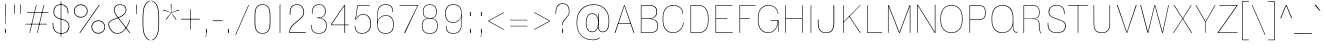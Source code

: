 SplineFontDB: 3.2
FontName: MFEKSans-Thin
FullName: MFEK Sans Thin
FamilyName: MFEK Sans Thin
Weight: Thin
Copyright: 
Version: 0.1
ItalicAngle: 0
UnderlinePosition: -200
UnderlineWidth: 100
Ascent: 1600
Descent: 400
InvalidEm: 0
LayerCount: 2
Layer: 0 0 "Back" 1
Layer: 1 0 "Fore" 0
XUID: [1021 31 -699969567 16487490]
FSType: 0
OS2Version: 0
OS2_WeightWidthSlopeOnly: 0
OS2_UseTypoMetrics: 1
CreationTime: 1460762150
ModificationTime: 1693926879
PfmFamily: 33
TTFWeight: 100
TTFWidth: 5
LineGap: 0
VLineGap: 0
OS2TypoAscent: 2500
OS2TypoAOffset: 0
OS2TypoDescent: -850
OS2TypoDOffset: 0
OS2TypoLinegap: 0
OS2WinAscent: 2500
OS2WinAOffset: 0
OS2WinDescent: 850
OS2WinDOffset: 0
HheadAscent: 2500
HheadAOffset: 0
HheadDescent: -850
HheadDOffset: 0
OS2CapHeight: 1500
OS2XHeight: 1040
OS2FamilyClass: 2053
OS2Vendor: 'it* '
OS2UnicodeRanges: 00000001.00000000.00000000.00000000
Lookup: 258 0 0 "kerning yeah boi" { "say cheese" [300,0,4] } ['kern' ('DFLT' <'dflt' > 'grek' <'dflt' > 'latn' <'dflt' > ) ]
MarkAttachClasses: 1
DEI: 91125
KernClass2: 30 23 "say cheese"
 73 A Agrave Aacute Acircumflex Atilde Adieresis Aring Amacron Abreve Aogonek
 96 D O Ograve Oacute Ocircumflex Otilde Odieresis Oslash Dcaron Dcroat Omacron Obreve Ohungarumlaut
 81 E AE Egrave Eacute Ecircumflex Edieresis Emacron Ebreve Edotaccent Eogonek Ecaron
 1 F
 39 G Gcircumflex Gbreve Gdotaccent uni0122
 104 J U Ugrave Uacute Ucircumflex Udieresis IJ Jcircumflex Utilde Umacron Ubreve Uring Uhungarumlaut Uogonek
 11 K X uni0136
 23 L Lacute uni013B Lslash
 1 P
 1 Q
 23 R Racute uni0156 Rcaron
 36 S Sacute Scircumflex Scedilla Scaron
 21 T uni0162 Tcaron Tbar
 1 V
 53 W Wcircumflex Wgrave Wacute Wdieresis uni1E86 uni1E88
 30 Y Ycircumflex Ydieresis Ygrave
 26 Z Zacute Zdotaccent Zcaron
 73 a agrave aacute acircumflex atilde adieresis aring amacron abreve aogonek
 172 b e o p egrave eacute ecircumflex edieresis ograve oacute ocircumflex otilde odieresis oslash thorn emacron ebreve edotaccent eogonek ecaron omacron obreve ohungarumlaut oe
 8 f florin
 39 g gcircumflex gbreve gdotaccent uni0123
 40 h m n hbar nacute ncaron napostrophe eng
 24 k x uni0137 kgreenlandic
 81 q u ugrave uacute ucircumflex udieresis utilde umacron ubreve uring uhungarumlaut
 16 r uni0157 rcaron
 36 s sacute scircumflex scedilla scaron
 14 t uni0163 tbar
 81 v w y yacute ydieresis wcircumflex wgrave wacute wdieresis uni1E87 uni1E89 ygrave
 26 z zacute zdotaccent zcaron
 73 A Agrave Aacute Acircumflex Atilde Adieresis Aring Amacron Abreve Aogonek
 173 C G O Q Ccedilla Ograve Oacute Ocircumflex Otilde Odieresis Oslash Cacute Ccircumflex Cdotaccent Ccaron Gcircumflex Gbreve Gdotaccent uni0122 Omacron Obreve Ohungarumlaut OE
 13 J Jcircumflex
 36 S Sacute Scircumflex Scedilla Scaron
 21 T uni0162 Tcaron Tbar
 87 U Ugrave Uacute Ucircumflex Udieresis Utilde Umacron Ubreve Uring Uhungarumlaut Uogonek
 1 V
 53 W Wcircumflex Wgrave Wacute Wdieresis uni1E86 uni1E88
 1 X
 30 Y Ycircumflex Ydieresis Ygrave
 26 Z Zacute Zdotaccent Zcaron
 76 a agrave aacute acircumflex atilde adieresis aring ae amacron abreve aogonek
 228 c d e o q ccedilla egrave eacute ecircumflex edieresis ograve oacute ocircumflex otilde odieresis oslash cacute ccircumflex cdotaccent ccaron dcaron dcroat emacron ebreve edotaccent eogonek ecaron omacron obreve ohungarumlaut oe
 1 f
 39 g gcircumflex gbreve gdotaccent uni0123
 55 m n p r nacute uni0146 ncaron eng racute uni0157 rcaron
 36 s sacute scircumflex scedilla scaron
 21 t uni0163 tcaron tbar
 87 u ugrave uacute ucircumflex udieresis utilde umacron ubreve uring uhungarumlaut uogonek
 93 v w y yacute ydieresis wcircumflex ycircumflex wgrave wacute wdieresis uni1E87 uni1E89 ygrave
 1 x
 26 z zacute zdotaccent zcaron
 0 {24560-31331 64,17,69,-104,-21,127,0,0,64,17,69,-104,-21,127,0,0,48,-61,-17,121,121,85,0,0,-16,95,99,122,121,85,0,0,-32,111,98,122,121,85,0,0,-80,-32,99,122,121,85,0,0,-32,-79,98,122,121,85,0,0,-112,44,98,122,121,85,0,0,64,-7,98,122,121,85,0,0,64,-7,98,122,121,85,0,0,-112,17,69,-104,-21,127,0,0,-112,17,69,-104,-21,127,0,0,-64,50,101,122,121,85,0,0,-64,50,101,122,121,85,0,0,0,104,100,122,121,85,0,0,64,69,102,122,121,85,0,0,-64,17,69,-104,-21,127,0,0,-64,17,69,-104,-21,127,0,0,-96,-14,-17,121,121,85,0,0,-96,-14,-17,121,121,85,0,0,-32,85,63,122,121,85,0,0,-32,85,63,122,121,85,0,0,-16,17,69,-104,-21,127,0,0,-16,17,69,-104,-21,127,0,0,0,18,69,-104,-21,127,0,0,0,18,69,-104,-21,127,0,0,16,18,69,-104,-21,127,0,0,16,18,69,-104,-21,127,0,0,32,-52,44,122,121,85,0,0,48,-100,40,122,121,85,0,0,-32,-77,64,122,121,85,0,0,-48,-56,49,122,121,85,0,0,64,18,69,-104,-21,127,0,0,64,18,69,-104,-21,127,0,0,-4,-1,-1,-1,-5,-50,-1,-33,-1,31,121,61,127,8,111,99,0,10,69,-104,-21,127,0,0,0,0,0,0,0,0,0,0,1,0,0,0,0,0,0,0,0,48,-44,0,0,0,0,0,0,48,-44,0,0,0,0,0,-48,116,48,-104,-21,127,0,0,64,-118,48,-104,-21,127,0,0,0,0,0,0,0,0,0,0,112,99,-101,121,121,85,0,0,-112,99,-101,121,121,85,0,0,111,85,-1,-118,-1,127,0,0,111,85,-1,-118,-1,127,0,0,0,0,0,0,0,0,0,0,0,0,0,0,0,0,0,0,0,0,0,0,0,0,0,0,1,0,0,0,0,0,0,0,2,0,0,0,0,0,0,0,-72,60,69,-104,-21,127,0,0,0,0,0,0,0,0,0,0,-1,-1,-1,-1,-1,-1,-1,-1,-40,60,66,-104,-21,127,0,0,0,0,0,0,0,0,0,0,96,-35,-95,121,121,85,0,0,-80,-40,-95,121,121,85,0,0,48,-49,-95,121,121,85,0,0,32,-54,-95,121,121,85,0,0,32,-60,-95,121,121,85,0,0,112,-65,-95,121,121,85,0,0,0,0,0,0,0,0,0,0,-32,48,-101,121,121,85,0,0,-80,54,-101,121,121,85,0,0,80,73,-101,121,121,85,0,0,32,-82,-95,121,121,85,0,0,0,66,-101,121,121,85,0,0,48,64,-101,121,121,85,0,0,108,34,10,-105,-21,127,0,0,108,44,10,-105,-21,127,0,0,108,38,10,-105,-21,127,0,0,80,-60,-81,121,121,85,0,0,48,-39,-95,121,121,85,0,0,112,-44,-95,121,121,85,0,0,0,-53,-95,121,121,85,0,0,-32,-59,-95,121,121,85,0,0,-32,-65,-95,121,121,85,0,0,-112,-32,-95,121,121,85,0,0,48,-69,-95,121,121,85,0,0,0,-73,-95,121,121,85,0,0,-48,-78,-95,121,121,85,0,0,-112,-82,-95,121,121,85,0,0,-48,-87,-95,121,121,85,0,0,-80,119,-97,121,121,85,0,0,0,0,0,0,0,0,0,0,0,0,0,0,0,0,0,0,0,0,0,0,0,0,0,0,48,31,103,122,121,85,0,0,0,0,0,0,0,0,0,0,0,0,0,0,0,0,0,0,0,0,0,0,0,0,0,0,-121,40,-83,-5,0,0,0,0,-61,20,69,-104,-21,127,0,0,-61,20,69,-104,-21,127,0,0,-61,20,69,-104,-21,127,0,0,-61,20,69,-104,-21,127,0,0,-61,20,69,-104,-21,127,0,0,-61,20,69,-104,-21,127,0,0,-61,20,69,-104,-21,127,0,0,-60,20,69,-104,-21,127,0,0,0,0,0,0,0,0,0,0,0,0,0,0,0,0,0,0,0,0,0,0,0,0,0,0,0,0,0,0,0,0,0,0,32,21,69,-104,-21,127,0,0,2,0,0,0,0,0,0,0,-1,-1,-1,-1,-1,-1,-1,-1,0,0,0,0,0,0,0,0,0,40,69,-104,-21,127,0,0,-1,-1,-1,-1,-1,-1,-1,-1,0,0,0,0,0,0,0,0,0,6,69,-104,-21,127,0,0,0,0,0,0,0,0,0,0,0,0,0,0,0,0,0,0,0,0,0,0,0,0,0,0,-1,-1,-1,-1,0,0,0,0,0,0,0,0,0,0,0,0,0,0,0,0,0,0,0,0,-128,-45,68,-104,-21,127,0,0,-124,32,-83,-5,0,0,0,0,0,0,0,0,0,0,0,0,0,0,0,0,0,0,0,0,0,0,0,0,0,0,0,0,0,0,0,0,0,0,0,0,0,0,0,0,0,0,0,0,0,0,0,0,0,0,0,0,0,0,0,0,0,0,0,0,0,0,0,0,0,0,0,0,0,0,0,0,0,0,0,0,0,0,0,0,0,0,0,0,0,0,0,0,0,0,0,0,0,0,0,0,0,0,0,0,0,8,69,-104,-21,127,0,0,1,0,0,0,0,0,0,0,-1,-1,-1,-1,-1,-1,-1,-1,0,0,0,0,0,0,0,0,16,40,69,-104,-21,127,0,0,-1,-1,-1,-1,-1,-1,-1,-1,0,0,0,0,0,0,0,0,0,7,69,-104,-21,127,0,0,0,0,0,0,0,0,0,0,0,0,0,0,0,0,0,0,0,0,0,0,0,0,0,0,0,0,0,0,0,0,0,0,0,0,0,0,0,0,0,0,0,0,0,0,0,0,0,0,-128,-45,68,-104,-21,127,0,0,64,20,69,-104,-21,127,0,0,32,21,69,-104,-21,127,0,0,0,8,69,-104,-21,127,0,0,48,-18,41,-104,-21,127,0,0,64,92,-97,121,121,85,0,0,-112,98,-97,121,121,85,0,0,0,0,0,0,0,0,0,0,0,0,0,0,0,0,0,0,16,115,-101,121,121,85,0,0,0,0,0,0,0,0,0,0,0,0,0,0,0,0,0,0,0,0,0,0,0,0,0,0,0,0,0,0,0,0,0,0,0,0,0,0,0,0,0,0,0,0,0,0,0,0,0,0,0,0,0,0,0,0,0,0,0,0,0,0,0,0,0,0,0,0,0,0,0,0,0,0,0,0,0,0,0,0,0,0,0,0,0,0,0,0,0,0,0,0,0,0,0,0,0,0,0,0,0,0,0,0,0,0,0,0,0,0,0,0,0,0,0,0,0,0,0,0,0,0,0,0,0,0,0,0,0,0,0,0,0,0,0,0,0,0,0,0,0,0,0,0,0,0,0,0,0,0,0,0,0,0,0,0,0,0,0,0,0,0,0,0,0,0,0,0,0,0,0,0,0,0,0,0,0,0,0,0,0,0,0,0,0,0,0,0,0,0,0,0,0,0,0,0,0,0,0,0,0,0,0,0,0,0,0,0,0,0,0,0,0,0,0,0,0,0,0,0,0,0,0,0,0,0,0,0,0,0,0,0,0,0,0,0,0,0,0,0,0,0,0,0,0,0,0,0,0,0,0,0,0,0,0,0,0,0,0,0,0,0,0,0,0,0,0,0,0,0,0,0,0,0,0,0,0,0,0,0,0,0,0,0,0,0,0,0,0,0,0,0,0,0,0,0,0,0,0,0,0,0,0,0,0,0,0,0,0,0,0,0,0,0,0,0,0,0,0,0,0,0,0,0,0,0,0,0,0,0,0,0,0,0,0,0,0,0,0,0,0,0,0,0,0,0,0,0,0,0,0,0,0,0,0,0,0,0,0,0,0,0,0,0,0,0,0,0,0,0,0,0,0,0,0,0,0,0,120,66,-1,-118,-1,127,0,0,3,0,0,0,0,0,0,0,0,0,0,0,0,0,0,0,0,0,0,0,0,0,0,0,0,0,0,0,0,0,0,0,80,80,-97,121,121,85,0,0,-128,-116,-97,121,121,85,0,0,-80,-14,-95,121,121,85,0,0,0,0,0,0,0,0,0,0,32,0,0,0,0,0,0,0,96,-1,-102,121,121,85,0,0,36,2,0,0,2,0,0,0,0,0,0,0,0,0,0,0,0,0,0,0,0,0,0,0,0,0,0,0,0,0,0,0,32,-29,-95,121,121,85,0,0,0,0,0,0,0,0,0,0,0,0,0,0,0,0,0,0,0,0,0,0,0,0,0,0,0,0,0,0,0,0,0,0,0,0,0,0,0,0,0,0,0,0,0,0,0,0,0,0,0,0,0,0,0,0,0,0,0,0,0,0,0,0,0,0,-96,-38,-95,121,121,85,0,0,-32,-43,-95,121,121,85,0,0,112,-52,-95,121,121,85,0,0,80,-57,-95,121,121,85,0,0,80,-63,-95,121,121,85,0,0,-96,-68,-95,121,121,85,0,0,0,0,0,0,0,0,0,0,112,-72,-95,121,121,85,0,0,64,-76,-95,121,121,85,0,0,0,-80,-95,121,121,85,0,0,80,-85,-95,121,121,85,0,0,16,121,-97,121,121,85,0,0,-96,76,-97,121,121,85,0,0,0,0,0,0,0,0,0,0,0,0,0,0,0,0,0,0,0,0,0,0,0,0,0,0,0,0,0,0,0,0,0,0,0,0,0,0,0,0,0,0,0,0,0,0,0,0,0,0,0,0,0,0,0,0,0,0,0,0,0,0,0,0,0,0,0,0,0,0,0,0,0,0,0,0,0,0,0,0,0,0,0,0,0,0,0,0,0,0,0,0,0,0,0,0,0,0,0,0,0,0,0,0,0,0,0,0,0,0,0,0,0,0,0,0,0,0,0,0,0,0,0,0,0,0,0,0,0,0,0,0,0,0,0,0,0,0,0,0,0,0,0,0,0,0,0,0,0,0,0,0,0,0,0,0,0,0,0,0,0,0,0,0,0,0,0,0,0,0,0,0,0,0,0,0,0,0,0,0,0,0,0,0,0,0,0,0,0,0,0,0,0,0,0,0,0,0,0,0,0,0,0,0,0,0,0,0,0,0,0,0,0,0,0,0,0,0,0,0,0,0,0,0,0,0,-80,25,69,-104,-21,127,0,0,0,0,0,0,0,0,0,0,0,0,0,0,0,0,0,0,32,112,15,-105,-21,127,0,0,34,112,15,-105,-21,127,0,0,36,112,15,-105,-21,127,0,0,-64,-64,49,-103,-21,127,0,0,-59,-64,49,-103,-21,127,0,0,-57,-64,49,-103,-21,127,0,0,-55,-64,49,-103,-21,127,0,0,-53,-64,49,-103,-21,127,0,0,-50,-64,49,-103,-21,127,0,0,-49,-64,49,-103,-21,127,0,0,2,2,1,0,1,0,1,1,1,1,1,1,1,1,0,0,0,0,0,0,0,0,0,0,0,0,0,0,0,0,0,0,0,0,0,0,0,0,0,0,0,0,0,0,0,0,0,0,0,0,0,0,0,0,0,0,0,0,0,0,0,0,0,0,0,0,0,0,0,0,0,0,64,-13,-95,121,121,85,0,0,0,0,0,0,0,0,0,0,0,0,0,0,0,0,0,0,0,0,0,0,0,0,0,0,0,0,0,0,0,0,0,0,0,0,0,0,0,0,0,0,0,0,0,0,0,0,0,0,0,0,0,0,0,0,0,0,0,0,0,0,0,0,0,0,0,0,0,0,0,0,0,0,0,0,0,0,0,0,0,0,0,0,0,0,0,0,0,0,0,0,0,0,0,0,0,0,0,0,0,0,0,0,0,0,0,0,0,0,0,0,0,0,0,0,0,0,0,0,0,0,0,0,0,0,0,0,0,0,0,0,0,0,0,0,0,0,0,0,0,0,0,0,0,0,0,0,0,0,0,0,0,0,0,0,0,0,0,0,0,0,0,0,0,0,0,0,0,0,0,0,0,0,0,0,0,0,0,0,0,0,0,0,0,0,-80,-123,-82,121,121,85,0,0,10,0,0,0,0,0,0,0,0,0,0,0,0,0,0,0,0,0,0,0,0,0,0,0,0,0,0,0,0,0,0,0,101,-71,65,-104,-21,127,0,0,100,0,0,0,0,0,0,0,45,0,0,0,0,0,0,0,0,8,0,0,0,0,0,0,76,4,0,0,0,0,0,0,0,0,0,0,0,0,0,0,0,0,0,0,0,0,0,0,0,0,0,0,0,0,0,0,0,0,0,0,0,0,0,0,0,0,0,0,0,0,0,0,0,0,0,0,0,0,0,0,0,0,0,0,0,0,0,0,0,0,0,0,0,0,0,0,0,0,0,0,0,0,0,0,0,0,0,0,0,0,0,0,0,0,0,0,0,0,0,0,0,0,0,0,0,0,0,0,0,0,0,0,0,0,0,0,0,0,0,0,0,0,0,0,0,0,0,0,0,0,0,0,0,0,0,0,0,0,0,0,0,0,0,0,0,0,0,0,0,0,0,0,0,0,0,0,0,0,0,0,0,0,0,0,0,0,0,0,0,0,0,0,0,0,0,0,0,0,0,0,0,0,0,0,0,0,0,0,0,0,0,0,0,0,0,0,0,0,0,0,0,0,0,0,23,124,7,0,0,0,0,0,0,16,0,0,0,0,0,0,0,0,0,0,0,0,0,0,0,0,0,0,0,0,0,0,0,0,0,0,0,0,0,0,0,0,0,0,0,0,0,0,0,0,0,0,0,0,0,0,16,0,0,0,0,0,0,0,0,0,0,0,0,0,0,0,0,0,0,0,0,0,0,0,0,0,0,0,0,0,0,0,0,0,0,0,0,0,0,0,16,0,0,0,0,0,0,0,4,0,0,0,0,0,0,0,46,-110,111,-67,-15,51,-4,-77,-48,-63,-62,-105,-21,127,0,0,0,-64,-62,-105,-21,127,0,0,4,0,0,0,0,0,0,0,46,-110,-49,-70,-15,51,-4,-77,-56,-63,-62,-105,-21,127,0,0,0,-64,-62,-105,-21,127,0,0,4,0,0,0,0,0,0,0,46,-110,-17,-125,-5,51,-4,-77,80,-63,-62,-105,-21,127,0,0,0,-64,-62,-105,-21,127,0,0,4,0,0,0,0,0,0,0,46,-110,-17,125,-5,51,-4,-77,104,-63,-62,-105,-21,127,0,0,0,-64,-62,-105,-21,127,0,0,4,0,0,0,0,0,0,0,46,-110,-113,125,-5,51,-4,-77,96,-63,-62,-105,-21,127,0,0,0,-64,-62,-105,-21,127,0,0,4,0,0,0,0,0,0,0,46,-110,-49,73,-43,51,-4,-77,-120,-63,-62,-105,-21,127,0,0,0,-64,-62,-105,-21,127,0,0,4,0,0,0,0,0,0,0,46,-110,-17,73,-43,51,-4,-77,-128,-63,-62,-105,-21,127,0,0,0,-64,-62,-105,-21,127,0,0,4,0,0,0,0,0,0,0,46,-110,-113,73,-43,51,-4,-77,120,-63,-62,-105,-21,127,0,0,0,-64,-62,-105,-21,127,0,0,4,0,0,0,0,0,0,0,46,-110,111,10,-63,46,-4,-77,0,0,0,0,0,0,0,0,0,0,0,0,0,0,0,0,4,0,0,0,0,0,0,0,46,-110,15,42,75,-13,-39,-26,0,0,0,0,0,0,0,0,8,112,-2,119,121,85,0,0,4,0,0,0,0,0,0,0,46,-110,47,-72,66,-13,-39,-26,0,0,0,0,0,0,0,0,8,112,-2,119,121,85,0,0,4,0,0,0,0,0,0,0,46,-110,111,-43,-116,51,-4,-77,0,0,0,0,0,0,0,0,0,-16,-97,-105,-21,127,0,0,4,0,0,0,0,0,0,0,46,-110,-49,109,-97,51,-4,-77,0,0,0,0,0,0,0,0,0,-16,-97,-105,-21,127,0,0,4,0,0,0,0,0,0,0,46,-110,79,126,-127,51,-4,-77,0,0,0,0,0,0,0,0,0,-16,-97,-105,-21,127,0,0,4,0,0,0,0,0,0,0,46,-110,-49,52,-97,51,-4,-77,0,0,0,0,0,0,0,0,0,-16,-97,-105,-21,127,0,0,4,0,0,0,0,0,0,0,46,-110,-17,-43,108,-13,-39,-26,0,0,0,0,0,0,0,0,8,112,-2,119,121,85,0,0,0,0,0,0,0,0,0,0,0,0,0,0,0,0,0,0,0,0,0,0,0,0,0,0,0,0,0,0,0,0,0,0,0,0,0,0,0,0,0,0,0,0,0,0,0,0,0,0,0,0,0,0,0,0,0,0,0,0,0,0,0,0,0,0,0,0,0,0,0,0,0,0,0,0,0,0,0,0,0,0,0,0,0,0,0,0,0,0,0,0,0,0,0,0,0,0,0,0,0,0,0,0,0,0,0,0,0,0,0,0,0,0,0,0,0,0,0,0,0,0,0,0,0,0,0,0,0,0,0,0,0,0,0,0,0,0,0,0,0,0,0,0,0,0,0,0,0,0,0,0,0,0,0,0,0,0,0,0,0,0,0,0,0,0,0,0,0,0,0,0,0,0,0,0,0,0,0,0,0,0,0,0,0,0,0,0,0,0,0,0,0,0,0,0,0,0,0,0,0,0,0,0,0,0,0,0,0,0,0,0,0,0,0,0,0,0,0,0,0,0,0,0,0,0,0,0,0,0,0,0,0,0,0,0,0,0,0,0,0,0,0,0,0,0,0,0,0,0,0,0,0,0,0,0,0,0,0,0,0,0,0,0,0,0,0,0,0,0,0,0,0,0,0,0,0,0,0,0,0,0,0,0,0,0,0,0,0,0,0,0,0,0,0,0,0,0,0,0,0,0,0,0,0,0,0,0,0,0,0,0,0,0,0,0,0,0,0,0,0,0,0,0,0,0,0,0,0,0,0,0,0,0,0,0,0,0,0,0,0,0,0,0,0,0,0,0,0,0,0,0,0,0,0,0,0,0,0,0,0,0,0,0,0,0,0,0,0,0,0,0,0,0,0,0,0,0,0,0,0,0,0,0,0,0,0,0,0,0,0,0,0,0,0,0,0,0,0,0,0,0,0,0,0,0,0,0,0,0,0,0,0,0,0,0,0,0,0,0,0,0,0,0,0,0,0,0,0,0,0,0,0,0,0,0,0,0,0,0,0,0,0,0,0,0,0,0,0,0,0,0,0,0,0,0,0,0,0,0,0,0,0,0,0,0,0,0,0,0,0,0,0,0,0,0,0,0,0,0,0,0,0,0,0,0,0,0,0,0,0,0,0,0,0,0,0,0,0,0,0,0,0,0,0,0,0,0,0,0,0,0,0,0,0,0,0,0,0,0,0,0,0,0,0,0,0,0,0,0,0,0,0,0,0,0,0,0,0,0,0,0,0,0,0,0,0,0,0,0,0,0,0,0,0,0,0,0,0,0,0,0,0,0,0,0,0,0,0,0,0,0,0,0,0,0,0,0,0,0,0,0,0,0,0,0,0,0,0,0,0,0,0,0,0,0,0,0,0,0,0,0,0,0,0,0,0,0,0,0,0,0,0,0,0,0,0,0,0,0,0,0,0,0,0,0,0,0,0,0,0,0,0,0,0,0,0,0,0,0,0,0,0,0,0,0,0,0,0,0,0,0,0,0,0,0,0,0,0,0,0,0,0,0,0,0,0,0,0,0,0,0,0,0,0,0,0,0,0,0,0,0,0,0,0,0,0,0,0,0,0,0,0,0,0,0,0,0,0,0,0,0,0,0,0,0,0,0,0,0,0,0,0,0,0,0,0,0,0,0,0,0,0,0,0,0,0,0,0,0,0,0,0,0,0,0,0,0,0,0,0,0,0,0,0,0,0,0,0,0,0,0,0,0,0,0,0,0,0,0,0,0,0,0,0,0,0,0,0,0,0,0,0,0,0,0,0,0,0,0,0,0,0,0,0,0,0,0,0,0,0,0,0,0,0,0,0,0,0,0,0,0,0,0,0,0,0,0,0,0,0,0,0,0,0,0,0,0,0,0,0,0,0,0,0,0,0,0,0,0,0,0,0,0,0,0,0,0,0,0,0,0,0,0,0,0,0,0,0,0,0,0,0,0,0,0,0,0,0,0,0,0,0,0,0,0,0,0,0,0,0,0,0,0,0,0,0,0,0,0,0,0,0,0,0,0,0,0,0,0,0,0,0,0,0,0,0,0,0,0,0,0,0,0,0,0,0,0,0,0,0,0,0,0,0,0,0,0,0,0,0,0,0,0,0,0,0,0,0,0,0,0,0,0,0,0,0,0,0,0,0,0,0,0,0,0,0,0,0,0,0,0,0,0,0,0,0,0,0,0,0,0,0,0,0,0,0,0,0,0,0,0,0,0,0,0,0,0,0,0,0,0,0,0,0,0,0,0,0,0,0,0,0,0,0,0,0,0,0,0,0,0,0,0,0,0,0,0,0,0,0,0,0,0,0,0,0,0,0,0,0,0,0,0,0,0,0,0,0,0,0,0,0,0,0,0,0,0,0,0,0,0,0,0,0,0,0,0,0,0,0,0,0,0,0,0,0,0,0,0,0,0,0,0,0,0,0,0,0,0,0,0,0,0,0,0,0,0,0,0,0,0,0,0,0,0,0,0,0,0,0,0,0,0,0,0,0,0,0,0,0,0,0,0,0,0,0,0,0,0,0,0,0,0,0,0,0,0,0,0,0,0,0,0,0,0,0,0,0,0,0,0,0,0,0,0,0,0,0,0,0,0,0,0,0,0,0,0,0,0,0,0,0,0,0,0,0,0,0,0,0,0,0,0,0,0,0,0,0,0,0,0,0,0,0,0,0,0,0,0,0,0,0,0,0,0,0,0,0,0,0,0,0,0,0,0,0,0,0,0,0,0,0,0,0,0,0,0,0,0,0,0,0,0,0,0,0,0,0,0,0,0,0,0,0,0,0,0,0,0,0,0,0,0,0,0,0,0,0,0,0,0,0,0,0,0,0,0,0,0,0,0,0,0,0,0,0,0,0,0,0,0,0,0,0,0,0,0,0,0,0,0,0,0,0,0,0,0,0,0,0,0,0,0,0,0,0,0,0,0,0,0,0,0,0,0,0,0,0,0,0,0,0,0,0,0,0,0,0,0,0,0,0,0,0,0,0,0,0,0,0,0,0,0,0,0,0,0,0,0,0,0,0,0,0,0,0,0,0,0,0,0,0,0,0,0,0,0,0,0,0,0,0,0,0,0,0,0,0,0,0,0,0,0,0,0,0,0,0,0,0,0,0,0,0,0,0,0,0,0,0,0,0,0,0,0,0,0,0,0,0,0,0,0,0,0,0,0,0,0,0,0,0,0,0,0,0,0,0,0,0,0,0,0,0,0,0,0,0,0,0,0,0,0,0,0,0,0,0,0,0,0,0,0,0,0,0,0,0,0,0,0,0,0,0,0,0,0,0,0,0,0,0,0,0,0,0,0,0,0,0,0,0,0,0,0,0,0,0,0,0,0,0,0,0,0,0,0,0,0,0,0,0,0,0,0,0,0,0,0,0,0,0,0,0,0,0,0,0,0,0,0,0,0,0,0,0,0,0,0,0,0,0,0,0,0,0,0,0,0,0,0,0,0,0,0,0,0,0,0,0,0,0,0,0,0,0,0,0,0,0,0,0,0,0,0,0,0,0,0,0,0,0,0,0,0,0,0,0,0,0,0,0,0,0,0,0,0,0,0,0,0,0,0,0,0,0,0,0,0,0,0,0,0,0,0,0,0,0,0,0,0,0,0,0,0,0,0,0,0,0,0,0,0,0,0,0,0,0,0,0,0,0,0,0,0,0,0,0,0,0,0,0,0,0,0,0,0,0,0,0,0,0,0,0,0,0,0,0,0,0,0,0,0,0,0,0,0,0,0,0,0,0,0,0,0,0,0,0,0,0,0,0,0,0,0,0,0,0,0,0,0,0,0,0,0,0,0,0,0,0,0,0,0,0,0,0,0,0,0,0,0,0,0,0,0,0,0,0,0,0,0,0,0,0,0,0,0,0,0,0,0,0,0,0,0,0,0,0,0,0,0,0,0,0,0,0,0,0,0,0,0,0,0,0,0,0,0,0,0,0,0,0,0,0,0,0,0,0,0,0,0,0,0,0,0,0,0,0,0,0,0,0,0,0,0,0,0,0,0,0,0,0,0,0,0,0,0,0,0,0,0,0,0,0,0,0,0,0,0,0,0,0,0,0,0,0,0,0,0,0,0,0,0,0,0,0,0,0,0,0,0,0,0,0,0,0,0,0,0,0,0,0,0,0,0,0,0,0,0,0,0,0,0,0,0,0,0,0,0,0,0,0,0,0,0,0,0,0,0,0,0,0,0,0,0,0,0,0,0,0,0,0,0,0,0,0,0,0,0,0,0,0,0,0,0,0,0,0,0,0,0,0,0,0,0,0,0,0,0,0,0,0,0,0,0,0,0,0,0,0,0,0,0,0,0,0,0,0,0,0,0,0,0,0,0,0,0,0,0,0,0,0,0,0,0,0,0,0,0,0,0,0,0,0,0,0,0,0,0,0,0,0,0,0,0,0,0,0,0,0,0,0,0,0,0,0,0,0,0,0,0,0,0,0,0,0,0,0,0,0,0,0,0,0,0,0,0,0,0,0,0,0,0,0,0,0,0,0,0,0,0,0,0,0,0,0,0,0,0,0,0,0,0,0,0,0,0,0,0,0,0,0,0,0,0,0,0,0,0,0,0,0,0,0,0,0,0,0,0,0,0,0,0,0,0,0,0,0,0,0,0,0,0,0,0,0,0,0,0,0,0,0,0,0,0,0,0,0,0,0,0,0,0,0,0,0,0,0,0,0,0,0,0,0,0,0,0,0,0,0,0,0,0,0,0,0,0,0,0,0,0,0,0,0,0,0,0,0,0,0,0,0,0,0,0,0,0,0,0,0,0,0,0,0,0,0,0,0,0,0,0,0,0,0,0,0,0,0,0,0,0,0,0,0,0,0,0,0,0,0,0,0,0,0,0,0,0,0,0,0,0,0,0,0,0,0,0,0,0,0,0,0,0,0,0,0,0,0,0,0,0,0,0,0,0,0,0,0,0,0,0,0,0,0,0,0,0,0,0,0,0,0,0,0,0,0,0,0,0,0,0,0,0,0,0,0,0,0,0,0,0,0,0,0,0,0,0,0,0,0,0,0,0,0,0,0,0,0,0,0,0,0,0,0,0,0,0,0,0,0,0,0,0,0,0,0,0,0,0,0,0,0,0,0,0,0,0,0,0,0,0,0,0,0,0,0,0,0,0,0,0,0,0,0,0,0,0,0,0,0,0,0,0,0,0,0,0,0,0,0,0,0,0,0,0,0,0,0,0,0,0,0,0,0,0,0,0,0,0,0,0,0,0,0,0,0,0,0,0,0,0,0,0,0,0,0,0,0,0,0,0,0,0,0,0,0,0,0,0,0,0,0,0,0,0,0,0,0,0,0,0,0,0,0,0,0,0,0,0,0,0,0,0,0,0,0,0,0,0,0,0,0,0,0,0,0,0,0,0,0,0,0,0,0,0,0,0,0,0,0,0,0,0,0,0,0,0,0,0,0,0,0,0,0,0,0,0,0,0,0,0,0,0,0,0,0,0,0,0,0,0,0,0,0,0,0,0,0,0,0,0,0,0,0,0,0,0,0,0,0,0,0,0,0,0,0,0,0,0,1,0,0,0,0,0,0,0,0,0,0,0,0,0,0,0,0,0,0,0,0,0,0,0,0,0,0,0,0,0,0,0,46,-110,-113,25,63,51,-4,-77,46,-110,-49,99,63,51,-4,-77,46,-110,15,126,63,51,-4,-77,46,-110,47,116,63,51,-4,-77,46,-110,-49,19,63,51,-4,-77,46,-110,-17,16,63,51,-4,-77,46,-110,-49,30,63,51,-4,-77,46,-110,-49,17,63,51,-4,-77,46,-110,-113,-43,63,51,-4,-77,46,-110,-49,-62,63,51,-4,-77,46,-110,-17,-50,63,51,-4,-77,46,-110,-49,-14,63,51,-4,-77,46,-110,-113,-121,63,51,-4,-77,46,-110,-49,5,63,51,-4,-77,46,-110,-113,4,63,51,-4,-77,46,-110,-81,-54,62,51,-4,-77,46,-110,-113,59,63,51,-4,-77,46,-110,15,-81,63,51,-4,-77,46,-110,15,90,63,51,-4,-77,46,-110,-49,69,63,51,-4,-77,46,-110,111,10,63,51,-4,-77,46,-110,47,13,63,51,-4,-77,46,-110,-49,12,63,51,-4,-77,46,-110,-113,-44,62,51,-4,-77,46,-110,-17,-41,62,51,-4,-77,46,-110,95,-71,61,51,-4,-77,46,-110,-81,-53,62,51,-4,-77,46,-110,-113,59,48,51,-4,-77,46,-110,-17,14,48,51,-4,-77,46,-110,79,110,48,51,-4,-77,0,0,0,0,0,0,0,0,40,113,-51,-105,-21,127,0,0,0,0,0,0,0,0,0,0,0,0,0,0,0,0,0,0,0,0,0,0,0,0,0,0,0,0,0,0,0,0,0,0,0,0,0,0,1,0,0,0,0,0,0,0,0,0,0,0,0,0,0,0,0,0,0,0,0,0,0,0,0,0,0,0,1,0,0,0,0,0,0,0,48,0,0,0,0,0,0,0,-72,41,69,-104,-21,127,0,0,0,0,0,0,0,0,0,0,0,0,0,0,0,0,0,0,0,-23,-53,-105,-21,127,0,0,0,0,0,0,0,0,0,0,0,0,0,0,0,0,0,0,0,0,0,0,0,0,0,0,0,0,0,0,0,0,0,0,0,0,0,0,0,0,0,0,0,0,0,0,0,0,0,0,0,0,0,0,0,0,0,0,0,0,0,0,0,0,0,0,0,0,0,0,0,0,0,0,0,0,0,0,0,0,0,0,0,0,0,0,0,0,0,0,0,0,0,0,0,0,0,0,0,0,0,0,0,0,0,0,0,0,0,0,0,0,0,0,0,0,0,0,0,0,0,0,0,0,0,0,0,0,0,0,0,0,0,0,0,0,0,0,0,0,0,0,0,0,0,0,0,0,0,0,0,0,0,0,0,0,0,0,0,0,0,0,0,0,0,0,0,0,0,0,0,0,0,0,0,0,0,0,0,0,0,0,0,0,0,0,0,0,0,0,0,0,0,0,0,0,0,0,0,0,0,0,0,0,0,0,0,0,0,0,0,0,0,0,0,0,0,0,0,0,0,0,0,0,0,0,0,0,0,0,0,0,0,0,0,0,0,0,0,0,0,0,0,0,0,0,0,0,0,0,0,0,0,0,0,0,0,0,0,0,0,0,0,0,0,0,0,0,0,0,0,0,0,0,0,0,0,0,0,0,0,0,0,0,0,0,0,0,0,0,0,0,0,0,0,0,0,0,0,0,0,0,0,0,0,0,0,0,0,0,0,0,0,0,0,0,0,0,0,0,0,0,0,0,0,0,0,0,0,0,0,0,0,0,0,0,0,0,0,0,0,0,0,0,0,0,0,0,0,0,0,0,0,0,0,0,0,0,0,0,0,0,0,0,0,0,0,0,0,0,0,0,0,0,0,0,0,0,0,0,0,0,0,0,0,0,0,0,0,0,0,0,0,0,0,0,0,0,0,0,0,0,0,0,0,0,0,0,0,0,0,0,0,0,0,0,0,0,0,0,0,0,0,0,0,0,0,0,0,0,0,0,0,0,0,0,0,0,0,0,0,0,0,0,0,0,0,0,0,0,0,0,0,0,0,0,0,0,0,0,0,0,0,0,0,0,0,0,0,0,0,0,0,0,0,0,0,0,0,0,0,0,0,0,0,0,0,0,0,0,0,0,0,0,0,0,0,0,0,0,0,0} 0 {24560-31331 0,0,0,0,0,0,0,0,113,42,0,0,0,0,0,0,80,17,69,-104,-21,127,0,0,48,-61,-17,121,121,85,0,0,48,-61,-17,121,121,85,0,0,48,-61,-17,121,121,85,0,0,0,0,0,0,0,0,0,0,0,0,0,0,0,0,0,0,0,0,0,0,0,0,0,0,0,0,0,0,0,0,0,0,0,0,0,0,0,0,0,0,0,0,0,0,0,0,0,0,0,0,0,0,0,0,0,0,0,0,0,0,0,0,0,0,0,0,0,0,0,0,0,0,0,0,0,0,0,0,0,0,0,0,0,0,0,0,0,0,0,0,0,0,0,0,0,0,0,0,0,0,0,0,0,0,0,0,0,0,0,0,0,0,0,0,0,0,0,0,0,0,0,0,0,0,0,0,0,0,0,0,0,0,0,0,0,0,0,0,0,0,0,0,0,0,0,0,0,0,0,0,0,0,0,0,0,0,0,0,0,0,0,0,0,0,0,0,0,0,0,0,0,0,0,0,0,0,0,0,0,0,0,0,0,0,0,0,0,0,0,0,0,0,0,0,0,0,0,0,0,0,0,0,0,0,0,0,0,0,0,0,0,0,0,0,0,0,0,0,0,0,0,0,0,0,0,0,0,0,0,0,0,0,0,0,0,0,0,0,0,0,0,0,0,0,0,0,0,0,0,0,0,0,0,0,0,0,0,0,0,0,0,0,0,0,0,0,0,0,0,0,0,0,0,0,0,0,0,0,0,0,0,0,0,0,0,0,0,0,0,0,0,0,0,0,0,0,0,0,0,0,0,0,0,0,0,0,0,0,0,0,0,0,0,0,0,0,0,0,0,0,0,0,0,0,0,0,0,0,0,0,0,0,0,0,0,0,0,0,0,0,0,0,0,0,0,0,0,0,0,0,0,0,0,0,0,0,0,0,0,0,0,0,0,0,0,0,0,0,0,0,0,0,0,0,0,0,0,0,0,0,0,0,0,0,0,0,0,0,0,0,0,0,0,0,0,0,0,0,0,0,0,0,0,0,0,0,0,0,0,0,0,0,0,0,0,0,0,0,0,0,0,0,0,0,0,0,0,0,0,0,0,0,0,0,0,0,0,0,0,0,0,0,0,0,0,0,0,0,0,0,0,0,0,0,0,0,0,0,0,0,0,0,0,0,0,0,0,0,0,0,0,0,0,0,0,0,0,0,0,0,0,0,0,0,0,0,0,0,0,0,0,0,0,0,0,0,0,0,0,0,0,0,0,0,0,0,0,0,0,0,0,0,0,0,0,-1,-1,-1,-1,-1,0,0,0,-1,-1,-1,-1,-1,0,0,0,-1,-1,-1,-1,-1,0,0,0,-1,-1,-1,-1,-1,0,0,0,0,0,0,0,0,0,0,0,0,0,0,0,0,0,0,0,0,0,0,0,0,0,0,0,0,0,0,0,0,0,0,0,0,0,0,0,0,0,0,0,0,0,0,0,0,0,0,0,-1,-1,-1,-1,-1,0,0,0,-1,-1,-1,-1,-1,0,0,0,-1,-1,-1,-1,-1,0,0,0,-1,-1,-1,-1,-1,0,0,0,0,0,0,0,0,0,0,0,0,0,0,0,0,0,0,0,0,0,0,0,0,0,0,0,0,0,0,0,0,0,0,0,0,0,0,0,0,0,0,0,0,0,0,0,0,0,0,0,0,0,0,0,0,0,0,0,0,0,0,0,0,0,0,0,0,0,0,0,0,0,0,0,0,0,0,0,0,0,0,0,0,0,0,0,0,0,0,0,0,0,0,0,0,0,0,0,0,0,0,0,0,0,0,0,0,0,0,0,0,0,0,0,0,0,0,0,0,0,0,0,0,0,0,0,0,0,0,0,0,0,0,0,0,0,0,0,0,0,0,0,0,0,0,0,-1,-1,-1,-1,-1,0,0,0,-1,-1,-1,-1,-1,0,0,0,0,0,0,0,0,0,0,0,-1,-1,-1,-1,-1,0,0,0,-1,-1,-1,-1,-1,0,0,0,0,0,0,0,0,0,0,0,0,0,0,0,0,0,0,0,0,0,0,0,0,0,0,0,0,0,0,0,0,0,0,0,0,0,0,0,0,0,0,0,-1,-1,-1,-1,-1,0,0,0,-1,-1,-1,-1,-1,0,0,0,0,0,0,0,0,0,0,0,-1,-1,-1,-1,-1,0,0,0,-1,-1,-1,-1,-1,0,0,0,0,0,0,0,0,0,0,0,0,0,0,0,0,0,0,0,0,0,0,0,0,0,0,0,0,0,0,0,0,0,0,0,0,0,0,0,0,0,0,0,0,0,0,0,0,0,0,0,0,0,0,0,0,0,0,0,0,0,0,0,0,0,0,0,0,0,0,0,0,0,0,0,0,0,0,0,0,0,0,0,0,0,0,0,0,0,0,0,0,0,0,0,0,0,0,0,0,0,0,0,0,0,0,0,0,0,0,0,0,0,0,0,0,0,0,0,0,0,0,0,0,0,0,0,0,0,0,0,0,0,0,0,0,0,0,0,0,0,0,0,0,0,0,0,0,0,0,0,0,0,0,0,0,0,0,0,0,0,0,0,-1,-1,-1,-1,-1,0,0,0,-1,-1,-1,-1,-1,0,0,0,-1,-1,-1,-1,-1,0,0,0,0,0,0,0,0,0,0,0,-1,-1,-1,-1,-1,0,0,0,-1,-1,-1,-1,-1,0,0,0,0,0,0,0,0,0,0,0,0,0,0,0,0,0,0,0,0,0,0,0,0,0,0,0,0,0,0,0,0,0,0,0,-1,-1,-1,-1,-1,0,0,0,-1,-1,-1,-1,-1,0,0,0,-1,-1,-1,-1,-1,0,0,0,0,0,0,0,0,0,0,0,-1,-1,-1,-1,-1,0,0,0,-1,-1,-1,-1,-1,0,0,0,-1,-1,-1,-1,-1,0,0,0,-1,-1,-1,-1,-1,0,0,0,-1,-1,-1,-1,-1,0,0,0,-1,-1,-1,-1,-1,0,0,0,0,0,0,0,0,0,0,0,0,0,0,0,0,0,0,0,0,0,0,0,0,0,0,0,0,0,0,0,0,0,0,0,0,0,0,0,0,0,0,0,0,0,0,0,0,0,0,0,0,0,0,0,0,0,0,0,0,0,0,0,0,0,0,0,0,0,0,0,0,0,0,0,0,0,0,0,0,0,0,0,0,0,0,0,0,0,0,0,0,0,0,0,0,0,0,0,0,0,0,0,0,0,0,0,-1,-1,-1,-1,-1,0,0,0,-1,-1,-1,-1,-1,0,0,0,0,0,0,0,0,0,0,0,0,0,0,0,0,0,0,0,0,0,0,0,0,0,0,0,-1,-1,-1,-1,-1,0,0,0,0,0,0,0,0,0,0,0,-1,-1,-1,-1,-1,0,0,0,0,0,0,0,0,0,0,0,0,0,0,0,0,0,0,0,-1,-1,-1,-1,-1,0,0,0,-1,-1,-1,-1,-1,0,0,0,0,0,0,0,0,0,0,0,0,0,0,0,0,0,0,0,-1,-1,-1,-1,-1,0,0,0,0,0,0,0,0,0,0,0,-1,-1,-1,-1,-1,0,0,0,0,0,0,0,0,0,0,0,-1,-1,-1,-1,-1,0,0,0,-1,-1,-1,-1,-1,0,0,0,0,0,0,0,0,0,0,0,0,0,0,0,0,0,0,0,0,0,0,0,0,0,0,0,0,0,0,0,0,0,0,0,0,0,0,0,0,0,0,0,0,0,0,0,0,0,0,0,0,0,0,0,0,0,0,0,0,0,0,0,0,0,0,0,0,0,0,0,0,0,0,0,0,0,0,0,0,0,0,0,-1,-1,-1,-1,-1,0,0,0,0,0,0,0,0,0,0,0,-1,-1,-1,-1,-1,0,0,0,-1,-1,-1,-1,-1,0,0,0,-1,-1,-1,-1,-1,0,0,0,0,0,0,0,0,0,0,0,-1,-1,-1,-1,-1,0,0,0,0,0,0,0,0,0,0,0,-1,-1,-1,-1,-1,0,0,0,0,0,0,0,0,0,0,0,-1,-1,-1,-1,-1,0,0,0,0,0,0,0,0,0,0,0,-1,-1,-1,-1,-1,0,0,0,-1,-1,-1,-1,-1,0,0,0,-1,-1,-1,-1,-1,0,0,0,0,0,0,0,0,0,0,0,0,0,0,0,0,0,0,0,-1,-1,-1,-1,-1,0,0,0,0,0,0,0,0,0,0,0,-1,-1,-1,-1,-1,0,0,0,0,0,0,0,0,0,0,0,-1,-1,-1,-1,-1,0,0,0,0,0,0,0,0,0,0,0,0,0,0,0,0,0,0,0,0,0,0,0,0,0,0,0,0,0,0,0,0,0,0,0,0,0,0,0,0,0,0,0,0,0,0,0,0,0,0,0,0,0,0,0,0,0,0,0,0,0,0,0,0,0,0,0,0,0,0,0,0,0,0,0,0,0,0,0,0,0,0,0,0,0,0,0,0,0,0,0,0,0,0,0,0,0,0,0,0,0,0,0,0,0,0,0,-1,-1,-1,-1,-1,0,0,0,-1,-1,-1,-1,-1,0,0,0,0,0,0,0,0,0,0,0,0,0,0,0,0,0,0,0,0,0,0,0,0,0,0,0,0,0,0,0,0,0,0,0,0,0,0,0,0,0,0,0,0,0,0,0,0,0,0,0,0,0,0,0,0,0,0,0,0,0,0,0,0,0,0,0,-1,-1,-1,-1,-1,0,0,0,-1,-1,-1,-1,-1,0,0,0,0,0,0,0,0,0,0,0,0,0,0,0,0,0,0,0,0,0,0,0,0,0,0,0,0,0,0,0,0,0,0,0,0,0,0,0,0,0,0,0,-1,-1,-1,-1,-1,0,0,0,-1,-1,-1,-1,-1,0,0,0,0,0,0,0,0,0,0,0,0,0,0,0,0,0,0,0,0,0,0,0,0,0,0,0,0,0,0,0,0,0,0,0,0,0,0,0,0,0,0,0,0,0,0,0,0,0,0,0,0,0,0,0,0,0,0,0,0,0,0,0,0,0,0,0,0,0,0,0,0,0,0,0,0,0,0,0,0,0,0,0,-1,-1,-1,-1,-1,0,0,0,-1,-1,-1,-1,-1,0,0,0,-1,-1,-1,-1,-1,0,0,0,-1,-1,-1,-1,-1,0,0,0,-1,-1,-1,-1,-1,0,0,0,-1,-1,-1,-1,-1,0,0,0,-1,-1,-1,-1,-1,0,0,0,-1,-1,-1,-1,-1,0,0,0,-1,-1,-1,-1,-1,0,0,0,0,0,0,0,0,0,0,0,-1,-1,-1,-1,-1,0,0,0,-1,-1,-1,-1,-1,0,0,0,-1,-1,-1,-1,-1,0,0,0,-1,-1,-1,-1,-1,0,0,0,-1,-1,-1,-1,-1,0,0,0,-1,-1,-1,-1,-1,0,0,0,-1,-1,-1,-1,-1,0,0,0,-1,-1,-1,-1,-1,0,0,0,-1,-1,-1,-1,-1,0,0,0,0,0,0,0,0,0,0,0,0,0,0,0,0,0,0,0,-1,-1,-1,-1,-1,0,0,0,0,0,0,0,0,0,0,0,0,0,0,0,0,0,0,0,0,0,0,0,0,0,0,0,0,0,0,0,0,0,0,0,0,0,0,0,0,0,0,0,0,0,0,0,0,0,0,0,0,0,0,0,0,0,0,0,0,0,0,0,0,0,0,0,0,0,0,0,0,0,0,0,0,0,0,0,0,0,0,0,-1,-1,-1,-1,-1,0,0,0,-1,-1,-1,-1,-1,0,0,0,-1,-1,-1,-1,-1,0,0,0,-1,-1,-1,-1,-1,0,0,0,-1,-1,-1,-1,-1,0,0,0,-1,-1,-1,-1,-1,0,0,0,-1,-1,-1,-1,-1,0,0,0,-1,-1,-1,-1,-1,0,0,0,-1,-1,-1,-1,-1,0,0,0,0,0,0,0,0,0,0,0,-1,-1,-1,-1,-1,0,0,0,-1,-1,-1,-1,-1,0,0,0,-1,-1,-1,-1,-1,0,0,0,-1,-1,-1,-1,-1,0,0,0,-1,-1,-1,-1,-1,0,0,0,-1,-1,-1,-1,-1,0,0,0,-1,-1,-1,-1,-1,0,0,0,-1,-1,-1,-1,-1,0,0,0,-1,-1,-1,-1,-1,0,0,0,0,0,0,0,0,0,0,0,-1,-1,-1,-1,-1,0,0,0,-1,-1,-1,-1,-1,0,0,0,0,0,0,0,0,0,0,0,0,0,0,0,0,0,0,0,0,0,0,0,0,0,0,0,0,0,0,0,0,0,0,0,0,0,0,0,0,0,0,0,0,0,0,0,0,0,0,0,0,0,0,0,0,0,0,0,0,0,0,0,0,0,0,0,0,0,0,0,0,0,0,0,0,0,0,0,0,0,0,0,0,0,0,0,0,0,0,0,0,0,0,0,0,0,0,0,0,0,0,0,0,0,0,0,0,0,0,0,0,0,0,0,-1,-1,-1,-1,-1,0,0,0,-1,-1,-1,-1,-1,0,0,0,0,0,0,0,0,0,0,0,0,0,0,0,0,0,0,0,0,0,0,0,0,0,0,0,0,0,0,0,0,0,0,0,0,0,0,0,0,0,0,0,0,0,0,0,0,0,0,0,0,0,0,0,0,0,0,0,0,0,0,0,0,0,0,0,-1,-1,-1,-1,-1,0,0,0,-1,-1,-1,-1,-1,0,0,0,0,0,0,0,0,0,0,0,0,0,0,0,0,0,0,0,0,0,0,0,0,0,0,0,0,0,0,0,0,0,0,0,0,0,0,0,0,0,0,0,-1,-1,-1,-1,-1,0,0,0,0,0,0,0,0,0,0,0,0,0,0,0,0,0,0,0,0,0,0,0,0,0,0,0,0,0,0,0,0,0,0,0,0,0,0,0,0,0,0,0,0,0,0,0,0,0,0,0,0,0,0,0,0,0,0,0,0,0,0,0,0,0,0,0,0,0,0,0,0,0,0,0,0,0,0,0,0,0,0,0,-1,-1,-1,-1,-1,0,0,0,-1,-1,-1,-1,-1,0,0,0,0,0,0,0,0,0,0,0,0,0,0,0,0,0,0,0,-1,-1,-1,-1,-1,0,0,0,-1,-1,-1,-1,-1,0,0,0,-1,-1,-1,-1,-1,0,0,0,0,0,0,0,0,0,0,0,-1,-1,-1,-1,-1,0,0,0,0,0,0,0,0,0,0,0,-1,-1,-1,-1,-1,0,0,0,0,0,0,0,0,0,0,0,-1,-1,-1,-1,-1,0,0,0,0,0,0,0,0,0,0,0,-1,-1,-1,-1,-1,0,0,0,-1,-1,-1,-1,-1,0,0,0,-1,-1,-1,-1,-1,0,0,0,0,0,0,0,0,0,0,0,-1,-1,-1,-1,-1,0,0,0,0,0,0,0,0,0,0,0,-1,-1,-1,-1,-1,0,0,0,-1,-1,-1,-1,-1,0,0,0,0,0,0,0,0,0,0,0,0,0,0,0,0,0,0,0,0,0,0,0,0,0,0,0,0,0,0,0,0,0,0,0,0,0,0,0,0,0,0,0,0,0,0,0,0,0,0,0,0,0,0,0,0,0,0,0,0,0,0,0,0,0,0,0,0,0,0,0,0,0,0,0,0,0,0,0,0,0,0,0,-1,-1,-1,-1,-1,0,0,0,0,0,0,0,0,0,0,0,-1,-1,-1,-1,-1,0,0,0,0,0,0,0,0,0,0,0,0,0,0,0,0,0,0,0,-1,-1,-1,-1,-1,0,0,0,-1,-1,-1,-1,-1,0,0,0,0,0,0,0,0,0,0,0,0,0,0,0,0,0,0,0,-1,-1,-1,-1,-1,0,0,0,0,0,0,0,0,0,0,0,-1,-1,-1,-1,-1,0,0,0,0,0,0,0,0,0,0,0,0,0,0,0,0,0,0,0,0,0,0,0,0,0,0,0,-1,-1,-1,-1,-1,0,0,0,-1,-1,-1,-1,-1,0,0,0,0,0,0,0,0,0,0,0,0,0,0,0,0,0,0,0,-1,-1,-1,-1,-1,0,0,0,0,0,0,0,0,0,0,0,-1,-1,-1,-1,-1,0,0,0,0,0,0,0,0,0,0,0,0,0,0,0,0,0,0,0,0,0,0,0,0,0,0,0,0,0,0,0,0,0,0,0,0,0,0,0,0,0,0,0,0,0,0,0,0,0,0,0,0,0,0,0,0,0,0,0,0,0,0,0,0,0,0,0,0,0,0,0,0,0,0,0,0,0,0,0,0,0,0,0,-1,-1,-1,-1,-1,0,0,0,-1,-1,-1,-1,-1,0,0,0,0,0,0,0,0,0,0,0,-1,-1,-1,-1,-1,0,0,0,0,0,0,0,0,0,0,0,-1,-1,-1,-1,-1,0,0,0,-1,-1,-1,-1,-1,0,0,0,-1,-1,-1,-1,-1,0,0,0,0,0,0,0,0,0,0,0,0,0,0,0,0,0,0,0,-1,-1,-1,-1,-1,0,0,0,0,0,0,0,0,0,0,0,-1,-1,-1,-1,-1,0,0,0,0,0,0,0,0,0,0,0,0,0,0,0,0,0,0,0,-1,-1,-1,-1,-1,0,0,0,-1,-1,-1,-1,-1,0,0,0,-1,-1,-1,-1,-1,0,0,0,0,0,0,0,0,0,0,0,0,0,0,0,0,0,0,0,-1,-1,-1,-1,-1,0,0,0,-1,-1,-1,-1,-1,0,0,0,0,0,0,0,0,0,0,0,0,0,0,0,0,0,0,0,0,0,0,0,0,0,0,0,0,0,0,0,0,0,0,0,0,0,0,0,0,0,0,0,0,0,0,0,0,0,0,0,0,0,0,0,0,0,0,0,0,0,0,0,0,0,0,0,0,0,0,0,0,0,0,0,0,0,0,0,0,0,0,0,-1,-1,-1,-1,-1,0,0,0,0,0,0,0,0,0,0,0,-1,-1,-1,-1,-1,0,0,0,0,0,0,0,0,0,0,0,0,0,0,0,0,0,0,0,-1,-1,-1,-1,-1,0,0,0,-1,-1,-1,-1,-1,0,0,0,-1,-1,-1,-1,-1,0,0,0,0,0,0,0,0,0,0,0,-1,-1,-1,-1,-1,0,0,0,0,0,0,0,0,0,0,0,-1,-1,-1,-1,-1,0,0,0,0,0,0,0,0,0,0,0,-1,-1,-1,-1,-1,0,0,0,0,0,0,0,0,0,0,0,-1,-1,-1,-1,-1,0,0,0,-1,-1,-1,-1,-1,0,0,0,-1,-1,-1,-1,-1,0,0,0,0,0,0,0,0,0,0,0,0,0,0,0,0,0,0,0,0,0,0,0,0,0,0,0,-1,-1,-1,-1,-1,0,0,0,0,0,0,0,0,0,0,0,0,0,0,0,0,0,0,0,0,0,0,0,0,0,0,0,0,0,0,0,0,0,0,0,0,0,0,0,0,0,0,0,0,0,0,0,0,0,0,0,0,0,0,0,0,0,0,0,0,0,0,0,0,0,0,0,0,0,0,0,0,0,0,0,0,0,0,0,0,0,0,0,-1,-1,-1,-1,-1,0,0,0,-1,-1,-1,-1,-1,0,0,0,0,0,0,0,0,0,0,0,-1,-1,-1,-1,-1,0,0,0,0,0,0,0,0,0,0,0,0,0,0,0,0,0,0,0,-1,-1,-1,-1,-1,0,0,0,-1,-1,-1,-1,-1,0,0,0,0,0,0,0,0,0,0,0,0,0,0,0,0,0,0,0,-1,-1,-1,-1,-1,0,0,0,0,0,0,0,0,0,0,0,-1,-1,-1,-1,-1,0,0,0,0,0,0,0,0,0,0,0,0,0,0,0,0,0,0,0,0,0,0,0,0,0,0,0,-1,-1,-1,-1,-1,0,0,0,-1,-1,-1,-1,-1,0,0,0,0,0,0,0,0,0,0,0,0,0,0,0,0,0,0,0,-1,-1,-1,-1,-1,0,0,0,-1,-1,-1,-1,-1,0,0,0,0,0,0,0,0,0,0,0,0,0,0,0,0,0,0,0,0,0,0,0,0,0,0,0,0,0,0,0,0,0,0,0,0,0,0,0,0,0,0,0,0,0,0,0,0,0,0,0,0,0,0,0,0,0,0,0,0,0,0,0,0,0,0,0,0,0,0,0,0,0,0,0,0,0,0,0,0,0,0,0,-1,-1,-1,-1,-1,0,0,0,0,0,0,0,0,0,0,0,-1,-1,-1,-1,-1,0,0,0,0,0,0,0,0,0,0,0,-1,-1,-1,-1,-1,0,0,0,0,0,0,0,0,0,0,0,-1,-1,-1,-1,-1,0,0,0,-1,-1,-1,-1,-1,0,0,0,-1,-1,-1,-1,-1,0,0,0,0,0,0,0,0,0,0,0,0,0,0,0,0,0,0,0,-1,-1,-1,-1,-1,0,0,0,0,0,0,0,0,0,0,0,-1,-1,-1,-1,-1,0,0,0,0,0,0,0,0,0,0,0,0,0,0,0,0,0,0,0,-1,-1,-1,-1,-1,0,0,0,-1,-1,-1,-1,-1,0,0,0,-1,-1,-1,-1,-1,0,0,0,0,0,0,0,0,0,0,0,0,0,0,0,0,0,0,0,-1,-1,-1,-1,-1,0,0,0,0,0,0,0,0,0,0,0,0,0,0,0,0,0,0,0,0,0,0,0,0,0,0,0,0,0,0,0,0,0,0,0,0,0,0,0,0,0,0,0,0,0,0,0,0,0,0,0,0,0,0,0,0,0,0,0,0,0,0,0,0,0,0,0,0,0,0,0,0,0,0,0,0,0,0,0,0,0,0,0,-1,-1,-1,-1,-1,0,0,0,-1,-1,-1,-1,-1,0,0,0,0,0,0,0,0,0,0,0,-1,-1,-1,-1,-1,0,0,0,0,0,0,0,0,0,0,0,0,0,0,0,0,0,0,0,0,0,0,0,0,0,0,0,-1,-1,-1,-1,-1,0,0,0,-1,-1,-1,-1,-1,0,0,0,0,0,0,0,0,0,0,0,0,0,0,0,0,0,0,0,0,0,0,0,0,0,0,0,-1,-1,-1,-1,-1,0,0,0,0,0,0,0,0,0,0,0,-1,-1,-1,-1,-1,0,0,0,0,0,0,0,0,0,0,0,0,0,0,0,0,0,0,0,-1,-1,-1,-1,-1,0,0,0,-1,-1,-1,-1,-1,0,0,0,0,0,0,0,0,0,0,0,0,0,0,0,0,0,0,0,-1,-1,-1,-1,-1,0,0,0,0,0,0,0,0,0,0,0,0,0,0,0,0,0,0,0,0,0,0,0,0,0,0,0,0,0,0,0,0,0,0,0,0,0,0,0,0,0,0,0,0,0,0,0,0,0,0,0,0,0,0,0,0,0,0,0,0,0,0,0,0,0,0,0,0,0,0,0,0,0,0,0,0,0,0,0,0,0,0,0,-1,-1,-1,-1,-1,0,0,0,0,0,0,0,0,0,0,0,-1,-1,-1,-1,-1,0,0,0,0,0,0,0,0,0,0,0,-1,-1,-1,-1,-1,0,0,0,0,0,0,0,0,0,0,0,0,0,0,0,0,0,0,0,-1,-1,-1,-1,-1,0,0,0,-1,-1,-1,-1,-1,0,0,0,-1,-1,-1,-1,-1,0,0,0,0,0,0,0,0,0,0,0,0,0,0,0,0,0,0,0,0,0,0,0,0,0,0,0,0,0,0,0,0,0,0,0,0,0,0,0,0,0,0,0,0,0,0,0,0,0,0,0,0,0,0,0,0,0,0,0,-1,-1,-1,-1,-1,0,0,0,-1,-1,-1,-1,-1,0,0,0,-1,-1,-1,-1,-1,0,0,0,0,0,0,0,0,0,0,0,0,0,0,0,0,0,0,0,0,0,0,0,0,0,0,0,0,0,0,0,0,0,0,0,0,0,0,0,0,0,0,0,0,0,0,0,0,0,0,0,0,0,0,0,0,0,0,0,0,0,0,0,0,0,0,0,0,0,0,0,0,0,0,0,0,0,0,0,0,0,0,0,0,0,0,0,0,0,0,0,0,0,0,0,0,0,0,0,-1,-1,-1,-1,-1,0,0,0,-1,-1,-1,-1,-1,0,0,0,0,0,0,0,0,0,0,0,-1,-1,-1,-1,-1,0,0,0,0,0,0,0,0,0,0,0,-1,-1,-1,-1,-1,0,0,0,0,0,0,0,0,0,0,0,0,0,0,0,0,0,0,0,-1,-1,-1,-1,-1,0,0,0,-1,-1,-1,-1,-1,0,0,0,-1,-1,-1,-1,-1,0,0,0,0,0,0,0,0,0,0,0,0,0,0,0,0,0,0,0,-1,-1,-1,-1,-1,0,0,0,-1,-1,-1,-1,-1,0,0,0,0,0,0,0,0,0,0,0,0,0,0,0,0,0,0,0,0,0,0,0,0,0,0,0,-1,-1,-1,-1,-1,0,0,0,-1,-1,-1,-1,-1,0,0,0,-1,-1,-1,-1,-1,0,0,0,0,0,0,0,0,0,0,0,0,0,0,0,0,0,0,0,-1,-1,-1,-1,-1,0,0,0,-1,-1,-1,-1,-1,0,0,0,0,0,0,0,0,0,0,0,0,0,0,0,0,0,0,0,0,0,0,0,0,0,0,0,0,0,0,0,0,0,0,0,0,0,0,0,0,0,0,0,0,0,0,0,0,0,0,0,0,0,0,0,0,0,0,0,-1,-1,-1,-1,-1,0,0,0,0,0,0,0,0,0,0,0,-1,-1,-1,-1,-1,0,0,0,0,0,0,0,0,0,0,0,-1,-1,-1,-1,-1,0,0,0,0,0,0,0,0,0,0,0,-1,-1,-1,-1,-1,0,0,0,0,0,0,0,0,0,0,0,0,0,0,0,0,0,0,0,-1,-1,-1,-1,-1,0,0,0,-1,-1,-1,-1,-1,0,0,0,-1,-1,-1,-1,-1,0,0,0,-1,-1,-1,-1,-1,0,0,0,-1,-1,-1,-1,-1,0,0,0,-1,-1,-1,-1,-1,0,0,0,0,0,0,0,0,0,0,0,-1,-1,-1,-1,-1,0,0,0,0,0,0,0,0,0,0,0,0,0,0,0,0,0,0,0,-1,-1,-1,-1,-1,0,0,0,-1,-1,-1,-1,-1,0,0,0,-1,-1,-1,-1,-1,0,0,0,-1,-1,-1,-1,-1,0,0,0,-1,-1,-1,-1,-1,0,0,0,-1,-1,-1,-1,-1,0,0,0,0,0,0,0,0,0,0,0,0,0,0,0,0,0,0,0,0,0,0,0,0,0,0,0,0,0,0,0,0,0,0,0,0,0,0,0,0,0,0,0,0,0,0,0,0,0,0,0,0,0,0,0,0,0,0,0,-1,-1,-1,-1,-1,0,0,0,-1,-1,-1,-1,-1,0,0,0,0,0,0,0,0,0,0,0,-1,-1,-1,-1,-1,0,0,0,0,0,0,0,0,0,0,0,-1,-1,-1,-1,-1,0,0,0,0,0,0,0,0,0,0,0,-1,-1,-1,-1,-1,0,0,0,0,0,0,0,0,0,0,0,0,0,0,0,0,0,0,0,0,0,0,0,0,0,0,0,-1,-1,-1,-1,-1,0,0,0,-1,-1,-1,-1,-1,0,0,0,-1,-1,-1,-1,-1,0,0,0,0,0,0,0,0,0,0,0,0,0,0,0,0,0,0,0,0,0,0,0,0,0,0,0,-1,-1,-1,-1,-1,0,0,0,0,0,0,0,0,0,0,0,0,0,0,0,0,0,0,0,0,0,0,0,0,0,0,0,-1,-1,-1,-1,-1,0,0,0,-1,-1,-1,-1,-1,0,0,0,-1,-1,-1,-1,-1,0,0,0,0,0,0,0,0,0,0,0,0,0,0,0,0,0,0,0,0,0,0,0,0,0,0,0,0,0,0,0,0,0,0,0,0,0,0,0,0,0,0,0,0,0,0,0,0,0,0,0,0,0,0,0,0,0,0,0,0,0,0,0,0,0,0,0,0,0,0,0,0,0,0,0,0,0,0,0,0,0,0,0,0,0,0,0,0,0,0,0,0,0,0,0,0,0,0,0,0,0,0,0,0,0,0,0,0,0,0,0,0,0,0,0,0,0,0,0,0,0,0,0,0,0,0,0,0,0,0,0,0,0,0,0,0,0,0,0,0,0,0,0,0,0,0,0,0,0,0,0,0,0,0,0,0,0,0,0,0,0,0,0,0,0,0,0,0,0,0,0,0,0,0,0,0,0,0,0,0,0,0,0,0,0,0,0,0,0,0,0,0,0,0,0,0,0,0,0,0,0,0,0,0,0,0,0,0,0,0,0,0,0,0,0,0,0,0,0,0,0,0,0,0,0,0,0,0,0,0,0,0,0,0,0,0,0,0,0,0,0,0,0,0,0,0,0,0,0,0,0,0,0,0,0,0,0,0,0,0,0,0,0,0,0,0,0,0,0,0,0,0,0,0,0,0,0,0,0,0,0,0,0,0,0,0,0,0,0,0,0,0,0,0,0,0,0,0,0,0,0,0,0,0,0,0,0,0,0,0,0,0,0,0,0,0,0,0,0,0,0,0,0,0,0,0,0,0,0,0,0,0,0,0,0,0,0,0,0,0,0,0,0,0,0,0,0,0,0,0,0,0,0,0,0,0,0,0,0,0,0,0,0,0,0,0,0,0,0,0,0,0,0,0,0,0,0,0,0,0,0,0,0,0,0,0,0,0,0,0,0,0,0,0,0,0,0,0,0,0,0,0,0,0,0,0,0,0,0,0,0,0,0,0,0,0,0,0,0,0,0,0,0,0,0,0,0,0,0,0,0,0,0,0,0,0,0,0,0,0,0,0,0,0,0,0,0,0,0,0,0,0,0,0,0,0,0,0,0,0,0,0,0,0,0,0,0,0,0,0,0,0,0,0,0,0,0,0,0,0,0,0,0,0,0,0,0,0,0,0,0,0,0,0,0,0,0,0,0,0,0,0,0,0,0,0,0,0,0,0,0,0,0,0,0,0,0,0,0,0,0,0,0,0,0,0,0,0,0,0,0,0,0,0,0,0,0,0,0,0,0,0,0,0,0,0,0,0,0,0,0,0,0,0,0,0,0,0,0,0,0,0,0,0,0,0,0,0,0,0,0,0,0,0,0,0,0,0,0,-1,-1,-1,-1,-1,0,0,0,-1,-1,-1,-1,-1,0,0,0,-1,-1,-1,-1,-1,0,0,0,-1,-1,-1,-1,-1,0,0,0,-1,-1,-1,-1,-1,0,0,0,-1,-1,-1,-1,-1,0,0,0,-1,-1,-1,-1,-1,0,0,0,-1,-1,-1,-1,-1,0,0,0,-1,-1,-1,-1,-1,0,0,0,-1,-1,-1,-1,-1,0,0,0,0,0,0,0,0,0,0,0,0,0,0,0,0,0,0,0,-1,-1,-1,-1,-1,0,0,0,-1,-1,-1,-1,-1,0,0,0,-1,-1,-1,-1,-1,0,0,0,-1,-1,-1,-1,-1,0,0,0,-1,-1,-1,-1,-1,0,0,0,-1,-1,-1,-1,-1,0,0,0,-1,-1,-1,-1,-1,0,0,0,-1,-1,-1,-1,-1,0,0,0,-1,-1,-1,-1,-1,0,0,0,-1,-1,-1,-1,-1,0,0,0,0,0,0,0,0,0,0,0,0,0,0,0,0,0,0,0,0,0,0,0,0,0,0,0,0,0,0,0,0,0,0,0,0,0,0,0,0,0,0,0,0,0,0,0,0,0,0,0,0,0,0,0,0,0,0,0,0,0,0,0,0,0,0,0,0,0,0,0,0,0,0,0,0,0,0,0,0,0,0,0,0,0,0,0,0,0,0,0,-1,-1,-1,-1,-1,0,0,0,-1,-1,-1,-1,-1,0,0,0,-1,-1,-1,-1,-1,0,0,0,-1,-1,-1,-1,-1,0,0,0,-1,-1,-1,-1,-1,0,0,0,-1,-1,-1,-1,-1,0,0,0,-1,-1,-1,-1,-1,0,0,0,-1,-1,-1,-1,-1,0,0,0,-1,-1,-1,-1,-1,0,0,0,0,0,0,0,0,0,0,0,0,0,0,0,0,0,0,0,-1,-1,-1,-1,-1,0,0,0,-1,-1,-1,-1,-1,0,0,0,-1,-1,-1,-1,-1,0,0,0,-1,-1,-1,-1,-1,0,0,0,-1,-1,-1,-1,-1,0,0,0,-1,-1,-1,-1,-1,0,0,0,-1,-1,-1,-1,-1,0,0,0,-1,-1,-1,-1,-1,0,0,0,-1,-1,-1,-1,-1,0,0,0,0,0,0,0,0,0,0,0,0,0,0,0,0,0,0,0,0,0,0,0,0,0,0,0,0,0,0,0,0,0,0,0,0,0,0,0,0,0,0,0,0,0,0,0,0,0,0,0,0,0,0,0,0,0,0,0,0,0,0,0,0,0,0,0,0,0,0,0,0,0,0,0,0,0,0,0,0,0,0,0,0,0,0,0,0,0,0,0,0,0,0,0,0,0,0,0,0,0,0,0,0,0,0,0,0,0,0,0,0,0,0,0,0,0,0,0,0,0,0,0,0,0,0,0,0,0,0,0,0,0,0,0,0,0,0,0,0} 0 {} 0 {} 0 {} 0 {} 0 {} 0 {} 0 {} 0 {} 0 {} 0 {} 0 {} 0 {} 0 {} 0 {} 0 {} 0 {} 0 {} 0 {} 0 {} 0 {} 0 {} 0 {} 0 {} -70 {} 0 {} 0 {} -150 {} -50 {} -170 {} -120 {} 0 {} -200 {} 0 {} 0 {} 0 {} 0 {} 0 {} 0 {} 0 {} 0 {} 0 {} 0 {} 0 {} 0 {} 0 {} -70 {} 0 {} 0 {} 0 {} -50 {} 0 {} -70 {} -20 {} -90 {} -70 {} 0 {} 0 {} 0 {} 0 {} 0 {} 0 {} 0 {} 0 {} 0 {} 0 {} 0 {} 0 {} 0 {} 0 {} -50 {} 0 {} 0 {} 0 {} 0 {} 0 {} 0 {} 0 {} 0 {} 0 {} 0 {} -30 {} 0 {} 0 {} 0 {} -20 {} 0 {} -30 {} -120 {} 0 {} 0 {} 0 {} -150 {} -50 {} -150 {} 0 {} 0 {} 0 {} 0 {} 0 {} 0 {} 0 {} 0 {} -200 {} -180 {} 0 {} -120 {} -120 {} -170 {} 0 {} -120 {} -170 {} -120 {} -170 {} 0 {} 0 {} 0 {} 0 {} 0 {} -50 {} 0 {} -70 {} -20 {} 0 {} -70 {} 0 {} 0 {} 0 {} 0 {} 0 {} 0 {} 0 {} 0 {} 0 {} 0 {} 0 {} 0 {} 0 {} -50 {} 0 {} 0 {} 0 {} 0 {} 0 {} 0 {} 0 {} 0 {} 0 {} 0 {} 0 {} 0 {} 0 {} 0 {} 0 {} 0 {} 0 {} 0 {} 0 {} 0 {} 0 {} 0 {} 0 {} -90 {} 0 {} -60 {} 0 {} 0 {} 0 {} 0 {} 0 {} 0 {} 0 {} 0 {} -50 {} 0 {} 0 {} 0 {} 0 {} 0 {} 0 {} 0 {} 0 {} 0 {} 0 {} 0 {} -50 {} 0 {} 0 {} -200 {} -30 {} -200 {} -150 {} 0 {} -250 {} 0 {} 0 {} 0 {} 0 {} 0 {} 0 {} 0 {} 0 {} 0 {} 0 {} 0 {} 0 {} 0 {} -170 {} 0 {} 0 {} 0 {} 0 {} 0 {} 0 {} 0 {} 0 {} -70 {} 0 {} -100 {} -50 {} 0 {} 0 {} 0 {} 0 {} 0 {} 0 {} 0 {} 0 {} 0 {} 0 {} 0 {} 0 {} 0 {} 0 {} -100 {} -30 {} -100 {} -50 {} 0 {} 0 {} 0 {} 0 {} 0 {} 0 {} 0 {} 0 {} 0 {} 0 {} 0 {} 0 {} 0 {} 0 {} 0 {} 0 {} 0 {} 0 {} 0 {} -20 {} 0 {} 0 {} 0 {} 0 {} -50 {} 0 {} 0 {} 0 {} 0 {} 0 {} 0 {} 0 {} 0 {} 0 {} 0 {} 0 {} 0 {} 0 {} 0 {} 0 {} 0 {} 0 {} -50 {} 0 {} -50 {} 0 {} 0 {} 0 {} 0 {} 0 {} 0 {} 0 {} 0 {} 0 {} 0 {} 0 {} 0 {} 0 {} 0 {} 0 {} 0 {} -150 {} -50 {} 0 {} 0 {} 0 {} 0 {} 0 {} 0 {} 0 {} 0 {} 0 {} -150 {} -180 {} 0 {} -150 {} -120 {} -180 {} 0 {} -120 {} -170 {} -120 {} -120 {} 0 {} -170 {} -70 {} 0 {} 0 {} 0 {} 0 {} 0 {} 0 {} 0 {} 0 {} 0 {} -100 {} -70 {} 0 {} -70 {} -50 {} -70 {} 0 {} 0 {} 0 {} -50 {} 0 {} 0 {} -120 {} 0 {} 0 {} 0 {} 0 {} 0 {} 0 {} 0 {} 0 {} 0 {} 0 {} -70 {} -50 {} 0 {} -50 {} -30 {} -30 {} 0 {} -30 {} 0 {} 0 {} 0 {} 0 {} -200 {} -70 {} 0 {} 0 {} 0 {} 0 {} 0 {} 0 {} 0 {} 0 {} 0 {} 0 {} -180 {} 0 {} 0 {} -100 {} 0 {} 0 {} -150 {} 0 {} -100 {} -150 {} 0 {} 0 {} 0 {} 0 {} 0 {} 0 {} 0 {} 0 {} 0 {} 0 {} 0 {} 0 {} 0 {} 0 {} 0 {} 0 {} 0 {} 0 {} 0 {} 0 {} 0 {} 0 {} 0 {} 0 {} 0 {} 0 {} 0 {} 0 {} -200 {} 0 {} 0 {} -50 {} 0 {} 0 {} 0 {} 0 {} -20 {} -20 {} 0 {} 0 {} -20 {} 0 {} 0 {} -70 {} 0 {} 0 {} 0 {} 0 {} 0 {} 0 {} 0 {} -180 {} 0 {} -70 {} -50 {} 0 {} -180 {} 0 {} 0 {} 0 {} 0 {} 0 {} 0 {} 0 {} 0 {} 0 {} -35 {} -50 {} 0 {} 0 {} 0 {} 0 {} 0 {} 0 {} 0 {} 0 {} 0 {} 0 {} 0 {} 0 {} 0 {} 0 {} 0 {} 0 {} 0 {} 0 {} 0 {} 0 {} 0 {} 0 {} 0 {} 0 {} 0 {} 0 {} 0 {} 0 {} 0 {} 0 {} 0 {} 0 {} 0 {} 0 {} 0 {} 0 {} 0 {} 0 {} 0 {} 50 {} 0 {} 0 {} 0 {} 0 {} 0 {} 0 {} 0 {} 0 {} 0 {} 0 {} 0 {} 0 {} -180 {} 0 {} 0 {} 0 {} 0 {} -120 {} 0 {} 0 {} 0 {} 0 {} 0 {} 0 {} 0 {} 0 {} 0 {} 0 {} 0 {} 0 {} 0 {} 0 {} 0 {} 0 {} 0 {} -120 {} 0 {} 0 {} 0 {} 0 {} -100 {} 0 {} 0 {} -50 {} 0 {} 0 {} 0 {} 0 {} 0 {} 0 {} 0 {} 0 {} 0 {} 0 {} 0 {} 0 {} 0 {} 0 {} -120 {} 0 {} 0 {} 0 {} 0 {} -150 {} 0 {} 0 {} 0 {} 0 {} 0 {} 0 {} 0 {} 0 {} 0 {} 0 {} 0 {} 0 {} 0 {} 0 {} 0 {} 0 {} 0 {} -120 {} 0 {} 0 {} 0 {} 0 {} 0 {} 0 {} -50 {} -30 {} 0 {} 0 {} 0 {} 0 {} 0 {} 0 {} 0 {} 0 {} 0 {} 0 {} 0 {} 0 {} 0 {} 0 {} -150 {} 0 {} 0 {} 0 {} 0 {} 0 {} 0 {} 0 {} 0 {} 0 {} 0 {} 0 {} 0 {} 0 {} 0 {} 0 {} 0 {} 0 {} 0 {} 0 {} 0 {} 0 {} 0 {} 0 {} 0 {} 0 {} 0 {} 0 {} 0 {} 0 {} 0 {} 0 {} 0 {} 0 {} 0 {} 0 {} 0 {} 0 {} 0 {} 0 {} 0 {} 0 {} 0 {} 0 {} 0 {} 0 {} -170 {} 0 {} 0 {} 0 {} 0 {} 0 {} 0 {} -80 {} -35 {} 0 {} 0 {} 0 {} 0 {} 0 {} 0 {} 0 {} 0 {} -20 {} 0 {} 0 {} 0 {} 0 {} 0 {} -120 {} 0 {} 0 {} 0 {} 0 {} -100 {} 0 {} 0 {} 0 {} 0 {} 0 {} 0 {} 0 {} 0 {} 0 {} 0 {} 0 {} 0 {}
LangName: 1033 "" "" "" "" "" "" "" "" "indestructible type*" "Owen Earl" "" "https://indestructibletype.com/Home.html" "https://ewonrael.github.io" "This Font Software is licensed under the SIL Open Font License, Version 1.1. This license is available with a FAQ at: https://scripts.sil.org/OFL" "http://scripts.sil.org/OFL" "" "MFEK Sans"
Encoding: UnicodeBmp
UnicodeInterp: none
NameList: AGL For New Fonts
DisplaySize: -72
AntiAlias: 1
FitToEm: 0
WinInfo: 8464 16 4
BeginPrivate: 0
EndPrivate
Grid
-2000 -360 m 0
 4000 -360 l 1024
  Named: "decenders"
-2000 -35 m 0
 4000 -35 l 1024
  Named: "overflow"
-2000 1050 m 0
 4000 1050 l 1024
  Named: "x-height"
-2000 1400 m 0
 4000 1400 l 1024
  Named: "Captial Height"
EndSplineSet
TeXData: 1 0 0 314572 157286 104857 545260 1048576 104857 783286 444596 497025 792723 393216 433062 380633 303038 157286 324010 404750 52429 2506097 1059062 262144
AnchorClass2: "ogonek"""  "cedilla"""  "bottom"""  "top"""  "Anchor-3"""  "Anchor-2"""  "Anchor-1"""  "Anchor-0"""  "Anchor-3"""  "Anchor-2"""  "Anchor-1"""  "Anchor-0"""  "Anchor-3"""  "Anchor-2"""  "Anchor-1"""  "Anchor-0""" 
BeginChars: 65536 458

StartChar: ampersand
Encoding: 38 38 0
Width: 1280
VWidth: 1920
Flags: HMW
LayerCount: 2
Fore
SplineSet
1119 16 m 258
 558 734 l 258
 426 903 340 1030 340 1163 c 256
 340 1303 438 1435 645 1435 c 256
 832 1435 970 1343 970 1173 c 256
 970 990 845 868 637 776 c 256
 383 664 102 627 102 443 c 256
 102 354 127 294 176 219 c 258
 229 139 l 258
 285 54 406 -5 531 -5 c 256
 773 -5 992 245 1119 634 c 256
 1123 645 1127 653 1138 653 c 258
 1139 653 l 258
 1150 653 1154 645 1149 631 c 256
 1014 226 799 -35 531 -35 c 256
 395 -35 268 15 199 119 c 258
 146 199 l 258
 93 279 66 347 66 443 c 256
 66 652 379 695 617 806 c 256
 837 908 935 1012 935 1173 c 256
 935 1313 822 1405 645 1405 c 256
 468 1405 375 1292 375 1163 c 256
 375 1044 458 918 593 744 c 258
 1156 21 l 258
 1166 9 1158 -3 1146 -3 c 262
 1145 -3 l 262
 1133 -3 1128 3 1119 16 c 258
EndSplineSet
EndChar

StartChar: period
Encoding: 46 46 1
Width: 540
VWidth: 1920
Flags: HMW
LayerCount: 2
Fore
SplineSet
272 -3 m 258
 268 -3 l 258
 255 -3 247 6 247 18 c 258
 247 192 l 258
 247 204 255 213 268 213 c 258
 272 213 l 258
 285 213 293 204 293 192 c 258
 293 18 l 258
 293 6 285 -3 272 -3 c 258
EndSplineSet
EndChar

StartChar: zero
Encoding: 48 48 2
Width: 1150
VWidth: 1920
Flags: HMW
LayerCount: 2
Fore
SplineSet
180 488 m 258
 180 913 l 258
 180 1239 293 1435 575 1435 c 256
 857 1435 970 1239 970 913 c 258
 970 488 l 258
 970 162 856 -35 575 -35 c 256
 294 -35 180 162 180 488 c 258
215 488 m 258
 215 190 311 -5 575 -5 c 256
 839 -5 935 190 935 488 c 258
 935 913 l 258
 935 1211 839 1405 575 1405 c 256
 311 1405 215 1211 215 913 c 258
 215 488 l 258
EndSplineSet
EndChar

StartChar: one
Encoding: 49 49 3
Width: 600
VWidth: 1920
Flags: HMW
LayerCount: 2
Fore
SplineSet
291 1400 m 256
 294 1408 296 1420 298 1438 c 256
 299 1446 301 1450 306 1450 c 258
 307 1450 l 258
 313 1450 315 1445 315 1436 c 258
 315 16 l 258
 315 3 312 -3 301 -3 c 258
 300 -3 l 258
 289 -3 285 3 285 16 c 258
 285 1377 l 258
 285 1388 289 1395 291 1400 c 256
EndSplineSet
EndChar

StartChar: two
Encoding: 50 50 4
Width: 1080
VWidth: 1920
Flags: HMW
LayerCount: 2
Fore
SplineSet
162 49 m 258
 162 521 870 638 870 1033 c 258
 870 1068 l 258
 870 1238 766 1405 559 1405 c 256
 309 1405 220 1255 220 1002 c 258
 220 918 l 258
 220 905 214 899 203 899 c 258
 202 899 l 258
 191 899 185 905 185 918 c 258
 185 1002 l 258
 185 1276 282 1435 559 1435 c 256
 786 1435 905 1253 905 1073 c 258
 905 1028 l 258
 905 622 194 486 194 45 c 258
 194 35 l 257
 981 35 l 258
 994 35 1000 30 1000 19 c 258
 1000 16 l 258
 1000 5 994 0 981 0 c 258
 182 0 l 258
 164 0 162 7 162 23 c 258
 162 49 l 258
EndSplineSet
EndChar

StartChar: three
Encoding: 51 51 5
Width: 1100
VWidth: 1920
Flags: HMW
LayerCount: 2
Fore
SplineSet
174 410 m 258
 175 410 l 258
 186 410 190 405 190 392 c 258
 190 327 l 258
 190 107 301 -5 530 -5 c 256
 807 -5 905 142 905 342 c 258
 905 393 l 258
 905 593 757 740 530 740 c 258
 455 740 l 258
 443 740 437 743 437 754 c 258
 437 755 l 258
 437 766 443 770 455 770 c 258
 510 770 l 258
 747 770 850 893 850 1053 c 258
 850 1088 l 258
 850 1278 771 1405 544 1405 c 256
 334 1405 225 1265 225 1052 c 258
 225 968 l 258
 225 955 221 949 211 949 c 258
 210 949 l 258
 199 949 195 955 195 968 c 258
 195 1052 l 258
 195 1286 317 1435 544 1435 c 256
 771 1435 885 1313 885 1083 c 258
 885 1058 l 258
 885 878 767 750 510 750 c 257
 530 760 l 257
 787 760 935 612 935 392 c 258
 935 337 l 258
 935 127 827 -35 530 -35 c 256
 278 -35 160 99 160 327 c 258
 160 392 l 258
 160 405 164 410 174 410 c 258
EndSplineSet
EndChar

StartChar: four
Encoding: 52 52 6
Width: 1045
VWidth: 1920
Flags: HMW
LayerCount: 2
Fore
SplineSet
953 406 m 258
 953 405 l 258
 953 394 947 390 934 390 c 258
 755 390 l 257
 755 16 l 258
 755 3 749 -3 738 -3 c 258
 737 -3 l 258
 726 -3 720 3 720 16 c 258
 720 390 l 257
 86 390 l 258
 63 390 47 395 47 415 c 258
 47 423 l 258
 47 433 51 442 60 454 c 258
 701 1389 l 258
 706 1397 713 1402 730 1402 c 258
 736 1402 l 258
 748 1402 755 1395 755 1381 c 258
 755 420 l 257
 934 420 l 258
 947 420 953 417 953 406 c 258
720 420 m 257
 720 1363 l 257
 75 420 l 257
 720 420 l 257
EndSplineSet
EndChar

StartChar: five
Encoding: 53 53 7
Width: 1100
VWidth: 1920
Flags: HMW
LayerCount: 2
Fore
SplineSet
195 371 m 258
 196 371 l 258
 207 371 210 365 212 353 c 256
 227 122 318 -5 535 -5 c 256
 784 -5 965 157 965 428 c 258
 965 493 l 258
 965 753 804 925 610 925 c 256
 474 925 335 815 248 667 c 256
 241 655 234 650 223 650 c 257
 228 650 l 257
 216 650 210 656 212 670 c 258
 318 1376 l 258
 321 1394 326 1400 344 1400 c 258
 925 1400 l 258
 940 1400 943 1396 943 1391 c 258
 943 1389 l 258
 943 1373 909 1370 741 1370 c 258
 344 1370 l 257
 241 675 l 257
 228 675 l 257
 303 818 450 955 610 955 c 256
 810 955 1000 790 1000 493 c 258
 1000 428 l 258
 1000 131 805 -35 535 -35 c 256
 301 -35 199 101 182 352 c 256
 181 365 185 371 195 371 c 258
EndSplineSet
EndChar

StartChar: six
Encoding: 54 54 8
Width: 1229
VWidth: 1920
Flags: HMW
LayerCount: 2
Fore
SplineSet
640 860 m 256
 400 860 230 665 230 492 c 258
 230 432 l 257
 215 502 l 257
 215 666 373 890 640 890 c 256
 897 890 1039 731 1039 457 c 258
 1039 407 l 258
 1039 129 921 -35 629 -35 c 256
 292 -35 205 197 205 457 c 258
 205 843 l 258
 205 1223 303 1435 630 1435 c 256
 928 1435 1004 1266 1004 1086 c 258
 1004 1058 l 258
 1004 1045 1001 1039 990 1039 c 258
 989 1039 l 258
 978 1039 974 1044 974 1056 c 258
 974 1085 l 258
 974 1248 909 1405 630 1405 c 256
 323 1405 230 1198 230 838 c 258
 230 462 l 258
 230 202 322 -5 629 -5 c 256
 908 -5 1009 157 1009 417 c 258
 1009 457 l 258
 1009 710 880 860 640 860 c 256
EndSplineSet
EndChar

StartChar: seven
Encoding: 55 55 9
Width: 1015
VWidth: 1920
Flags: HMW
LayerCount: 2
Fore
SplineSet
1006 1378 m 258
 362 16 l 258
 357 4 346 -6 335 -6 c 258
 330 -6 l 258
 318 -6 307 5 313 19 c 258
 975 1370 l 257
 91 1370 l 258
 78 1370 72 1373 72 1384 c 262
 72 1385 l 262
 72 1396 78 1400 91 1400 c 258
 992 1400 l 258
 1008 1400 1012 1392 1006 1378 c 258
EndSplineSet
EndChar

StartChar: eight
Encoding: 56 56 10
Width: 1182
VWidth: 1920
Flags: HMW
LayerCount: 2
Fore
SplineSet
591 -5 m 256
 851 -5 957 116 957 342 c 258
 957 397 l 258
 957 604 852 720 591 720 c 256
 330 720 225 604 225 397 c 258
 225 342 l 258
 225 116 331 -5 591 -5 c 256
591 750 m 256
 841 750 907 857 907 1053 c 258
 907 1088 l 258
 907 1295 809 1405 591 1405 c 256
 373 1405 275 1295 275 1088 c 258
 275 1053 l 258
 275 857 341 750 591 750 c 256
622 740 m 257
 872 740 987 624 987 392 c 258
 987 347 l 258
 987 100 869 -35 591 -35 c 256
 313 -35 195 100 195 347 c 258
 195 392 l 258
 195 624 310 740 560 740 c 257
 562 730 l 257
 326 735 245 837 245 1058 c 258
 245 1083 l 258
 245 1304 353 1435 591 1435 c 256
 829 1435 937 1304 937 1083 c 258
 937 1058 l 258
 937 837 856 735 620 730 c 257
 622 740 l 257
EndSplineSet
EndChar

StartChar: nine
Encoding: 57 57 11
Width: 1169
VWidth: 1920
Flags: HMW
LayerCount: 2
Fore
SplineSet
559 540 m 256
 799 540 969 735 969 908 c 258
 969 968 l 257
 984 898 l 257
 984 734 826 510 559 510 c 256
 302 510 160 669 160 943 c 258
 160 993 l 258
 160 1271 278 1435 570 1435 c 256
 907 1435 994 1203 994 943 c 258
 994 557 l 258
 994 177 896 -35 569 -35 c 256
 271 -35 194 134 194 314 c 258
 194 342 l 258
 194 355 197 361 208 361 c 258
 209 361 l 258
 220 361 224 356 224 344 c 258
 224 315 l 258
 224 152 290 -5 569 -5 c 256
 876 -5 969 202 969 562 c 258
 969 938 l 258
 969 1198 877 1405 570 1405 c 256
 291 1405 190 1243 190 983 c 258
 190 943 l 258
 190 690 319 540 559 540 c 256
EndSplineSet
EndChar

StartChar: A
Encoding: 65 65 12
Width: 1166
VWidth: 1920
Flags: HW
AnchorPoint: "bottom" 565 0 basechar 0
AnchorPoint: "ogonek" 1040 0 basechar 0
AnchorPoint: "top" 570 1400 basechar 0
LayerCount: 2
Fore
SplineSet
264 510 m 257
 876 510 l 257
 876 480 l 257
 264 480 l 257
 264 510 l 257
570 1355 m 257
 125 18 l 258
 121 6 116 -3 105 -3 c 258
 98 -3 l 258
 85 -3 82 6 86 18 c 258
 550 1381 l 258
 554 1393 557 1400 569 1400 c 262
 571 1400 l 262
 582 1400 585 1393 589 1381 c 258
 1062 18 l 258
 1066 6 1062 -3 1049 -3 c 258
 1045 -3 l 258
 1034 -3 1027 5 1023 18 c 258
 570 1355 l 257
EndSplineSet
EndChar

StartChar: B
Encoding: 66 66 13
Width: 1185
VWidth: 1920
Flags: HW
AnchorPoint: "bottom" 595 0 basechar 0
AnchorPoint: "top" 574 1400 basechar 0
LayerCount: 2
Fore
SplineSet
273 730 m 257
 674 730 l 258
 878 730 1019 853 1019 1043 c 258
 1019 1068 l 258
 1019 1288 887 1370 674 1370 c 258
 273 1370 l 257
 273 730 l 257
692 720 m 257
 923 720 1099 622 1099 372 c 258
 1099 347 l 258
 1099 67 923 0 692 0 c 258
 266 0 l 258
 250 0 243 8 243 24 c 258
 243 1376 l 258
 243 1392 250 1400 266 1400 c 258
 674 1400 l 258
 905 1400 1054 1313 1054 1063 c 258
 1054 1048 l 258
 1054 828 905 710 674 710 c 257
 692 720 l 257
692 700 m 258
 273 700 l 257
 273 30 l 257
 692 30 l 258
 905 30 1066 92 1066 342 c 258
 1066 377 l 258
 1066 597 905 700 692 700 c 258
EndSplineSet
EndChar

StartChar: C
Encoding: 67 67 14
Width: 1288
VWidth: 1920
Flags: HW
AnchorPoint: "bottom" 655 -25 basechar 0
AnchorPoint: "top" 674 1400 basechar 0
LayerCount: 2
Fore
SplineSet
1184 491 m 256
 1180 402 1152 312 1106 232 c 256
 1017 80 848 -35 668 -35 c 256
 300 -35 135 238 135 618 c 258
 135 783 l 258
 135 1163 320 1435 668 1435 c 256
 874 1435 1038 1341 1108 1192 c 256
 1137 1130 1152 1059 1154 981 c 256
 1154 967 1151 961 1140 961 c 258
 1139 961 l 258
 1127 961 1124 967 1124 981 c 256
 1119 1242 934 1405 668 1405 c 256
 338 1405 165 1143 165 783 c 258
 165 618 l 258
 165 258 329 -5 668 -5 c 256
 879 -5 1133 191 1154 491 c 256
 1155 504 1158 510 1170 510 c 258
 1171 510 l 258
 1183 510 1185 504 1184 491 c 256
EndSplineSet
EndChar

StartChar: D
Encoding: 68 68 15
Width: 1273
VWidth: 1920
Flags: HW
AnchorPoint: "bottom" 585 0 basechar 0
AnchorPoint: "top" 604 1400 basechar 0
LayerCount: 2
Fore
SplineSet
638 0 m 258
 248 0 l 258
 232 0 225 9 225 24 c 258
 225 1376 l 258
 225 1392 232 1400 248 1400 c 258
 638 1400 l 258
 921 1400 1126 1159 1126 783 c 258
 1126 618 l 258
 1126 242 957 0 638 0 c 258
638 30 m 258
 930 30 1096 250 1096 618 c 258
 1096 783 l 258
 1096 1141 903 1370 638 1370 c 258
 255 1370 l 257
 255 30 l 257
 638 30 l 258
EndSplineSet
EndChar

StartChar: E
Encoding: 69 69 16
Width: 1204
VWidth: 1920
Flags: HW
AnchorPoint: "bottom" 635 0 basechar 0
AnchorPoint: "ogonek" 1065 0 basechar 0
AnchorPoint: "top" 634 1400 basechar 0
LayerCount: 2
Fore
SplineSet
255 730 m 257
 808 730 l 258
 819 730 825 727 825 716 c 258
 825 715 l 258
 825 704 819 700 808 700 c 258
 255 700 l 257
 255 30 l 257
 1074 30 l 258
 1086 30 1092 27 1092 16 c 258
 1092 15 l 258
 1092 4 1086 0 1074 0 c 258
 248 0 l 258
 232 0 225 8 225 24 c 258
 225 1376 l 258
 225 1392 232 1400 248 1400 c 258
 1054 1400 l 258
 1066 1400 1072 1397 1072 1386 c 258
 1072 1385 l 258
 1072 1374 1066 1370 1054 1370 c 258
 255 1370 l 257
 255 730 l 257
EndSplineSet
EndChar

StartChar: F
Encoding: 70 70 17
Width: 1105
VWidth: 1920
Flags: HW
AnchorPoint: "bottom" 645 0 basechar 0
AnchorPoint: "top" 644 1400 basechar 0
LayerCount: 2
Fore
SplineSet
255 730 m 257
 728 730 l 258
 740 730 747 727 747 716 c 258
 747 714 l 258
 747 703 740 700 728 700 c 258
 255 700 l 257
 255 17 l 258
 255 2 253 -3 241 -3 c 258
 240 -3 l 258
 227 -3 225 2 225 17 c 258
 225 1376 l 258
 225 1392 232 1400 248 1400 c 258
 1012 1400 l 258
 1023 1400 1029 1397 1029 1386 c 262
 1029 1384 l 262
 1029 1373 1023 1370 1012 1370 c 258
 255 1370 l 257
 255 730 l 257
EndSplineSet
EndChar

StartChar: G
Encoding: 71 71 18
Width: 1266
VWidth: 1920
Flags: HW
AnchorPoint: "bottom" 625 0 basechar 0
AnchorPoint: "top" 644 1400 basechar 0
LayerCount: 2
Fore
SplineSet
717 639 m 258
 717 640 l 258
 717 650 723 655 734 655 c 258
 1107 655 l 258
 1119 655 1125 649 1125 637 c 258
 1125 15 l 262
 1125 4 1125 -5 1115 -5 c 262
 1114 -5 l 262
 1104 -5 1102 5 1102 15 c 262
 1096 590 l 257
 1115 620 l 257
 1096 230 904 -35 610 -35 c 256
 271 -35 95 238 95 618 c 258
 95 783 l 258
 95 1163 290 1435 638 1435 c 256
 812 1435 966 1342 1043 1213 c 256
 1087 1139 1114 1052 1115 977 c 256
 1115 964 1112 959 1103 959 c 258
 1102 959 l 258
 1092 959 1088 964 1087 977 c 256
 1077 1212 887 1405 638 1405 c 256
 299 1405 125 1133 125 783 c 258
 125 618 l 258
 125 248 299 -5 620 -5 c 256
 814 -5 1070 153 1092 645 c 257
 1103 625 l 257
 734 625 l 258
 723 625 717 629 717 639 c 258
EndSplineSet
EndChar

StartChar: H
Encoding: 72 72 19
Width: 1271
VWidth: 1920
Flags: HW
AnchorPoint: "bottom" 625 0 basechar 0
AnchorPoint: "top" 624 1400 basechar 0
LayerCount: 2
Fore
SplineSet
1066 1403 m 258
 1067 1403 l 258
 1079 1403 1081 1396 1081 1384 c 258
 1081 16 l 258
 1081 4 1079 -3 1067 -3 c 258
 1066 -3 l 258
 1054 -3 1051 4 1051 16 c 258
 1051 700 l 257
 237 700 l 257
 237 16 l 258
 237 4 234 -3 222 -3 c 258
 221 -3 l 258
 209 -3 207 4 207 16 c 258
 207 1384 l 258
 207 1396 210 1403 222 1403 c 258
 223 1403 l 258
 235 1403 237 1396 237 1384 c 258
 237 730 l 257
 1051 730 l 257
 1051 1384 l 258
 1051 1396 1054 1403 1066 1403 c 258
EndSplineSet
EndChar

StartChar: I
Encoding: 73 73 20
Width: 524
VWidth: 1920
Flags: HW
AnchorPoint: "bottom" 250 0 basechar 0
AnchorPoint: "ogonek" 250 0 basechar 0
AnchorPoint: "top" 249 1400 basechar 0
LayerCount: 2
Fore
SplineSet
248 1403 m 258
 250 1403 l 258
 261 1403 264 1397 264 1384 c 258
 264 16 l 258
 264 3 261 -3 250 -3 c 258
 248 -3 l 258
 237 -3 234 3 234 16 c 258
 234 1384 l 258
 234 1397 237 1403 248 1403 c 258
EndSplineSet
EndChar

StartChar: J
Encoding: 74 74 21
Width: 1137
VWidth: 1920
Flags: HW
AnchorPoint: "bottom" 510 0 basechar 0
AnchorPoint: "top" 893 1400 basechar 0
LayerCount: 2
Fore
SplineSet
891 1403 m 258
 895 1403 l 258
 906 1403 913 1397 913 1384 c 258
 913 538 l 258
 913 152 823 -35 498 -35 c 256
 202 -35 93 155 93 478 c 258
 93 647 l 258
 93 660 99 666 109 666 c 258
 112 666 l 258
 122 666 128 660 128 647 c 258
 128 478 l 258
 128 167 232 -5 496 -5 c 256
 801 -5 873 189 873 508 c 258
 873 1384 l 258
 873 1397 880 1403 891 1403 c 258
EndSplineSet
EndChar

StartChar: K
Encoding: 75 75 22
Width: 1179
VWidth: 1920
Flags: HW
AnchorPoint: "bottom" 585 0 basechar 0
AnchorPoint: "top" 574 1400 basechar 0
LayerCount: 2
Fore
SplineSet
221 1403 m 258
 223 1403 l 258
 234 1403 237 1397 237 1384 c 258
 237 16 l 258
 237 3 234 -3 223 -3 c 258
 221 -3 l 258
 210 -3 207 3 207 16 c 258
 207 1384 l 258
 207 1397 210 1403 221 1403 c 258
502 830 m 257
 524 849 l 257
 1071 20 l 258
 1081 6 1077 -3 1064 -3 c 258
 1062 -3 l 258
 1053 -3 1047 2 1039 14 c 258
 502 830 l 257
1042 1388 m 258
 1050 1396 1053 1403 1061 1403 c 262
 1062 1403 l 262
 1071 1403 1078 1393 1066 1381 c 258
 530 830 l 257
 521 820 l 257
 217 520 l 257
 217 550 l 257
 1042 1388 l 258
EndSplineSet
EndChar

StartChar: L
Encoding: 76 76 23
Width: 1050
VWidth: 1920
Flags: HW
AnchorPoint: "bottom" 645 0 basechar 0
AnchorPoint: "top" 264 1400 basechar 0
LayerCount: 2
Fore
SplineSet
221 1403 m 258
 223 1403 l 258
 233 1403 237 1397 237 1383 c 258
 237 30 l 257
 952 30 l 258
 965 30 970 26 970 16 c 262
 970 15 l 262
 970 5 965 0 952 0 c 258
 228 0 l 258
 214 0 207 7 207 21 c 258
 207 1383 l 258
 207 1397 212 1403 221 1403 c 258
EndSplineSet
EndChar

StartChar: M
Encoding: 77 77 24
Width: 1470
VWidth: 1920
Flags: HW
AnchorPoint: "bottom" 772 0 basechar 0
AnchorPoint: "top" 754 1400 basechar 0
LayerCount: 2
Fore
SplineSet
228 1340 m 257
 228 17 l 258
 228 4 225 -3 214 -3 c 258
 213 -3 l 258
 202 -3 198 4 198 17 c 258
 198 1382 l 258
 198 1394 205 1401 217 1401 c 258
 221 1401 l 258
 232 1401 239 1396 244 1383 c 258
 772 39 l 257
 1273 1381 l 258
 1278 1397 1285 1401 1297 1401 c 258
 1299 1401 l 258
 1313 1401 1319 1395 1319 1383 c 258
 1321 16 l 258
 1321 4 1318 -3 1307 -3 c 258
 1306 -3 l 258
 1295 -3 1291 4 1291 16 c 258
 1289 1340 l 257
 797 14 l 258
 794 4 787 1 779 1 c 258
 765 1 l 258
 757 1 750 4 747 14 c 258
 228 1340 l 257
EndSplineSet
EndChar

StartChar: N
Encoding: 78 78 25
Width: 1271
VWidth: 1920
Flags: HW
AnchorPoint: "bottom" 685 0 basechar 0
AnchorPoint: "top" 694 1400 basechar 0
LayerCount: 2
Fore
SplineSet
1106 1403 m 258
 1107 1403 l 258
 1118 1403 1121 1398 1121 1386 c 258
 1121 12 l 258
 1121 1 1116 -3 1108 -3 c 258
 1096 -3 l 258
 1087 -3 1081 2 1074 13 c 258
 227 1379 l 257
 237 1379 l 257
 237 16 l 258
 237 4 234 -3 223 -3 c 258
 222 -3 l 258
 211 -3 207 4 207 16 c 258
 207 1382 l 258
 207 1395 214 1402 226 1402 c 258
 230 1402 l 258
 241 1402 248 1396 257 1383 c 258
 1101 31 l 257
 1091 31 l 257
 1091 1386 l 258
 1091 1398 1095 1403 1106 1403 c 258
EndSplineSet
EndChar

StartChar: O
Encoding: 79 79 26
Width: 1365
VWidth: 1920
Flags: HW
AnchorPoint: "bottom" 679 0 basechar 0
AnchorPoint: "top" 678 1400 basechar 0
LayerCount: 2
Fore
SplineSet
122 618 m 258
 122 783 l 258
 122 1169 331 1435 674 1435 c 256
 1017 1435 1225 1169 1225 783 c 258
 1225 618 l 258
 1225 232 1017 -35 674 -35 c 256
 331 -35 122 232 122 618 c 258
152 618 m 258
 152 250 347 -5 674 -5 c 256
 1001 -5 1195 250 1195 618 c 258
 1195 783 l 258
 1195 1151 1002 1405 674 1405 c 256
 346 1405 152 1151 152 783 c 258
 152 618 l 258
EndSplineSet
EndChar

StartChar: P
Encoding: 80 80 27
Width: 1183
VWidth: 1920
Flags: HW
AnchorPoint: "bottom" 235 0 basechar 0
AnchorPoint: "top" 584 1400 basechar 0
LayerCount: 2
Fore
SplineSet
255 1370 m 257
 255 685 l 257
 633 685 l 258
 873 685 1002 738 1002 988 c 258
 1002 1052 l 258
 1002 1302 873 1370 633 1370 c 258
 255 1370 l 257
633 1400 m 258
 891 1400 1032 1322 1032 1052 c 258
 1032 988 l 258
 1032 718 891 655 633 655 c 258
 255 655 l 257
 255 16 l 258
 255 4 252 -3 241 -3 c 262
 239 -3 l 262
 228 -3 225 4 225 16 c 258
 225 1378 l 258
 225 1392 233 1400 247 1400 c 258
 633 1400 l 258
EndSplineSet
EndChar

StartChar: Q
Encoding: 81 81 28
Width: 1487
VWidth: 1920
Flags: HW
AnchorPoint: "bottom" 681 0 basechar 0
AnchorPoint: "top" 680 1400 basechar 0
LayerCount: 2
Fore
SplineSet
1449 18 m 258
 1449 16 l 258
 1449 6 1443 1 1430 -3 c 256
 1220 -55 1186 133 1186 398 c 257
 1209 588 l 257
 1209 238 1040 -35 656 -35 c 256
 299 -35 131 268 131 618 c 258
 131 783 l 258
 131 1133 290 1435 674 1435 c 256
 1058 1435 1216 1143 1216 793 c 258
 1216 328 l 258
 1216 84 1288 -15 1428 30 c 256
 1442 34 1449 27 1449 18 c 258
1186 558 m 258
 1186 793 l 258
 1186 1103 1031 1405 674 1405 c 256
 317 1405 161 1113 161 783 c 258
 161 618 l 258
 161 288 317 -5 674 -5 c 256
 1004 -5 1186 258 1186 558 c 258
EndSplineSet
EndChar

StartChar: R
Encoding: 82 82 29
Width: 1275
VWidth: 1920
Flags: HW
AnchorPoint: "bottom" 645 0 basechar 0
AnchorPoint: "top" 624 1400 basechar 0
LayerCount: 2
Fore
SplineSet
255 1370 m 257
 255 725 l 257
 687 725 l 258
 855 725 1008 818 1008 1008 c 258
 1008 1042 l 258
 1008 1252 900 1370 687 1370 c 258
 255 1370 l 257
687 1400 m 258
 909 1400 1038 1272 1038 1042 c 258
 1038 1018 l 258
 1038 808 900 710 687 710 c 257
 687 720 l 257
 918 720 1028 662 1028 422 c 258
 1028 328 l 258
 1028 214 1055 94 1097 27 c 256
 1105 14 1105 11 1105 7 c 258
 1105 6 l 258
 1105 2 1100 -4 1093 -4 c 258
 1092 -4 l 258
 1082 -4 1077 0 1071 12 c 256
 1021 110 996 201 996 328 c 258
 996 422 l 258
 996 662 882 705 687 705 c 258
 255 705 l 257
 255 17 l 258
 255 4 253 -3 241 -3 c 258
 239 -3 l 258
 227 -3 225 4 225 17 c 258
 225 1376 l 258
 225 1392 232 1400 248 1400 c 258
 687 1400 l 258
EndSplineSet
EndChar

StartChar: S
Encoding: 83 83 30
Width: 1173
VWidth: 1920
Flags: HW
AnchorPoint: "bottom" 574 -25 basechar 0
AnchorPoint: "top" 574 1400 basechar 0
LayerCount: 2
Fore
SplineSet
149 511 m 258
 151 511 l 258
 158 511 165 506 165 493 c 256
 165 462 166 452 166 431 c 260
 165 156 291 -5 588 -5 c 260
 865 -5 1006 108 1006 338 c 256
 1006 584 778 619 610 678 c 256
 401 753 175 828 175 1073 c 256
 175 1293 325 1435 574 1435 c 256
 866 1435 982 1256 982 1041 c 258
 982 977 l 258
 982 965 977 960 968 960 c 258
 966 960 l 258
 957 960 953 963 952 975 c 256
 952 997 952 1007 952 1033 c 256
 951 1257 839 1405 574 1405 c 256
 343 1405 210 1283 210 1073 c 256
 210 843 434 770 625 707 c 256
 830 637 1042 587 1042 338 c 256
 1042 92 893 -35 588 -35 c 256
 265 -35 136 153 136 388 c 258
 136 492 l 258
 136 505 142 511 149 511 c 258
EndSplineSet
EndChar

StartChar: T
Encoding: 84 84 31
Width: 1108
VWidth: 1920
Flags: HW
AnchorPoint: "bottom" 559 0 basechar 0
AnchorPoint: "top" 559 1400 basechar 0
LayerCount: 2
Fore
SplineSet
51 1400 m 258
 1053 1400 l 258
 1066 1400 1071 1395 1071 1385 c 258
 1071 1384 l 258
 1071 1374 1066 1370 1053 1370 c 258
 567 1370 l 257
 567 16 l 258
 567 3 564 -3 553 -3 c 258
 551 -3 l 258
 540 -3 537 3 537 16 c 258
 537 1370 l 257
 51 1370 l 258
 38 1370 33 1374 33 1384 c 258
 33 1385 l 258
 33 1395 38 1400 51 1400 c 258
EndSplineSet
EndChar

StartChar: U
Encoding: 85 85 32
Width: 1281
VWidth: 1920
Flags: HW
AnchorPoint: "bottom" 635 0 basechar 0
AnchorPoint: "ogonek" 800 0 basechar 0
AnchorPoint: "top" 634 1400 basechar 0
LayerCount: 2
Fore
SplineSet
1024 488 m 258
 1024 1384 l 258
 1024 1397 1027 1403 1038 1403 c 258
 1040 1403 l 258
 1051 1403 1054 1397 1054 1384 c 258
 1054 498 l 258
 1054 178 990 -35 633 -35 c 256
 285 -35 229 178 229 558 c 258
 229 1384 l 258
 229 1397 232 1403 243 1403 c 258
 245 1403 l 258
 256 1403 259 1397 259 1384 c 258
 259 548 l 258
 259 228 294 -5 633 -5 c 256
 963 -5 1024 188 1024 488 c 258
EndSplineSet
EndChar

StartChar: V
Encoding: 86 86 33
Width: 1168
VWidth: 1920
Flags: HW
AnchorPoint: "bottom" 595 0 basechar 0
AnchorPoint: "top" 594 1400 basechar 0
LayerCount: 2
Fore
SplineSet
593 45 m 257
 1037 1382 l 258
 1041 1394 1047 1403 1058 1403 c 258
 1060 1403 l 258
 1073 1403 1080 1394 1076 1382 c 258
 612 19 l 258
 608 7 602 0 589 0 c 257
 598 0 l 257
 585 0 578 7 574 19 c 258
 101 1382 l 258
 97 1394 103 1403 116 1403 c 258
 118 1403 l 262
 129 1403 136 1395 140 1382 c 258
 593 45 l 257
EndSplineSet
EndChar

StartChar: W
Encoding: 87 87 34
Width: 1647
VWidth: 1920
Flags: HW
AnchorPoint: "bottom" 843 0 basechar 0
AnchorPoint: "top" 842 1400 basechar 0
LayerCount: 2
Fore
SplineSet
497 60 m 257
 818 1388 l 258
 821 1397 828 1403 836 1403 c 258
 844 1403 l 258
 853 1403 860 1397 862 1388 c 258
 1226 44 l 257
 1512 1384 l 258
 1515 1398 1520 1403 1528 1403 c 262
 1529 1403 l 262
 1539 1403 1543 1397 1540 1383 c 258
 1248 16 l 262
 1245 3 1237 -3 1226 -3 c 258
 1220 -3 l 258
 1209 -3 1204 3 1200 16 c 262
 840 1364 l 257
 516 16 l 262
 513 4 505 -3 495 -3 c 258
 494 -3 l 258
 483 -3 475 3 472 16 c 262
 117 1383 l 258
 113 1396 119 1403 130 1403 c 258
 131 1403 l 258
 141 1403 149 1396 151 1383 c 258
 497 60 l 257
EndSplineSet
EndChar

StartChar: X
Encoding: 88 88 35
Width: 1168
VWidth: 1920
Flags: HW
AnchorPoint: "bottom" 595 0 basechar 0
AnchorPoint: "top" 594 1400 basechar 0
LayerCount: 2
Fore
SplineSet
1013 1403 m 258
 1014 1403 l 258
 1025 1403 1030 1395 1020 1379 c 258
 606 715 l 257
 1044 21 l 258
 1053 7 1050 -3 1037 -3 c 258
 1035 -3 l 258
 1025 -3 1018 2 1010 16 c 258
 585 696 l 257
 143 16 l 258
 134 2 129 -3 119 -3 c 258
 118 -3 l 258
 107 -3 102 4 112 18 c 258
 569 717 l 257
 143 1379 l 258
 133 1394 143 1403 155 1403 c 258
 156 1403 l 258
 166 1403 170 1398 178 1384 c 258
 588 737 l 257
 991 1386 l 258
 998 1398 1003 1403 1013 1403 c 258
EndSplineSet
EndChar

StartChar: Y
Encoding: 89 89 36
Width: 1164
VWidth: 1920
Flags: HW
AnchorPoint: "bottom" 580 0 basechar 0
AnchorPoint: "top" 584 1400 basechar 0
LayerCount: 2
Fore
SplineSet
1054 1403 m 258
 1055 1403 l 258
 1067 1403 1072 1395 1066 1384 c 258
 592 550 l 257
 592 17 l 258
 592 4 589 -3 579 -3 c 262
 578 -3 l 262
 568 -3 565 4 565 17 c 258
 565 550 l 257
 82 1383 l 258
 75 1395 80 1403 92 1403 c 258
 93 1403 l 258
 102 1403 107 1397 113 1386 c 258
 581 580 l 257
 1034 1386 l 258
 1041 1398 1046 1403 1054 1403 c 258
EndSplineSet
EndChar

StartChar: Z
Encoding: 90 90 37
Width: 1103
VWidth: 1920
Flags: HW
AnchorPoint: "bottom" 555 0 basechar 0
AnchorPoint: "top" 554 1400 basechar 0
LayerCount: 2
Fore
SplineSet
33 21 m 258
 983 1370 l 257
 122 1370 l 258
 111 1370 105 1373 105 1384 c 258
 105 1385 l 258
 105 1396 111 1400 122 1400 c 258
 1021 1400 l 258
 1035 1400 1041 1391 1031 1377 c 258
 82 30 l 257
 1022 30 l 258
 1034 30 1040 27 1040 16 c 258
 1040 15 l 258
 1040 4 1034 0 1022 0 c 258
 40 0 l 258
 27 0 23 8 33 21 c 258
EndSplineSet
EndChar

StartChar: a
Encoding: 97 97 38
Width: 999
VWidth: 1920
Flags: HW
AnchorPoint: "bottom" 549 0 basechar 0
AnchorPoint: "ogonek" 884 0 basechar 0
AnchorPoint: "top" 498 1050 basechar 0
LayerCount: 2
Fore
SplineSet
100 243 m 256
 100 71 213 -7 396 -7 c 256
 635 -7 817 232 817 398 c 257
 832 378 l 257
 832 185 627 -35 401 -35 c 256
 186 -35 70 55 70 240 c 256
 70 451 239 540 483 575 c 256
 692 605 817 605 817 758 c 257
 837 738 l 257
 837 585 686 579 489 550 c 256
 247 514 100 433 100 243 c 256
817 208 m 258
 817 778 l 258
 817 938 711 1060 509 1060 c 256
 298 1060 177 948 157 747 c 256
 156 736 154 730 143 730 c 258
 142 730 l 258
 131 730 128 736 129 747 c 256
 154 965 282 1085 510 1085 c 256
 726 1085 847 951 847 773 c 258
 847 208 l 258
 847 116 868 53 902 12 c 256
 910 2 904 -5 895 -5 c 262
 894 -5 l 262
 884 -5 876 2 869 10 c 256
 834 52 817 113 817 208 c 258
EndSplineSet
EndChar

StartChar: b
Encoding: 98 98 39
Width: 1093
VWidth: 1920
Flags: HW
LayerCount: 2
Fore
SplineSet
134 1453 m 258
 136 1453 l 258
 147 1453 150 1447 150 1435 c 258
 150 376 l 257
 149 -17 l 258
 149 -30 144 -34 135 -34 c 258
 134 -34 l 258
 125 -34 120 -31 120 -20 c 258
 120 1435 l 258
 120 1447 123 1453 134 1453 c 258
135 633 m 257
 135 903 361 1085 578 1085 c 256
 784 1085 1018 943 1018 603 c 258
 1018 447 l 258
 1018 127 793 -35 587 -35 c 256
 343 -35 135 157 135 417 c 257
 150 437 l 257
 150 197 344 -5 587 -5 c 256
 775 -5 988 147 988 447 c 258
 988 603 l 258
 988 923 766 1055 578 1055 c 256
 353 1055 150 853 150 613 c 257
 135 633 l 257
EndSplineSet
EndChar

StartChar: c
Encoding: 99 99 40
Width: 988
VWidth: 1920
Flags: HW
AnchorPoint: "bottom" 523 -25 basechar 0
AnchorPoint: "top" 509 1050 basechar 0
LayerCount: 2
Fore
SplineSet
943 377 m 256
 940 299 915 210 864 136 c 256
 795 39 681 -35 513 -35 c 256
 258 -35 65 171 65 468 c 258
 65 583 l 258
 65 880 253 1085 508 1085 c 256
 676 1085 799 999 869 890 c 256
 909 825 932 749 933 675 c 256
 933 666 930 660 920 660 c 258
 919 660 l 258
 908 660 904 666 904 676 c 256
 904 737 886 805 851 864 c 256
 789 972 671 1060 508 1060 c 256
 257 1060 91 853 91 583 c 258
 91 468 l 258
 91 195 264 -9 513 -9 c 256
 675 -9 782 65 845 160 c 256
 889 227 911 303 915 375 c 256
 916 385 918 391 929 391 c 258
 930 391 l 258
 940 391 943 386 943 377 c 256
EndSplineSet
EndChar

StartChar: d
Encoding: 100 100 41
Width: 1093
VWidth: 1920
Flags: HW
LayerCount: 2
Fore
SplineSet
958 417 m 257
 958 167 763 -35 506 -35 c 256
 300 -35 75 127 75 447 c 258
 75 603 l 258
 75 943 308 1085 514 1085 c 256
 751 1085 958 883 958 633 c 257
 943 613 l 257
 943 823 751 1055 514 1055 c 256
 326 1055 105 923 105 603 c 258
 105 447 l 258
 105 147 318 -5 506 -5 c 256
 772 -5 943 227 943 437 c 257
 958 417 l 257
973 1434 m 258
 973 16 l 258
 973 4 973 -3 962 -3 c 258
 961 -3 l 258
 950 -3 949 4 949 16 c 258
 949 370 l 257
 943 402 l 257
 943 1434 l 258
 943 1446 946 1453 957 1453 c 258
 958 1453 l 258
 969 1453 973 1446 973 1434 c 258
EndSplineSet
EndChar

StartChar: e
Encoding: 101 101 42
Width: 1082
VWidth: 1920
Flags: HW
AnchorPoint: "bottom" 602 0 basechar 0
AnchorPoint: "ogonek" 783 20 basechar 0
AnchorPoint: "top" 553 1050 basechar 0
LayerCount: 2
Fore
SplineSet
993 322 m 256
 993 294 979 248 961 206 c 256
 904 74 790 -35 567 -35 c 256
 331 -35 105 138 105 448 c 258
 105 603 l 258
 105 903 330 1085 554 1085 c 256
 815 1085 954 893 986 674 c 256
 996 607 997 571 997 543 c 256
 997 532 991 526 978 526 c 258
 119 526 l 257
 119 555 l 257
 969 555 l 257
 965 892 780 1060 554 1060 c 256
 339 1060 135 873 135 603 c 258
 135 448 l 258
 135 178 331 -10 566 -10 c 256
 842 -10 943 181 964 321 c 256
 966 332 970 340 979 340 c 258
 980 340 l 258
 990 340 993 332 993 322 c 256
EndSplineSet
EndChar

StartChar: f
Encoding: 102 102 43
Width: 620
VWidth: 1920
Flags: HW
LayerCount: 2
Fore
SplineSet
574 1025 m 258
 76 1025 l 258
 63 1025 57 1029 57 1037 c 258
 57 1038 l 258
 57 1046 63 1050 76 1050 c 258
 574 1050 l 258
 587 1050 593 1046 593 1038 c 257
 593 1037 l 257
 593 1028 587 1025 574 1025 c 258
250 1188 m 262
 250 1395 291 1467 572 1441 c 260
 587 1440 593 1437 593 1428 c 262
 593 1427 l 262
 593 1418 587 1415 568 1417 c 260
 311 1444 285 1383 285 1188 c 262
 285 16 l 262
 285 4 279 -3 268 -3 c 262
 267 -3 l 262
 256 -3 250 4 250 16 c 262
 250 1188 l 262
EndSplineSet
EndChar

StartChar: g
Encoding: 103 103 44
Width: 862
VWidth: 1920
Flags: HW
AnchorPoint: "top" 377 1100 basechar 0
LayerCount: 2
Fore
SplineSet
795 1243 m 256
 779 1057 682 1010 638 1010 c 257
 610 1020 l 257
 663 1020 755 1071 765 1245 c 256
 766 1258 771 1263 779 1263 c 258
 780 1263 l 258
 789 1263 796 1257 795 1243 c 256
572 190 m 258
 729 177 817 92 817 -35 c 256
 817 -212 654 -360 387 -360 c 258
 364 -360 l 258
 193 -360 5 -280 5 -93 c 256
 5 54 119 176 250 206 c 257
 264 190 l 257
 133 160 38 42 38 -95 c 256
 38 -269 222 -330 364 -330 c 258
 387 -330 l 258
 636 -330 779 -192 779 -35 c 256
 779 72 720 147 563 160 c 258
 329 180 l 258
 185 192 90 228 90 315 c 256
 90 422 223 455 385 505 c 257
 387 495 l 257
 261 435 120 414 120 317 c 256
 120 245 222 219 329 210 c 258
 572 190 l 258
737 773 m 258
 737 788 l 258
 737 955 597 1055 424 1055 c 256
 246 1055 108 948 108 788 c 258
 108 773 l 258
 108 633 246 515 424 515 c 256
 597 515 737 625 737 773 c 258
767 773 m 258
 767 623 627 485 423 485 c 256
 219 485 78 623 78 773 c 258
 78 788 l 258
 78 958 219 1085 423 1085 c 256
 627 1085 767 958 767 788 c 258
 767 773 l 258
EndSplineSet
EndChar

StartChar: h
Encoding: 104 104 45
Width: 986
VWidth: 1920
Flags: HW
AnchorPoint: "bottom" 495 0 basechar 0
AnchorPoint: "top" 141 1450 basechar 0
LayerCount: 2
Fore
SplineSet
139 1453 m 258
 141 1453 l 258
 152 1453 155 1447 155 1434 c 258
 155 16 l 258
 155 3 151 -3 140 -3 c 258
 139 -3 l 258
 128 -3 125 3 125 16 c 258
 125 1434 l 258
 125 1447 128 1453 139 1453 c 258
135 623 m 257
 135 853 300 1085 534 1085 c 256
 750 1085 861 963 861 733 c 258
 861 16 l 258
 861 3 858 -3 847 -3 c 258
 845 -3 l 258
 834 -3 831 3 831 16 c 258
 831 733 l 258
 831 943 732 1060 534 1060 c 256
 305 1060 155 833 155 623 c 257
 135 623 l 257
EndSplineSet
EndChar

StartChar: i
Encoding: 105 105 46
Width: 266
VWidth: 1920
Flags: HW
AnchorPoint: "bottom" 125 0 basechar 0
AnchorPoint: "ogonek" 125 0 basechar 0
LayerCount: 2
Fore
SplineSet
150 1394 m 258
 150 1229 l 258
 150 1217 146 1210 133 1210 c 258
 132 1210 l 258
 119 1210 116 1217 116 1229 c 258
 116 1394 l 258
 116 1406 119 1414 132 1414 c 258
 134 1414 l 258
 147 1414 150 1406 150 1394 c 258
148 1034 m 262
 148 16 l 262
 148 3 145 -3 134 -3 c 262
 132 -3 l 262
 121 -3 118 3 118 16 c 262
 118 1034 l 262
 118 1047 121 1053 132 1053 c 262
 134 1053 l 262
 145 1053 148 1047 148 1034 c 262
EndSplineSet
EndChar

StartChar: j
Encoding: 106 106 47
Width: 266
VWidth: 1920
Flags: HW
LayerCount: 2
Fore
SplineSet
150 1394 m 258
 150 1229 l 258
 150 1217 147 1210 134 1210 c 258
 132 1210 l 258
 119 1210 116 1217 116 1229 c 258
 116 1394 l 258
 116 1406 119 1414 132 1414 c 258
 134 1414 l 258
 147 1414 150 1406 150 1394 c 258
148 -86 m 262
 148 -293 106 -377 -175 -351 c 260
 -189 -350 -195 -347 -195 -336 c 262
 -195 -334 l 262
 -195 -323 -189 -320 -176 -321 c 260
 69 -347 118 -285 118 -88 c 262
 118 1034 l 262
 118 1047 121 1053 132 1053 c 262
 134 1053 l 262
 145 1053 148 1047 148 1034 c 262
 148 -86 l 262
EndSplineSet
EndChar

StartChar: k
Encoding: 107 107 48
Width: 879
VWidth: 1920
Flags: HW
LayerCount: 2
Fore
SplineSet
134 1453 m 258
 136 1453 l 258
 147 1453 150 1447 150 1434 c 258
 150 16 l 258
 150 3 147 -3 136 -3 c 258
 134 -3 l 258
 123 -3 120 3 120 16 c 258
 120 1434 l 258
 120 1447 123 1453 134 1453 c 258
122 391 m 257
 758 1036 l 258
 769 1049 776 1053 785 1053 c 258
 786 1053 l 262
 797 1053 807 1045 794 1032 c 258
 140 373 l 257
 122 391 l 257
352 613 m 257
 373 633 l 257
 869 21 l 258
 881 6 874 -3 863 -3 c 258
 861 -3 l 258
 850 -3 846 3 837 14 c 258
 352 613 l 257
EndSplineSet
EndChar

StartChar: l
Encoding: 108 108 49
Width: 286
VWidth: 1920
Flags: HW
LayerCount: 2
Fore
SplineSet
142 1453 m 258
 144 1453 l 258
 155 1453 158 1447 158 1434 c 258
 158 16 l 258
 158 3 155 -3 144 -3 c 262
 142 -3 l 262
 131 -3 128 3 128 16 c 258
 128 1434 l 258
 128 1447 131 1453 142 1453 c 258
EndSplineSet
EndChar

StartChar: m
Encoding: 109 109 50
Width: 1549
VWidth: 1920
Flags: HW
LayerCount: 2
Fore
SplineSet
769 623 m 257
 769 963 962 1085 1130 1085 c 256
 1298 1085 1421 963 1421 763 c 258
 1421 16 l 258
 1421 3 1418 -3 1407 -3 c 258
 1405 -3 l 258
 1394 -3 1391 3 1391 16 c 258
 1391 763 l 258
 1391 953 1280 1060 1130 1060 c 256
 971 1060 789 923 789 623 c 257
 769 623 l 257
137 1053 m 258
 138 1053 l 258
 146 1053 148 1047 148 1034 c 258
 148 722 l 257
 157 695 l 257
 157 16 l 258
 157 3 154 -3 144 -3 c 258
 142 -3 l 258
 131 -3 128 3 128 16 c 258
 128 1034 l 258
 128 1047 130 1053 137 1053 c 258
138 643 m 257
 138 933 330 1085 498 1085 c 256
 666 1085 789 963 789 763 c 258
 789 16 l 258
 789 3 786 -3 775 -3 c 258
 773 -3 l 258
 762 -3 759 3 759 16 c 258
 759 763 l 258
 759 943 648 1060 498 1060 c 256
 339 1060 157 903 157 623 c 257
 138 643 l 257
EndSplineSet
EndChar

StartChar: n
Encoding: 110 110 51
Width: 986
VWidth: 1920
Flags: HW
AnchorPoint: "bottom" 495 0 basechar 0
AnchorPoint: "top" 516 1050 basechar 0
LayerCount: 2
Fore
SplineSet
137 1053 m 258
 139 1053 l 258
 148 1053 151 1047 151 1034 c 258
 151 667 l 257
 155 640 l 257
 155 16 l 258
 155 3 152 -3 141 -3 c 258
 139 -3 l 258
 128 -3 125 3 125 16 c 258
 125 1034 l 258
 125 1047 128 1053 137 1053 c 258
135 623 m 257
 135 853 300 1085 534 1085 c 256
 750 1085 861 963 861 733 c 258
 861 16 l 258
 861 3 858 -3 847 -3 c 262
 845 -3 l 262
 834 -3 831 3 831 16 c 258
 831 733 l 258
 831 943 732 1060 534 1060 c 256
 305 1060 155 833 155 623 c 257
 135 623 l 257
EndSplineSet
EndChar

StartChar: o
Encoding: 111 111 52
Width: 1110
VWidth: 1920
Flags: HW
AnchorPoint: "bottom" 557 0 basechar 0
AnchorPoint: "top" 558 1050 basechar 0
LayerCount: 2
Fore
SplineSet
90 468 m 258
 90 583 l 258
 90 873 288 1085 555 1085 c 256
 822 1085 1020 873 1020 583 c 258
 1020 468 l 258
 1020 178 822 -35 555 -35 c 256
 288 -35 90 178 90 468 c 258
115 468 m 258
 115 198 306 -10 555 -10 c 256
 804 -10 995 198 995 468 c 258
 995 583 l 258
 995 853 804 1060 555 1060 c 256
 306 1060 115 853 115 583 c 258
 115 468 l 258
EndSplineSet
EndChar

StartChar: p
Encoding: 112 112 53
Width: 1093
VWidth: 1920
Flags: HW
LayerCount: 2
Fore
SplineSet
135 633 m 257
 135 903 361 1085 578 1085 c 256
 784 1085 1018 943 1018 603 c 258
 1018 447 l 258
 1018 127 793 -35 587 -35 c 256
 343 -35 135 157 135 417 c 257
 150 437 l 257
 150 197 344 -5 587 -5 c 256
 775 -5 988 147 988 447 c 258
 988 603 l 258
 988 923 766 1055 578 1055 c 256
 353 1055 150 853 150 613 c 257
 135 633 l 257
120 -344 m 258
 120 1034 l 258
 120 1046 121 1053 132 1053 c 258
 133 1053 l 258
 144 1053 145 1046 145 1034 c 258
 145 683 l 257
 150 652 l 257
 150 -344 l 258
 150 -356 147 -363 136 -363 c 262
 134 -363 l 262
 123 -363 120 -356 120 -344 c 258
EndSplineSet
EndChar

StartChar: q
Encoding: 113 113 54
Width: 1093
VWidth: 1920
Flags: HW
LayerCount: 2
Fore
SplineSet
959 -363 m 258
 958 -363 l 258
 947 -363 943 -357 943 -345 c 258
 943 674 l 257
 944 1067 l 258
 944 1080 949 1084 958 1084 c 258
 959 1084 l 258
 968 1084 973 1081 973 1070 c 258
 973 -345 l 258
 973 -357 970 -363 959 -363 c 258
958 417 m 257
 958 167 763 -35 506 -35 c 256
 300 -35 75 127 75 447 c 258
 75 603 l 258
 75 943 308 1085 514 1085 c 256
 751 1085 958 883 958 633 c 257
 943 613 l 257
 943 823 751 1055 514 1055 c 256
 326 1055 105 923 105 603 c 258
 105 447 l 258
 105 147 318 -5 506 -5 c 256
 772 -5 943 227 943 437 c 257
 958 417 l 257
EndSplineSet
EndChar

StartChar: r
Encoding: 114 114 55
Width: 635
VWidth: 1920
Flags: HW
AnchorPoint: "bottom" 164 0 basechar 0
AnchorPoint: "top" 315 1050 basechar 0
LayerCount: 2
Fore
SplineSet
132 1053 m 258
 133 1053 l 258
 143 1053 145 1047 145 1034 c 258
 145 714 l 257
 150 705 l 257
 150 16 l 258
 150 3 147 -3 136 -3 c 258
 134 -3 l 258
 123 -3 120 3 120 16 c 258
 120 1034 l 258
 120 1047 122 1053 132 1053 c 258
130 663 m 257
 130 858 349 1085 565 1076 c 256
 582 1075 590 1072 590 1061 c 262
 590 1060 l 262
 590 1050 582 1048 562 1049 c 256
 370 1062 150 845 150 663 c 257
 130 663 l 257
EndSplineSet
EndChar

StartChar: s
Encoding: 115 115 56
Width: 944
VWidth: 1920
Flags: HW
AnchorPoint: "bottom" 487 -25 basechar 0
AnchorPoint: "top" 458 1050 basechar 0
LayerCount: 2
Fore
SplineSet
79 361 m 262
 80 361 l 262
 90 361 94 357 94 346 c 260
 94 315 96 285 99 259 c 256
 128 48 344 -7 489 -7 c 256
 683 -7 842 88 842 264 c 256
 842 680 108 396 108 816 c 256
 108 984 243 1085 460 1085 c 256
 641 1085 811 995 829 807 c 256
 831 787 831 766 831 747 c 256
 831 734 828 729 819 729 c 258
 818 729 l 258
 809 729 805 735 805 747 c 256
 805 768 804 788 803 807 c 256
 786 979 620 1060 458 1060 c 256
 249 1060 137 963 137 815 c 256
 137 429 876 705 876 265 c 256
 876 85 710 -36 489 -36 c 256
 319 -36 102 26 69 255 c 256
 65 281 64 310 64 343 c 260
 64 356 68 361 79 361 c 262
EndSplineSet
EndChar

StartChar: t
Encoding: 116 116 57
Width: 625
VWidth: 1920
Flags: HW
AnchorPoint: "bottom" 357 0 basechar 0
LayerCount: 2
Fore
SplineSet
564 1025 m 258
 46 1025 l 258
 33 1025 27 1026 27 1037 c 258
 27 1038 l 258
 27 1049 33 1050 46 1050 c 258
 564 1050 l 258
 577 1050 583 1049 583 1038 c 258
 583 1037 l 258
 583 1026 577 1025 564 1025 c 258
589 12 m 258
 589 11 l 258
 589 3 582 0 569 -2 c 256
 287 -37 250 44 250 252 c 258
 250 1284 l 258
 250 1297 251 1304 262 1304 c 258
 263 1304 l 258
 274 1304 275 1297 275 1284 c 258
 275 252 l 258
 275 55 306 -11 570 19 c 256
 581 20 589 21 589 12 c 258
EndSplineSet
EndChar

StartChar: u
Encoding: 117 117 58
Width: 986
VWidth: 1920
Flags: HW
AnchorPoint: "bottom" 515 0 basechar 0
AnchorPoint: "ogonek" 839 0 basechar 0
AnchorPoint: "top" 486 1050 basechar 0
LayerCount: 2
Fore
SplineSet
849 -3 m 262
 848 -3 l 262
 838 -3 835 3 835 16 c 262
 835 383 l 261
 831 410 l 261
 831 1034 l 262
 831 1047 834 1053 845 1053 c 262
 847 1053 l 262
 858 1053 861 1047 861 1034 c 262
 861 16 l 262
 861 3 858 -3 849 -3 c 262
851 427 m 261
 851 197 686 -35 452 -35 c 260
 236 -35 125 87 125 317 c 262
 125 1034 l 262
 125 1047 128 1053 139 1053 c 262
 141 1053 l 262
 152 1053 155 1047 155 1034 c 262
 155 317 l 262
 155 107 254 -10 452 -10 c 260
 681 -10 831 217 831 427 c 261
 851 427 l 261
EndSplineSet
EndChar

StartChar: v
Encoding: 118 118 59
Width: 886
VWidth: 1920
Flags: HW
LayerCount: 2
Fore
SplineSet
441 37 m 257
 832 1034 l 258
 836 1047 841 1053 851 1053 c 258
 853 1053 l 258
 864 1053 867 1047 862 1034 c 258
 461 16 l 258
 455 1 449 -3 439 -3 c 258
 438 -3 l 258
 428 -3 422 2 417 16 c 258
 23 1034 l 258
 19 1047 24 1053 32 1053 c 258
 34 1053 l 258
 43 1053 48 1047 52 1034 c 258
 441 37 l 257
EndSplineSet
EndChar

StartChar: w
Encoding: 119 119 60
Width: 1407
VWidth: 1920
Flags: HW
LayerCount: 2
Fore
SplineSet
1017 58 m 257
 1339 1034 l 258
 1343 1047 1347 1053 1357 1053 c 258
 1358 1053 l 258
 1367 1053 1372 1047 1368 1034 c 258
 1033 16 l 258
 1029 3 1027 -3 1016 -3 c 258
 1015 -3 l 258
 1005 -3 1003 2 999 16 c 258
 715 1011 l 257
 406 16 l 262
 402 2 399 -3 389 -3 c 262
 388 -3 l 262
 377 -3 373 2 369 16 c 262
 40 1030 l 258
 35 1045 40 1053 50 1053 c 258
 52 1053 l 258
 62 1053 65 1047 69 1034 c 258
 389 58 l 257
 697 1034 l 258
 701 1047 706 1053 716 1053 c 258
 718 1053 l 258
 728 1053 733 1047 737 1034 c 258
 1017 58 l 257
EndSplineSet
EndChar

StartChar: x
Encoding: 120 120 61
Width: 922
VWidth: 1920
Flags: HW
LayerCount: 2
Fore
SplineSet
59 -3 m 258
 58 -3 l 258
 46 -3 44 8 54 22 c 258
 451 548 l 257
 67 1031 l 258
 57 1044 63 1053 73 1053 c 258
 74 1053 l 258
 84 1053 91 1047 101 1034 c 258
 466 567 l 257
 826 1034 l 258
 836 1047 839 1053 848 1053 c 258
 849 1053 l 258
 859 1053 864 1043 853 1029 c 258
 479 551 l 257
 868 23 l 258
 879 8 874 -3 862 -3 c 258
 860 -3 l 258
 849 -3 846 4 837 16 c 258
 464 528 l 257
 82 16 l 258
 74 3 69 -3 59 -3 c 258
EndSplineSet
EndChar

StartChar: y
Encoding: 121 121 62
Width: 909
VWidth: 1920
Flags: HW
AnchorPoint: "top" 455 1050 basechar 0
LayerCount: 2
Fore
SplineSet
456 28 m 257
 830 1034 l 258
 834 1046 839 1053 850 1053 c 258
 853 1053 l 258
 865 1053 867 1044 863 1031 c 258
 444 -111 l 257
 350 -393 299 -399 111 -364 c 256
 93 -361 83 -355 83 -345 c 258
 83 -343 l 258
 83 -332 92 -326 107 -329 c 256
 299 -371 337 -375 439 -10 c 257
 41 1031 l 258
 37 1044 39 1053 51 1053 c 258
 52 1053 l 258
 63 1053 65 1045 69 1034 c 258
 456 28 l 257
EndSplineSet
EndChar

StartChar: z
Encoding: 122 122 63
Width: 888
VWidth: 1920
Flags: HW
AnchorPoint: "top" 451 1050 basechar 0
LayerCount: 2
Fore
SplineSet
66 24 m 258
 797 1020 l 257
 132 1020 l 258
 117 1020 113 1021 113 1034 c 262
 113 1035 l 262
 113 1048 117 1050 132 1050 c 258
 835 1050 l 258
 850 1050 855 1041 845 1028 c 258
 113 30 l 257
 852 30 l 258
 865 30 871 27 871 16 c 258
 871 15 l 258
 871 4 865 0 852 0 c 258
 74 0 l 258
 60 0 55 10 66 24 c 258
EndSplineSet
EndChar

StartChar: space
Encoding: 32 32 64
Width: 550
VWidth: 0
Flags: HMW
LayerCount: 2
EndChar

StartChar: comma
Encoding: 44 44 65
Width: 540
VWidth: 1920
Flags: HMW
LayerCount: 2
Fore
SplineSet
240 -211 m 262
 239 -211 l 262
 231 -211 229 -203 231 -193 c 270
 267 0 l 261
 265 0 l 262
 252 0 248 5 248 19 c 262
 248 193 l 262
 248 205 255 213 268 213 c 262
 272 213 l 262
 285 213 293 205 293 193 c 262
 293 38 l 262
 293 27 288 8 286 -3 c 262
 254 -191 l 262
 251 -206 247 -211 240 -211 c 262
EndSplineSet
EndChar

StartChar: quotedbl
Encoding: 34 34 66
Width: 670
VWidth: 1920
Flags: HMW
LayerCount: 2
Fore
Refer: 70 39 N 1 0 0 1 300 0 2
Refer: 70 39 N 1 0 0 1 0 0 2
EndChar

StartChar: exclam
Encoding: 33 33 67
Width: 540
VWidth: 1920
Flags: HMW
LayerCount: 2
Fore
SplineSet
272 -3 m 262
 268 -3 l 262
 255 -3 247 6 247 18 c 262
 247 192 l 262
 247 204 255 213 268 213 c 262
 272 213 l 262
 285 213 293 204 293 192 c 262
 293 18 l 262
 293 6 285 -3 272 -3 c 262
255 957 m 262
 255 1434 l 262
 255 1447 260 1453 269 1453 c 262
 271 1453 l 262
 280 1453 285 1447 285 1434 c 262
 285 957 l 262
 285 946 283 855 283 844 c 262
 281 444 l 262
 281 433 279 428 271 428 c 262
 269 428 l 262
 261 428 259 433 259 444 c 262
 257 844 l 262
 257 855 255 946 255 957 c 262
EndSplineSet
EndChar

StartChar: semicolon
Encoding: 59 59 68
Width: 540
VWidth: 1920
Flags: HMW
LayerCount: 2
Fore
Refer: 65 44 N 1 0 0 1 0 0 2
Refer: 1 46 N 1 0 0 1 0 840 2
EndChar

StartChar: colon
Encoding: 58 58 69
Width: 540
VWidth: 1920
Flags: HMW
LayerCount: 2
Fore
Refer: 1 46 N 1 0 0 1 0 0 2
Refer: 1 46 N 1 0 0 1 0 840 2
EndChar

StartChar: quotesingle
Encoding: 39 39 70
Width: 370
VWidth: 1920
Flags: HMW
LayerCount: 2
Fore
SplineSet
186 930 m 258
 185 930 l 258
 177 930 173 934 173 944 c 258
 171 1146 l 258
 171 1187 168 1208 168 1239 c 258
 168 1404 l 258
 168 1416 172 1423 184 1423 c 262
 186 1423 l 262
 198 1423 202 1416 202 1404 c 258
 202 1239 l 258
 202 1208 199 1187 199 1146 c 258
 197 944 l 258
 197 934 194 930 186 930 c 258
EndSplineSet
EndChar

StartChar: question
Encoding: 63 63 71
Width: 1080
VWidth: 1920
Flags: HMW
LayerCount: 2
Fore
SplineSet
582 -3 m 262
 578 -3 l 262
 565 -3 557 6 557 18 c 262
 557 192 l 262
 557 204 565 213 578 213 c 262
 582 213 l 262
 595 213 603 204 603 192 c 262
 603 18 l 262
 603 6 595 -3 582 -3 c 262
571 397 m 258
 569 397 l 258
 560 397 554 403 554 412 c 256
 574 732 895 779 895 1063 c 258
 895 1098 l 258
 895 1329 786 1455 589 1455 c 256
 369 1455 255 1296 255 1052 c 258
 255 968 l 258
 255 955 252 949 241 949 c 258
 240 949 l 258
 229 949 225 955 225 968 c 258
 225 1052 l 258
 225 1317 342 1485 589 1485 c 256
 806 1485 925 1354 925 1103 c 258
 925 1078 l 258
 925 755 607 715 587 411 c 256
 586 403 580 397 571 397 c 258
EndSplineSet
EndChar

StartChar: parenleft
Encoding: 40 40 72
Width: 535
VWidth: 2048
Flags: HMW
LayerCount: 2
Fore
SplineSet
130 838 m 262
 130 1243 239 1561 489 1618 c 260
 499 1620 504 1618 504 1609 c 262
 504 1608 l 262
 504 1599 500 1598 491 1595 c 260
 272 1523 165 1239 165 838 c 262
 165 412 l 262
 165 11 272 -273 491 -345 c 260
 500 -348 505 -349 505 -358 c 262
 505 -359 l 262
 505 -368 499 -370 489 -368 c 260
 239 -311 130 7 130 412 c 262
 130 838 l 262
EndSplineSet
EndChar

StartChar: parenright
Encoding: 41 41 73
Width: 535
VWidth: 2048
Flags: HMW
LayerCount: 2
Fore
SplineSet
405 412 m 262
 405 7 296 -311 46 -368 c 260
 36 -370 31 -368 31 -359 c 262
 31 -358 l 262
 31 -349 35 -348 44 -345 c 260
 263 -273 370 11 370 412 c 262
 370 838 l 262
 370 1239 263 1523 44 1595 c 260
 35 1598 30 1599 30 1608 c 262
 30 1609 l 262
 30 1618 36 1620 46 1618 c 260
 296 1561 405 1243 405 838 c 262
 405 412 l 262
EndSplineSet
EndChar

StartChar: asterisk
Encoding: 42 42 74
Width: 914
VWidth: 2048
Flags: HMW
LayerCount: 2
Back
SplineSet
462 1020 m 261
 452 1020 l 261
 439 1370 l 6
 438.751281204 1376.69627527 438.733662078 1383.34155195 439 1390 c 6
 441 1440 l 6
 441.274315782 1446.85789456 445 1450 452 1450 c 6
 462 1450 l 6
 469 1450 472.725684218 1446.85789456 473 1440 c 6
 475 1390 l 6
 475.266312962 1383.34217596 475.248740322 1376.69685482 475 1370 c 6
 462 1020 l 261
EndSplineSet
Fore
SplineSet
459 1015 m 257
 455 1025 l 257
 781 1143 l 258
 791 1146 797 1150 805 1152 c 258
 846 1164 l 258
 856 1167 865 1165 868 1155 c 258
 869 1153 l 258
 872 1143 867 1135 857 1132 c 258
 816 1118 l 258
 807 1115 801 1114 791 1111 c 258
 459 1015 l 257
453 1017 m 257
 461 1023 l 257
 674 750 l 258
 680 741 685 736 690 730 c 258
 715 694 l 258
 721 686 721 676 712 670 c 258
 711 669 l 258
 702 663 693 666 687 674 c 258
 661 708 l 258
 656 715 653 721 647 730 c 258
 453 1017 l 257
453 1023 m 257
 461 1017 l 257
 267 730 l 258
 261 721 258 714 253 708 c 258
 227 674 l 258
 221 666 212 663 203 669 c 258
 202 670 l 258
 193 676 193 686 199 694 c 258
 224 730 l 258
 229 737 234 741 240 750 c 258
 453 1023 l 257
459 1025 m 257
 455 1015 l 257
 123 1111 l 258
 113 1114 106 1115 98 1118 c 258
 57 1132 l 258
 47 1135 40 1144 45 1153 c 258
 46 1155 l 258
 51 1164 58 1167 68 1164 c 258
 109 1152 l 258
 118 1149 123 1147 133 1143 c 258
 459 1025 l 257
462 1020 m 257
 452 1020 l 257
 440 1366 l 258
 440 1377 439 1384 439 1392 c 258
 440 1435 l 258
 440 1445 445 1453 456 1453 c 258
 458 1453 l 258
 469 1453 474 1445 474 1435 c 258
 475 1392 l 258
 475 1383 474 1377 474 1366 c 258
 462 1020 l 257
EndSplineSet
EndChar

StartChar: at
Encoding: 64 64 75
Width: 1990
VWidth: 1920
Flags: HMW
LayerCount: 2
Fore
SplineSet
1275 492 m 257
 1275 202 1158 40 961 40 c 256
 794 40 645 157 645 497 c 258
 645 528 l 258
 645 848 784 985 951 985 c 256
 1158 985 1275 823 1275 533 c 257
 1255 533 l 257
 1255 783 1148 955 951 955 c 256
 804 955 675 833 675 523 c 258
 675 492 l 258
 675 182 814 70 961 70 c 256
 1148 70 1255 242 1255 492 c 257
 1275 492 l 257
1328 -258 m 256
 1259 -317 1144 -360 985 -360 c 256
 458 -360 180 13 180 493 c 258
 180 583 l 258
 180 1093 528 1435 1025 1435 c 256
 1592 1435 1810 1024 1810 633 c 258
 1810 543 l 258
 1810 183 1677 40 1490 40 c 256
 1283 40 1255 185 1255 405 c 258
 1255 595 l 257
 1255 968 l 258
 1255 978 1261 985 1270 985 c 258
 1271 985 l 258
 1280 985 1285 981 1285 970 c 258
 1285 405 l 258
 1285 211 1303 70 1490 70 c 256
 1707 70 1780 303 1780 543 c 258
 1780 633 l 258
 1780 1003 1572 1405 1025 1405 c 256
 538 1405 210 1043 210 593 c 258
 210 483 l 258
 210 43 458 -330 985 -330 c 256
 1146 -330 1244 -283 1315 -228 c 256
 1326 -220 1335 -222 1339 -231 c 258
 1340 -233 l 258
 1344 -242 1339 -250 1328 -258 c 256
EndSplineSet
EndChar

StartChar: dollar
Encoding: 36 36 76
Width: 1110
VWidth: 1920
Flags: HMW
LayerCount: 2
Fore
SplineSet
147 511 m 258
 149 511 l 258
 156 511 165 506 165 493 c 258
 165 427 l 258
 165 198 279 -5 560 -5 c 256
 829 -5 933 165 933 345 c 256
 933 492 842 615 538 684 c 256
 269 746 170 885 170 1063 c 256
 170 1293 303 1435 540 1435 c 256
 814 1435 920 1256 920 1041 c 258
 920 977 l 258
 920 965 912 960 903 960 c 258
 902 960 l 262
 893 960 885 964 885 976 c 258
 885 1031 l 258
 885 1236 785 1405 540 1405 c 256
 333 1405 208 1283 208 1063 c 256
 208 902 290 774 548 715 c 256
 847 647 970 515 970 348 c 256
 970 152 870 -35 560 -35 c 256
 252 -35 131 183 131 418 c 258
 131 492 l 258
 131 505 140 511 147 511 c 258
549 1590 m 258
 551 1590 l 258
 559 1590 565 1586 565 1576 c 258
 565 -176 l 258
 565 -186 559 -190 551 -190 c 258
 549 -190 l 258
 541 -190 535 -186 535 -176 c 258
 535 1576 l 258
 535 1586 541 1590 549 1590 c 258
EndSplineSet
EndChar

StartChar: numbersign
Encoding: 35 35 77
Width: 1300
VWidth: 1920
Flags: HMW
LayerCount: 2
Fore
SplineSet
84 460 m 258
 1136 460 l 258
 1148 460 1153 456 1153 446 c 258
 1153 444 l 258
 1153 434 1148 430 1136 430 c 258
 84 430 l 258
 72 430 67 434 67 444 c 258
 67 446 l 258
 67 456 72 460 84 460 c 258
164 1050 m 258
 1216 1050 l 258
 1228 1050 1233 1046 1233 1036 c 258
 1233 1034 l 258
 1233 1024 1228 1020 1216 1020 c 258
 164 1020 l 258
 152 1020 147 1024 147 1034 c 258
 147 1036 l 258
 147 1046 152 1050 164 1050 c 258
993 1403 m 262
 994 1403 l 262
 1008 1403 1010 1396 1006 1382 c 258
 683 16 l 258
 680 3 679 -3 665 -3 c 258
 664 -3 l 258
 650 -3 651 5 654 18 c 258
 977 1384 l 258
 980 1396 979 1403 993 1403 c 262
613 1403 m 258
 614 1403 l 258
 625 1403 630 1396 626 1382 c 258
 303 16 l 258
 300 3 296 -3 285 -3 c 258
 284 -3 l 258
 274 -3 271 5 274 18 c 258
 597 1384 l 258
 600 1396 602 1403 613 1403 c 258
EndSplineSet
EndChar

StartChar: slash
Encoding: 47 47 78
Width: 840
VWidth: 2048
Flags: HMW
LayerCount: 2
Fore
SplineSet
742 1379 m 262
 102 -84 l 262
 96 -98 92 -103 83 -103 c 262
 82 -103 l 262
 70 -103 67 -95 74 -79 c 262
 713 1384 l 262
 719 1398 723 1403 732 1403 c 262
 733 1403 l 262
 742 1403 749 1395 742 1379 c 262
EndSplineSet
EndChar

StartChar: percent
Encoding: 37 37 79
Width: 1755
VWidth: 2048
Flags: HMW
LayerCount: 2
Fore
SplineSet
100 1083 m 258
 100 1118 l 258
 100 1308 258 1435 435 1435 c 256
 612 1435 780 1308 780 1118 c 258
 780 1083 l 258
 780 893 612 765 435 765 c 256
 258 765 100 893 100 1083 c 258
135 1083 m 258
 135 913 278 805 435 805 c 256
 602 805 745 913 745 1083 c 258
 745 1118 l 258
 745 1288 602 1395 435 1395 c 256
 278 1395 135 1288 135 1118 c 258
 135 1083 l 258
975 283 m 258
 975 318 l 258
 975 508 1133 635 1310 635 c 256
 1487 635 1655 508 1655 318 c 258
 1655 283 l 258
 1655 93 1487 -35 1310 -35 c 256
 1133 -35 975 93 975 283 c 258
1010 283 m 258
 1010 113 1153 5 1310 5 c 256
 1467 5 1620 113 1620 283 c 258
 1620 318 l 258
 1620 488 1467 595 1310 595 c 256
 1153 595 1010 488 1010 318 c 258
 1010 283 l 258
1374 1381 m 258
 420 16 l 258
 411 3 406 -3 395 -3 c 258
 393 -3 l 258
 381 -3 372 6 381 19 c 258
 1335 1384 l 258
 1343 1398 1349 1403 1360 1403 c 258
 1361 1403 l 258
 1374 1403 1382 1395 1374 1381 c 258
EndSplineSet
EndChar

StartChar: hyphen
Encoding: 45 45 80
Width: 570
VWidth: 1920
Flags: HMW
LayerCount: 2
Fore
SplineSet
37 610 m 258
 37 615 l 258
 37 625 43 630 55 630 c 258
 515 630 l 258
 527 630 533 625 533 615 c 258
 533 610 l 258
 533 600 527 595 515 595 c 258
 55 595 l 258
 43 595 37 600 37 610 c 258
EndSplineSet
EndChar

StartChar: underscore
Encoding: 95 95 81
Width: 900
VWidth: 1920
Flags: HMW
LayerCount: 2
Fore
SplineSet
-3 -20 m 258
 -3 -15 l 258
 -3 -5 3 0 15 0 c 258
 885 0 l 258
 897 0 903 -5 903 -15 c 258
 903 -20 l 258
 903 -30 897 -35 885 -35 c 258
 15 -35 l 258
 3 -35 -3 -30 -3 -20 c 258
EndSplineSet
EndChar

StartChar: plus
Encoding: 43 43 82
Width: 1040
VWidth: 1920
Flags: HMW
LayerCount: 2
Fore
SplineSet
42 690 m 258
 42 695 l 258
 42 705 48 710 60 710 c 258
 980 710 l 258
 992 710 998 705 998 695 c 258
 998 690 l 258
 998 680 992 675 980 675 c 258
 60 675 l 258
 48 675 42 680 42 690 c 258
519 1193 m 258
 521 1193 l 258
 531 1193 535 1187 535 1175 c 258
 535 185 l 258
 535 173 531 167 521 167 c 262
 519 167 l 262
 509 167 505 173 505 185 c 258
 505 1175 l 258
 505 1187 509 1193 519 1193 c 258
EndSplineSet
EndChar

StartChar: equal
Encoding: 61 61 83
Width: 1180
VWidth: 1920
Flags: HMW
LayerCount: 2
Fore
SplineSet
147 347 m 258
 147 348 l 258
 147 358 153 360 165 360 c 258
 1015 360 l 258
 1027 360 1033 358 1033 348 c 258
 1033 347 l 258
 1033 337 1027 335 1015 335 c 258
 165 335 l 258
 153 335 147 337 147 347 c 258
147 647 m 262
 147 648 l 262
 147 658 153 660 165 660 c 262
 1015 660 l 262
 1027 660 1033 658 1033 648 c 262
 1033 647 l 262
 1033 637 1027 635 1015 635 c 262
 165 635 l 262
 153 635 147 637 147 647 c 262
EndSplineSet
EndChar

StartChar: less
Encoding: 60 60 84
Width: 1010
VWidth: 1920
Flags: HMW
LayerCount: 2
Fore
SplineSet
844 160 m 262
 84 571 l 262
 72 577 66 585 66 595 c 262
 66 605 l 262
 66 615 72 623 84 629 c 262
 844 1040 l 262
 856 1047 865 1043 865 1032 c 262
 865 1031 l 262
 865 1020 857 1017 844 1010 c 262
 89 600 l 261
 844 190 l 262
 857 183 865 180 865 169 c 262
 865 168 l 262
 865 157 856 153 844 160 c 262
EndSplineSet
EndChar

StartChar: greater
Encoding: 62 62 85
Width: 1010
VWidth: 1920
Flags: HMW
LayerCount: 2
Fore
SplineSet
166 1040 m 262
 926 629 l 262
 938 623 944 615 944 605 c 262
 944 595 l 262
 944 585 938 577 926 571 c 262
 166 160 l 262
 154 153 145 157 145 168 c 262
 145 169 l 262
 145 180 153 183 166 190 c 262
 921 600 l 261
 166 1010 l 262
 153 1017 145 1020 145 1031 c 262
 145 1032 l 262
 145 1043 154 1047 166 1040 c 262
EndSplineSet
EndChar

StartChar: backslash
Encoding: 92 92 86
Width: 840
VWidth: 2048
Flags: HMW
LayerCount: 2
Fore
SplineSet
98 1379 m 258
 91 1395 98 1403 107 1403 c 258
 108 1403 l 258
 117 1403 121 1398 127 1384 c 258
 766 -79 l 258
 773 -95 770 -103 758 -103 c 258
 757 -103 l 258
 748 -103 744 -98 738 -84 c 258
 98 1379 l 258
EndSplineSet
EndChar

StartChar: bracketleft
Encoding: 91 91 87
Width: 550
VWidth: 1920
Flags: HMW
LayerCount: 2
Fore
SplineSet
180 1570 m 257
 180 -330 l 257
 483 -330 l 258
 496 -330 502 -333 502 -344 c 262
 502 -345 l 262
 502 -356 496 -360 483 -360 c 258
 174 -360 l 258
 158 -360 150 -352 150 -336 c 258
 150 1576 l 258
 150 1592 158 1600 174 1600 c 258
 483 1600 l 258
 496 1600 502 1597 502 1586 c 258
 502 1585 l 258
 502 1574 496 1570 483 1570 c 258
 180 1570 l 257
EndSplineSet
EndChar

StartChar: braceleft
Encoding: 123 123 88
Width: 575
VWidth: 2048
Flags: HMW
LayerCount: 2
Fore
SplineSet
215 1278 m 258
 215 1505 269 1598 459 1600 c 256
 472 1600 478 1595 478 1586 c 258
 478 1582 l 258
 478 1572 471 1570 460 1569 c 256
 286 1564 250 1482 250 1278 c 258
 250 956 l 258
 250 771 192 668 36 620 c 257
 192 572 250 469 250 284 c 258
 250 -38 l 258
 250 -241 286 -323 458 -329 c 256
 470 -330 478 -332 478 -342 c 258
 478 -346 l 258
 478 -355 472 -360 457 -360 c 256
 269 -356 215 -265 215 -38 c 258
 215 284 l 258
 215 497 120 569 25 601 c 256
 14 605 9 609 9 619 c 258
 9 620 l 258
 9 630 14 635 23 638 c 256
 122 671 215 732 215 956 c 258
 215 1278 l 258
EndSplineSet
EndChar

StartChar: bracketright
Encoding: 93 93 89
Width: 550
VWidth: 1920
Flags: HMW
LayerCount: 2
Fore
SplineSet
370 -330 m 257
 370 1570 l 257
 67 1570 l 258
 54 1570 48 1573 48 1584 c 258
 48 1585 l 258
 48 1596 54 1600 67 1600 c 258
 376 1600 l 258
 392 1600 400 1592 400 1576 c 258
 400 -336 l 258
 400 -352 392 -360 376 -360 c 258
 67 -360 l 258
 54 -360 48 -356 48 -345 c 262
 48 -344 l 262
 48 -333 54 -330 67 -330 c 258
 370 -330 l 257
EndSplineSet
EndChar

StartChar: braceright
Encoding: 125 125 90
Width: 575
VWidth: 2048
Flags: HMW
LayerCount: 2
Fore
SplineSet
360 -38 m 258
 360 -265 306 -358 116 -360 c 256
 103 -360 97 -355 97 -346 c 258
 97 -342 l 258
 97 -332 105 -330 116 -329 c 256
 290 -324 325 -242 325 -38 c 258
 325 284 l 258
 325 469 383 572 539 620 c 257
 383 668 325 771 325 956 c 258
 325 1278 l 258
 325 1481 289 1563 117 1569 c 256
 105 1570 97 1572 97 1582 c 258
 97 1586 l 258
 97 1595 103 1600 118 1600 c 256
 306 1596 360 1505 360 1278 c 258
 360 956 l 258
 360 743 455 671 550 639 c 256
 561 635 566 631 566 621 c 262
 566 620 l 262
 566 610 561 605 552 602 c 256
 453 569 360 508 360 284 c 258
 360 -38 l 258
EndSplineSet
EndChar

StartChar: bar
Encoding: 124 124 91
Width: 415
VWidth: 1920
Flags: HMW
LayerCount: 2
Fore
SplineSet
207 1603 m 262
 208 1603 l 262
 219 1603 223 1597 223 1584 c 258
 223 -344 l 258
 223 -357 220 -363 209 -363 c 258
 207 -363 l 258
 196 -363 193 -357 193 -344 c 258
 193 1584 l 258
 193 1597 196 1603 207 1603 c 262
EndSplineSet
EndChar

StartChar: asciitilde
Encoding: 126 126 92
Width: 1330
VWidth: 2048
Flags: HMW
LayerCount: 2
Fore
SplineSet
422 779 m 256
 270 779 215 640 211 453 c 256
 211 441 206 435 195 435 c 258
 194 435 l 258
 183 435 181 441 181 453 c 256
 186 655 251 809 422 809 c 256
 631 809 717 432 909 432 c 256
 1061 432 1116 570 1120 757 c 260
 1120 770 1123 776 1134 776 c 262
 1135 776 l 262
 1146 776 1149 770 1149 757 c 260
 1144 555 1079 402 909 402 c 256
 700 402 614 779 422 779 c 256
EndSplineSet
EndChar

StartChar: asciicircum
Encoding: 94 94 93
Width: 820
VWidth: 1920
Flags: HMW
LayerCount: 2
Fore
SplineSet
410 1361 m 257
 156 746 l 258
 152 735 142 727 131 727 c 258
 128 727 l 258
 116 727 112 737 118 750 c 258
 383 1384 l 258
 389 1398 394 1402 405 1402 c 258
 415 1402 l 258
 426 1402 431 1398 437 1384 c 258
 702 750 l 258
 708 737 709 727 692 727 c 258
 690 727 l 262
 676 727 668 735 664 746 c 258
 410 1361 l 257
EndSplineSet
EndChar

StartChar: uni2000
Encoding: 8192 8192 94
Width: 1100
VWidth: 2048
Flags: HMW
LayerCount: 2
EndChar

StartChar: uni2001
Encoding: 8193 8193 95
Width: 2200
VWidth: 2048
Flags: HMW
LayerCount: 2
EndChar

StartChar: uni2002
Encoding: 8194 8194 96
Width: 1100
VWidth: 2048
Flags: HMW
LayerCount: 2
EndChar

StartChar: uni2003
Encoding: 8195 8195 97
Width: 2200
VWidth: 2048
Flags: HMW
LayerCount: 2
EndChar

StartChar: uni2004
Encoding: 8196 8196 98
Width: 733
VWidth: 2048
Flags: HMW
LayerCount: 2
EndChar

StartChar: uni2005
Encoding: 8197 8197 99
Width: 550
VWidth: 2048
Flags: HMW
LayerCount: 2
EndChar

StartChar: uni2006
Encoding: 8198 8198 100
Width: 367
VWidth: 2048
Flags: HMW
LayerCount: 2
EndChar

StartChar: uni2007
Encoding: 8199 8199 101
Width: 1150
VWidth: 2048
Flags: HMW
LayerCount: 2
EndChar

StartChar: uni2008
Encoding: 8200 8200 102
Width: 540
VWidth: 2048
Flags: HMW
LayerCount: 2
EndChar

StartChar: uni2009
Encoding: 8201 8201 103
Width: 400
VWidth: 2048
Flags: HMW
LayerCount: 2
EndChar

StartChar: uni200A
Encoding: 8202 8202 104
Width: 200
VWidth: 2048
Flags: HMW
LayerCount: 2
EndChar

StartChar: uni200B
Encoding: 8203 8203 105
Width: 0
VWidth: 2048
Flags: HMW
LayerCount: 2
EndChar

StartChar: uni2010
Encoding: 8208 8208 106
Width: 570
VWidth: 1920
Flags: HMW
LayerCount: 2
Fore
Refer: 80 45 S 1 0 0 1 0 0 2
EndChar

StartChar: uni2011
Encoding: 8209 8209 107
Width: 570
VWidth: 1920
Flags: HMW
LayerCount: 2
Fore
Refer: 80 45 S 1 0 0 1 0 0 2
EndChar

StartChar: figuredash
Encoding: 8210 8210 108
Width: 1150
VWidth: 2048
Flags: HMW
LayerCount: 2
Fore
SplineSet
37 610 m 262
 37 615 l 262
 37 625 43 630 55 630 c 262
 1095 630 l 262
 1107 630 1113 625 1113 615 c 262
 1113 610 l 262
 1113 600 1107 595 1095 595 c 262
 55 595 l 262
 43 595 37 600 37 610 c 262
EndSplineSet
EndChar

StartChar: endash
Encoding: 8211 8211 109
Width: 1100
VWidth: 2048
Flags: HMW
LayerCount: 2
Fore
SplineSet
37 610 m 262
 37 615 l 262
 37 625 43 630 55 630 c 262
 1045 630 l 262
 1057 630 1063 625 1063 615 c 262
 1063 610 l 262
 1063 600 1057 595 1045 595 c 262
 55 595 l 262
 43 595 37 600 37 610 c 262
EndSplineSet
EndChar

StartChar: emdash
Encoding: 8212 8212 110
Width: 2200
VWidth: 2048
Flags: HMW
LayerCount: 2
Fore
SplineSet
37 610 m 258
 37 615 l 258
 37 625 43 630 55 630 c 258
 2145 630 l 258
 2157 630 2163 625 2163 615 c 258
 2163 610 l 258
 2163 600 2157 595 2145 595 c 258
 55 595 l 258
 43 595 37 600 37 610 c 258
EndSplineSet
EndChar

StartChar: uni2015
Encoding: 8213 8213 111
Width: 2360
VWidth: 2048
Flags: HMW
LayerCount: 2
Fore
SplineSet
37 610 m 258
 37 615 l 258
 37 625 43 630 55 630 c 258
 2305 630 l 258
 2317 630 2323 625 2323 615 c 258
 2323 610 l 258
 2323 600 2317 595 2305 595 c 258
 55 595 l 258
 43 595 37 600 37 610 c 258
EndSplineSet
EndChar

StartChar: quoteright
Encoding: 8217 8217 112
Width: 540
VWidth: 1920
Flags: HMW
LayerCount: 2
Fore
Refer: 65 44 S 1 0 0 1 0 1210 2
EndChar

StartChar: quotesinglbase
Encoding: 8218 8218 113
Width: 540
VWidth: 1920
Flags: HMW
LayerCount: 2
Fore
Refer: 65 44 S 1 0 0 1 0 0 2
EndChar

StartChar: quoteleft
Encoding: 8216 8216 114
Width: 540
VWidth: 1920
Flags: HMW
LayerCount: 2
Fore
SplineSet
278 1471 m 262
 279 1471 l 262
 287 1471 289 1463 287 1453 c 270
 251 1260 l 261
 253 1260 l 262
 266 1260 270 1255 270 1241 c 262
 270 1067 l 262
 270 1055 263 1047 250 1047 c 262
 246 1047 l 262
 233 1047 225 1055 225 1067 c 262
 225 1222 l 262
 225 1233 230 1252 232 1263 c 262
 264 1451 l 262
 267 1466 271 1471 278 1471 c 262
EndSplineSet
EndChar

StartChar: quotedblleft
Encoding: 8220 8220 115
Width: 880
VWidth: 1920
Flags: HMW
LayerCount: 2
Fore
Refer: 114 8216 N 1 0 0 1 340 0 2
Refer: 114 8216 N 1 0 0 1 0 0 2
EndChar

StartChar: quotedblright
Encoding: 8221 8221 116
Width: 880
VWidth: 1920
Flags: HMW
LayerCount: 2
Fore
Refer: 65 44 S 1 0 0 1 340 1210 2
Refer: 65 44 S 1 0 0 1 0 1210 2
EndChar

StartChar: quotereversed
Encoding: 8219 8219 117
Width: 540
VWidth: 1920
Flags: HMW
LayerCount: 2
Fore
SplineSet
278 999 m 262
 271 999 267 1004 264 1019 c 262
 232 1207 l 262
 230 1218 225 1237 225 1248 c 262
 225 1403 l 262
 225 1415 233 1423 246 1423 c 262
 250 1423 l 262
 263 1423 270 1415 270 1403 c 262
 270 1229 l 262
 270 1215 266 1210 253 1210 c 262
 251 1210 l 261
 287 1017 l 278
 289 1007 287 999 279 999 c 262
 278 999 l 262
EndSplineSet
EndChar

StartChar: quotedblbase
Encoding: 8222 8222 118
Width: 880
VWidth: 1920
Flags: HMW
LayerCount: 2
Fore
Refer: 65 44 S 1 0 0 1 0 0 2
Refer: 65 44 S 1 0 0 1 340 0 2
EndChar

StartChar: uni201F
Encoding: 8223 8223 119
Width: 880
VWidth: 1920
Flags: HMW
LayerCount: 2
Fore
Refer: 117 8219 N 1 0 0 1 340 0 2
Refer: 117 8219 N 1 0 0 1 0 0 2
EndChar

StartChar: bullet
Encoding: 8226 8226 120
Width: 690
VWidth: 2048
Flags: HMW
LayerCount: 2
Fore
SplineSet
150 718 m 258
 150 773 l 258
 150 893 243 950 340 950 c 256
 437 950 540 893 540 773 c 258
 540 718 l 258
 540 598 437 540 340 540 c 256
 243 540 150 598 150 718 c 258
EndSplineSet
EndChar

StartChar: twodotenleader
Encoding: 8229 8229 121
Width: 1080
VWidth: 1920
Flags: HMW
LayerCount: 2
Fore
Refer: 1 46 S 1 0 0 1 540 0 2
Refer: 1 46 S 1 0 0 1 0 0 2
EndChar

StartChar: onedotenleader
Encoding: 8228 8228 122
Width: 540
VWidth: 1920
Flags: HMW
LayerCount: 2
Fore
Refer: 1 46 S 1 0 0 1 0 0 2
EndChar

StartChar: ellipsis
Encoding: 8230 8230 123
Width: 1620
VWidth: 1920
Flags: HMW
LayerCount: 2
Fore
Refer: 1 46 N 1 0 0 1 1080 0 2
Refer: 1 46 N 1 0 0 1 540 0 2
Refer: 1 46 N 1 0 0 1 0 0 2
EndChar

StartChar: dagger
Encoding: 8224 8224 124
Width: 1130
VWidth: 1920
Flags: HMW
LayerCount: 2
Fore
SplineSet
67 1030 m 258
 67 1035 l 258
 67 1046 73 1050 86 1050 c 258
 1044 1050 l 258
 1057 1050 1063 1046 1063 1035 c 258
 1063 1030 l 258
 1063 1019 1057 1015 1044 1015 c 258
 86 1015 l 258
 73 1015 67 1019 67 1030 c 258
564 1403 m 258
 566 1403 l 258
 577 1403 580 1397 580 1384 c 258
 580 16 l 258
 580 3 577 -3 566 -3 c 262
 564 -3 l 262
 553 -3 550 3 550 16 c 258
 550 1384 l 258
 550 1397 553 1403 564 1403 c 258
EndSplineSet
EndChar

StartChar: daggerdbl
Encoding: 8225 8225 125
Width: 1130
VWidth: 1920
Flags: HMW
LayerCount: 2
Fore
SplineSet
67 15 m 258
 67 20 l 258
 67 31 73 35 86 35 c 258
 1044 35 l 258
 1057 35 1063 31 1063 20 c 258
 1063 15 l 258
 1063 4 1057 0 1044 0 c 258
 86 0 l 258
 73 0 67 4 67 15 c 258
67 1030 m 258
 67 1035 l 258
 67 1046 73 1050 86 1050 c 258
 1044 1050 l 258
 1057 1050 1063 1046 1063 1035 c 258
 1063 1030 l 258
 1063 1019 1057 1015 1044 1015 c 258
 86 1015 l 258
 73 1015 67 1019 67 1030 c 258
564 1403 m 258
 566 1403 l 258
 577 1403 580 1397 580 1384 c 258
 580 -344 l 258
 580 -357 577 -363 566 -363 c 262
 564 -363 l 262
 553 -363 550 -357 550 -344 c 258
 550 1384 l 258
 550 1397 553 1403 564 1403 c 258
EndSplineSet
EndChar

StartChar: perthousand
Encoding: 8240 8240 126
Width: 2555
VWidth: 2048
Flags: HMW
LayerCount: 2
Fore
SplineSet
1775 283 m 258
 1775 318 l 258
 1775 508 1933 635 2110 635 c 256
 2287 635 2455 508 2455 318 c 258
 2455 283 l 258
 2455 93 2287 -35 2110 -35 c 256
 1933 -35 1775 93 1775 283 c 258
1810 283 m 258
 1810 113 1953 5 2110 5 c 256
 2267 5 2420 113 2420 283 c 258
 2420 318 l 258
 2420 488 2267 595 2110 595 c 256
 1953 595 1810 488 1810 318 c 258
 1810 283 l 258
100 1083 m 258
 100 1118 l 258
 100 1308 258 1435 435 1435 c 256
 612 1435 780 1308 780 1118 c 258
 780 1083 l 258
 780 893 612 765 435 765 c 256
 258 765 100 893 100 1083 c 258
135 1083 m 258
 135 913 278 805 435 805 c 256
 602 805 745 913 745 1083 c 258
 745 1118 l 258
 745 1288 602 1395 435 1395 c 256
 278 1395 135 1288 135 1118 c 258
 135 1083 l 258
975 283 m 258
 975 318 l 258
 975 508 1133 635 1310 635 c 256
 1487 635 1655 508 1655 318 c 258
 1655 283 l 258
 1655 93 1487 -35 1310 -35 c 256
 1133 -35 975 93 975 283 c 258
1010 283 m 258
 1010 113 1153 5 1310 5 c 256
 1467 5 1620 113 1620 283 c 258
 1620 318 l 258
 1620 488 1467 595 1310 595 c 256
 1153 595 1010 488 1010 318 c 258
 1010 283 l 258
1374 1381 m 258
 420 16 l 258
 411 3 406 -3 395 -3 c 258
 393 -3 l 258
 381 -3 372 6 381 19 c 258
 1335 1384 l 258
 1343 1398 1349 1403 1360 1403 c 258
 1361 1403 l 258
 1374 1403 1382 1395 1374 1381 c 258
EndSplineSet
EndChar

StartChar: uni2031
Encoding: 8241 8241 127
Width: 3335
VWidth: 2048
Flags: HMW
LayerCount: 2
Fore
SplineSet
2555 283 m 258
 2555 318 l 258
 2555 508 2713 635 2890 635 c 256
 3067 635 3235 508 3235 318 c 258
 3235 283 l 258
 3235 93 3067 -35 2890 -35 c 256
 2713 -35 2555 93 2555 283 c 258
2590 283 m 258
 2590 113 2733 5 2890 5 c 256
 3047 5 3200 113 3200 283 c 258
 3200 318 l 258
 3200 488 3047 595 2890 595 c 256
 2733 595 2590 488 2590 318 c 258
 2590 283 l 258
1775 283 m 258
 1775 318 l 258
 1775 508 1933 635 2110 635 c 256
 2287 635 2455 508 2455 318 c 258
 2455 283 l 258
 2455 93 2287 -35 2110 -35 c 256
 1933 -35 1775 93 1775 283 c 258
1810 283 m 258
 1810 113 1953 5 2110 5 c 256
 2267 5 2420 113 2420 283 c 258
 2420 318 l 258
 2420 488 2267 595 2110 595 c 256
 1953 595 1810 488 1810 318 c 258
 1810 283 l 258
100 1083 m 258
 100 1118 l 258
 100 1308 258 1435 435 1435 c 256
 612 1435 780 1308 780 1118 c 258
 780 1083 l 258
 780 893 612 765 435 765 c 256
 258 765 100 893 100 1083 c 258
135 1083 m 258
 135 913 278 805 435 805 c 256
 602 805 745 913 745 1083 c 258
 745 1118 l 258
 745 1288 602 1395 435 1395 c 256
 278 1395 135 1288 135 1118 c 258
 135 1083 l 258
975 283 m 258
 975 318 l 258
 975 508 1133 635 1310 635 c 256
 1487 635 1655 508 1655 318 c 258
 1655 283 l 258
 1655 93 1487 -35 1310 -35 c 256
 1133 -35 975 93 975 283 c 258
1010 283 m 258
 1010 113 1153 5 1310 5 c 256
 1467 5 1620 113 1620 283 c 258
 1620 318 l 258
 1620 488 1467 595 1310 595 c 256
 1153 595 1010 488 1010 318 c 258
 1010 283 l 258
1374 1381 m 258
 420 16 l 258
 411 3 406 -3 395 -3 c 258
 393 -3 l 258
 381 -3 372 6 381 19 c 258
 1335 1384 l 258
 1343 1398 1349 1403 1360 1403 c 258
 1361 1403 l 258
 1374 1403 1382 1395 1374 1381 c 258
EndSplineSet
EndChar

StartChar: fraction
Encoding: 8260 8260 128
Width: 930
VWidth: 1920
Flags: HMW
LayerCount: 2
Fore
SplineSet
815 1277 m 2
 818 1275 l 2
 822.211914062 1270.78808594 822.779059065 1265.1360722 819 1259 c 2
 144 163 l 2
 140.220940935 156.8639278 129.5 154.5 124 160 c 10
 123 161 l 2
 119.172851562 164.827148438 119 171 123 177 c 10
 798 1273 l 2
 801.779059065 1279.1360722 810.454477163 1280.03034856 815 1277 c 2
EndSplineSet
EndChar

StartChar: uni2074
Encoding: 8308 8308 129
Width: 676
VWidth: 1920
Flags: HMW
LayerCount: 2
Fore
SplineSet
646 884 m 2
 646 882 l 2
 646 873 638 868 624 868 c 2
 502 868 l 257
 502 646 l 2
 502 630 493 625 486 625 c 2
 484 625 l 2
 477 625 468 630 468 646 c 2
 468 868 l 257
 58 868 l 2
 44 868 37 872 37 884 c 2
 37 894 l 2
 37 898 38.5590219466 908.86037514 44 916 c 2
 454 1454 l 2
 462.862317067 1465.62908922 470 1470 482 1470 c 2
 486 1470 l 2
 495 1470 502 1463 502 1454 c 2
 502 898 l 257
 624 898 l 2
 638 898 646 893 646 884 c 2
474 898 m 257
 474 1446 l 257
 63 898 l 257
 474 898 l 257
EndSplineSet
EndChar

StartChar: uni2073
Encoding: 8307 8307 130
Width: 721
VWidth: 1920
Flags: HMW
LayerCount: 2
Fore
SplineSet
126 878 m 2
 128 878 l 2
 139 878 144 870 144 858 c 2
 144 826 l 2
 144 704 225 639 350 639 c 0
 500 639 577 713 577 841 c 2
 577 898 l 2
 577 1016 496 1066 350 1066 c 2
 312 1066 l 2
 304 1066 296 1071 296 1080 c 2
 296 1082 l 2
 296 1091 304 1096 312 1096 c 2
 338 1096 l 2
 488 1096 554 1142 554 1244 c 2
 554 1283 l 2
 554 1389 498 1461 358 1461 c 0
 228 1461 159 1391 159 1261 c 2
 159 1214 l 2
 159 1204 155 1197 146 1197 c 2
 145 1197 l 2
 136 1197 131 1204 131 1214 c 2
 131 1261 l 2
 131 1401 200 1491 358 1491 c 0
 516 1491 581 1418 581 1280 c 2
 581 1265 l 2
 581 1115 492 1077 338 1077 c 1
 352 1082 l 1
 506 1082 611 1033 611 883 c 2
 611 838 l 2
 611 694 528 609 350 609 c 0
 199 609 110 689 110 826 c 2
 110 858 l 2
 110 870 115 878 126 878 c 2
EndSplineSet
EndChar

StartChar: uni2072
Encoding: 8306 8306 131
Width: 692
VWidth: 1920
Flags: HMW
LayerCount: 2
Fore
SplineSet
110 693 m 258
 110 909 553 1029 553 1257 c 258
 553 1284 l 258
 553 1400 501 1468 367 1468 c 256
 225 1468 153 1392 153 1238 c 258
 153 1194 l 2
 153 1180 148 1173 140 1173 c 2
 138 1173 l 2
 130 1173 125 1180 125 1194 c 2
 125 1238 l 258
 125 1402 191 1498 367 1498 c 256
 525 1498 581 1419 581 1281 c 258
 581 1254 l 258
 581 1016 132 868 132 675 c 258
 132 669 l 257
 566 669 l 2
 580 669 585 663 585 654 c 2
 585 652 l 2
 585 643 580 637 566 637 c 2
 124 637 l 2
 117 637 110 644 110 653 c 2
 110 693 l 258
EndSplineSet
EndChar

StartChar: uni2070
Encoding: 8304 8304 132
Width: 770
VWidth: 1920
Flags: HMW
LayerCount: 2
Fore
SplineSet
80 923 m 258
 80 1178 l 258
 80 1373 194 1491 385 1491 c 256
 576 1491 690 1373 690 1178 c 258
 690 923 l 258
 690 727 576 609 385 609 c 256
 194 609 80 727 80 923 c 258
114 935 m 258
 114 756 215 639 385 639 c 256
 555 639 656 756 656 935 c 258
 656 1166 l 258
 656 1345 555 1461 385 1461 c 256
 215 1461 114 1345 114 1166 c 258
 114 935 l 258
EndSplineSet
EndChar

StartChar: uni2075
Encoding: 8309 8309 133
Width: 754
VWidth: 1920
Flags: HMW
LayerCount: 2
Fore
SplineSet
161 850 m 2
 162 850 l 2
 171 850 172 842 172 838 c 0
 180 694 237 632 375 632 c 0
 514 632 590 706 590 872 c 2
 590 917 l 2
 590 1087 510 1186 380 1186 c 0
 218 1186 215 1063 190 1021 c 0
 187.017562219 1015.98950453 183 1010 174 1010 c 2
 172 1010 l 2
 166 1010 161.826251693 1013.02596388 163 1021 c 2
 226 1449 l 2
 227.606028223 1459.91079491 232 1463 242 1463 c 2
 623 1463 l 2
 635 1463 639 1456 639 1452 c 2
 639 1450 l 2
 639 1440 621 1433 519 1433 c 2
 256 1433 l 1
 199 1070 l 1
 186 1070 l 1
 219 1144 224 1216 380 1216 c 0
 510 1216 624 1117 624 919 c 2
 624 880 l 2
 624 692 537 602 375 602 c 0
 215 602 159 694 150 838 c 0
 150 842 152 850 161 850 c 2
EndSplineSet
EndChar

StartChar: uni2076
Encoding: 8310 8310 134
Width: 836
VWidth: 1920
Flags: HMW
LayerCount: 2
Fore
SplineSet
447 1154 m 256
 257 1154 161 1015 161 925 c 258
 161 883 l 257
 145 943 l 257
 145 1101 323 1184 447 1184 c 256
 611 1184 706 1068 706 904 c 258
 706 874 l 258
 706 707 607 609 422 609 c 256
 236 609 130 730 130 946 c 258
 130 1136 l 258
 130 1364 221 1491 417 1491 c 256
 595 1491 673 1389 673 1279 c 258
 673 1271 l 2
 673 1258 668 1250 658 1250 c 2
 656 1250 l 2
 646 1250 641 1258 641 1271 c 2
 641 1279 l 258
 641 1379 585 1461 417 1461 c 256
 251 1461 161 1343 161 1133 c 258
 161 883 l 258
 161 789 230 639 422 639 c 256
 551 639 672 712 672 880 c 258
 672 904 l 258
 672 1054 601 1154 447 1154 c 256
EndSplineSet
EndChar

StartChar: uni2077
Encoding: 8311 8311 135
Width: 652
VWidth: 1920
Flags: HMW
LayerCount: 2
Fore
SplineSet
639 1440 m 2
 246 652 l 2
 237.615856733 635.189046071 230 627 220 627 c 2
 219 627 l 6
 204 627 194.101315195 640.45514786 204 660 c 2
 596 1434 l 257
 86 1434 l 2
 76 1434 67 1438 67 1450 c 2
 67 1454 l 2
 67 1465 76 1470 86 1470 c 2
 628 1470 l 2
 643 1470 648.379099052 1458.80592889 639 1440 c 2
EndSplineSet
EndChar

StartChar: uni2078
Encoding: 8312 8312 136
Width: 812
VWidth: 1920
Flags: HMW
LayerCount: 2
Fore
SplineSet
406 639 m 256
 584 639 638 707 638 855 c 258
 638 886 l 258
 638 1024 504 1056 406 1056 c 256
 308 1056 174 1024 174 886 c 258
 174 855 l 258
 174 707 228 639 406 639 c 256
406 1086 m 260
 576 1086 608 1163 608 1234 c 258
 608 1263 l 262
 608 1389 565 1461 406 1461 c 260
 257 1461 204 1389 204 1263 c 262
 204 1234 l 258
 204 1163 236 1086 406 1086 c 260
425 1076 m 257
 593 1076 672 1004 672 865 c 258
 672 838 l 258
 672 690 611 609 406 609 c 256
 201 609 140 690 140 838 c 258
 140 865 l 258
 140 1004 219 1076 387 1076 c 257
 389 1072 l 257
 229 1075 170 1132 170 1265 c 258
 170 1280 l 258
 170 1413 245 1491 406 1491 c 256
 567 1491 642 1413 642 1280 c 258
 642 1265 l 258
 642 1132 583 1075 423 1072 c 257
 425 1076 l 257
EndSplineSet
EndChar

StartChar: uni2079
Encoding: 8313 8313 137
Width: 826
VWidth: 1920
Flags: HMW
LayerCount: 2
Fore
SplineSet
379 946 m 256
 569 946 665 1085 665 1175 c 258
 665 1217 l 257
 681 1157 l 257
 681 999 503 916 379 916 c 256
 215 916 130 1032 130 1196 c 258
 130 1226 l 258
 130 1393 219 1491 404 1491 c 256
 590 1491 696 1370 696 1154 c 258
 696 964 l 258
 696 736 595 609 399 609 c 256
 221 609 133 711 133 821 c 258
 133 833 l 2
 133 846 139 853 148 853 c 2
 150 853 l 2
 159 853 165 846 165 833 c 2
 165 821 l 258
 165 721 231 639 399 639 c 256
 565 639 665 757 665 967 c 258
 665 1217 l 258
 665 1311 596 1461 404 1461 c 256
 275 1461 164 1388 164 1220 c 258
 164 1196 l 258
 164 1046 225 946 379 946 c 256
EndSplineSet
EndChar

StartChar: uni00B9
Encoding: 185 185 138
Width: 514
VWidth: 1920
Flags: HMW
LayerCount: 2
Fore
SplineSet
251 1456 m 0
 255 1468 258 1487 259 1497 c 0
 259.696526033 1503.96526033 262 1510 267 1510 c 2
 268 1510 l 2
 273 1510 275 1506 275 1496 c 2
 275 656 l 2
 275 645 268 640 261 640 c 2
 259 640 l 2
 252 640 245 645 245 656 c 2
 245 1423 l 6
 245 1440 249.658443058 1451.97532917 251 1456 c 0
EndSplineSet
EndChar

StartChar: uni2080
Encoding: 8320 8320 139
Width: 770
VWidth: 1920
Flags: HMW
LayerCount: 2
Fore
Refer: 132 8304 S 1 0 0 1 0 -700 2
EndChar

StartChar: uni2082
Encoding: 8322 8322 140
Width: 692
VWidth: 1920
Flags: HMW
LayerCount: 2
Fore
Refer: 131 8306 S 1 0 0 1 0 -700 2
EndChar

StartChar: uni2083
Encoding: 8323 8323 141
Width: 721
VWidth: 1920
Flags: HMW
LayerCount: 2
Fore
Refer: 130 8307 S 1 0 0 1 0 -700 2
EndChar

StartChar: uni2084
Encoding: 8324 8324 142
Width: 676
VWidth: 1920
Flags: HMW
LayerCount: 2
Fore
Refer: 129 8308 S 1 0 0 1 0 -700 2
EndChar

StartChar: uni2085
Encoding: 8325 8325 143
Width: 754
VWidth: 1920
Flags: HMW
LayerCount: 2
Fore
Refer: 133 8309 S 1 0 0 1 0 -690 2
EndChar

StartChar: uni2086
Encoding: 8326 8326 144
Width: 836
VWidth: 1920
Flags: HMW
LayerCount: 2
Fore
Refer: 134 8310 S 1 0 0 1 0 -700 2
EndChar

StartChar: uni2087
Encoding: 8327 8327 145
Width: 652
VWidth: 1920
Flags: HMW
LayerCount: 2
Fore
Refer: 135 8311 S 1 0 0 1 0 -700 2
EndChar

StartChar: uni2088
Encoding: 8328 8328 146
Width: 812
VWidth: 1920
Flags: HMW
LayerCount: 2
Fore
Refer: 136 8312 S 1 0 0 1 0 -700 2
EndChar

StartChar: uni2089
Encoding: 8329 8329 147
Width: 826
VWidth: 1920
Flags: HMW
LayerCount: 2
Fore
Refer: 137 8313 S 1 0 0 1 0 -700 2
EndChar

StartChar: uni2081
Encoding: 8321 8321 148
Width: 514
VWidth: 1920
Flags: HMW
LayerCount: 2
Fore
Refer: 138 185 S 1 0 0 1 0 -700 2
EndChar

StartChar: onequarter
Encoding: 188 188 149
Width: 1411
VWidth: 1920
Flags: HMW
LayerCount: 2
Fore
Refer: 129 8308 S 1 0 0 1 690 -700 2
Refer: 138 185 N 1 0 0 1 20 0 2
Refer: 128 8260 N 1 0 0 1 200 0 2
EndChar

StartChar: onehalf
Encoding: 189 189 150
Width: 1411
VWidth: 1920
Flags: HMW
LayerCount: 2
Fore
Refer: 131 8306 S 1 0 0 1 800 -700 2
Refer: 138 185 N 1 0 0 1 20 0 2
Refer: 128 8260 N 1 0 0 1 200 0 2
EndChar

StartChar: threequarters
Encoding: 190 190 151
Width: 1611
VWidth: 1920
Flags: HMW
LayerCount: 2
Fore
Refer: 130 8307 N 1 0 0 1 0 0 2
Refer: 129 8308 S 1 0 0 1 890 -700 2
Refer: 128 8260 N 1 0 0 1 400 0 2
EndChar

StartChar: uni00B2
Encoding: 178 178 152
Width: 692
VWidth: 1920
Flags: HMW
LayerCount: 2
Fore
Refer: 131 8306 N 1 0 0 1 0 0 2
EndChar

StartChar: uni00B3
Encoding: 179 179 153
Width: 721
VWidth: 1920
Flags: HMW
LayerCount: 2
Fore
Refer: 130 8307 N 1 0 0 1 0 0 2
EndChar

StartChar: cent
Encoding: 162 162 154
Width: 988
VWidth: 1920
Flags: HMW
LayerCount: 2
Fore
SplineSet
504 1242 m 2
 505 1242 l 2
 512 1242 517 1237 517 1230 c 2
 517 -180 l 2
 517 -187 512 -192 505 -192 c 6
 504 -192 l 6
 497 -192 492 -187 492 -180 c 2
 492 1230 l 2
 492 1237 497 1242 504 1242 c 2
EndSplineSet
Refer: 40 99 N 1 0 0 1 0 0 2
EndChar

StartChar: uni00A0
Encoding: 160 160 155
Width: 550
VWidth: 0
Flags: HMW
LayerCount: 2
EndChar

StartChar: exclamdbl
Encoding: 8252 8252 156
Width: 1080
VWidth: 1920
Flags: HMW
LayerCount: 2
Fore
Refer: 67 33 N 1 0 0 1 540 0 2
Refer: 67 33 N 1 0 0 1 0 0 2
EndChar

StartChar: uni203D
Encoding: 8253 8253 157
Width: 1080
VWidth: 1920
Flags: HMW
LayerCount: 2
Fore
SplineSet
545 950 m 2
 545 1080 l 2
 545 1087 552 1093 559 1093 c 6
 562 1093 l 6
 569 1093 575 1087 575 1080 c 2
 575 950 l 2
 575 943 575 937 574 930 c 2
 576 410 l 2
 575 403 572 400 565 400 c 2
 565 400 l 2
 558 400 555 403 554 410 c 2
 546 930 l 2
 545 937 545 943 545 950 c 2
557 -3 m 258
 553 -3 l 258
 540 -3 532 6 532 18 c 258
 532 192 l 258
 532 204 540 213 553 213 c 258
 557 213 l 258
 570 213 578 204 578 192 c 258
 578 18 l 258
 578 6 570 -3 557 -3 c 258
569 400 m 2
 564 400 l 2
 556 400 554 403 554 409 c 0
 561 731 865 768 865 1043 c 258
 865 1068 l 258
 865 1268 796 1405 589 1405 c 256
 369 1405 275 1265 275 1052 c 258
 275 962 l 2
 275 955 268 947 261 947 c 2
 259 947 l 2
 252 947 245 955 245 962 c 2
 245 1052 l 258
 245 1276 352 1435 589 1435 c 256
 816 1435 895 1293 895 1073 c 258
 895 1048 l 258
 895 735 575 713 577 408 c 0
 577 403 576 400 569 400 c 2
EndSplineSet
EndChar

StartChar: ordmasculine
Encoding: 186 186 158
Width: 770
VWidth: 1920
Flags: HMW
LayerCount: 2
Fore
Refer: 132 8304 N 1 0 0 1 0 0 2
EndChar

StartChar: ordfeminine
Encoding: 170 170 159
Width: 847
VWidth: 1920
Flags: HMW
LayerCount: 2
Fore
SplineSet
170 834 m 256
 170 720 218 639 346 639 c 256
 550 639 638 806 638 952 c 257
 658 902 l 257
 658 759 537 609 346 609 c 256
 197 609 140 709 140 834 c 256
 140 965 183 1040 419 1079 c 256
 544 1099 638 1159 638 1242 c 257
 648 1202 l 257
 648 1139 540 1074 426 1054 c 256
 218 1017 170 954 170 834 c 256
638 852 m 258
 638 1262 l 258
 638 1402 563 1459 438 1459 c 256
 279 1459 210 1363 199 1230 c 256
 198.171635627 1219.98432167 194 1215 184 1215 c 258
 183 1215 l 258
 173 1215 168.174907987 1220.74526592 170 1232 c 256
 194 1380 254 1489 438 1489 c 256
 598 1489 668 1415 668 1257 c 258
 668 852 l 258
 668 760 687 699 722 656 c 260
 729.361826313 646.95547053 725 639 715 639 c 262
 713 639 l 262
 703 639 694.955402461 646.68336269 689 654 c 260
 654 697 638 759 638 852 c 258
EndSplineSet
EndChar

StartChar: exclamdown
Encoding: 161 161 160
Width: 540
VWidth: 1920
Flags: HMW
LayerCount: 2
Fore
SplineSet
268 1053 m 258
 272 1053 l 258
 285 1053 293 1044 293 1032 c 258
 293 858 l 258
 293 846 285 837 272 837 c 258
 268 837 l 258
 255 837 247 846 247 858 c 258
 247 1032 l 258
 247 1044 255 1053 268 1053 c 258
285 93 m 258
 285 -384 l 258
 285 -397 280 -403 271 -403 c 258
 269 -403 l 258
 260 -403 255 -397 255 -384 c 258
 255 93 l 258
 255 104 257 195 257 206 c 258
 259 606 l 258
 259 617 261 622 269 622 c 258
 271 622 l 258
 279 622 281 617 281 606 c 258
 283 206 l 258
 283 195 285 104 285 93 c 258
EndSplineSet
EndChar

StartChar: AE
Encoding: 198 198 161
Width: 2200
VWidth: 1920
Flags: HMW
LayerCount: 2
Fore
SplineSet
500 530 m 257
 1160 530 l 257
 1160 500 l 257
 500 500 l 257
 500 530 l 257
1182 1400 m 1
 133 10 l 2
 125.297765442 -0.206011473698 119 -4 112 -4 c 2
 110 -4 l 2
 99 -4 91.6896612698 8.71904735592 101 21 c 2
 1129 1377 l 2
 1138.31012891 1389.28067587 1145 1400 1162 1400 c 2
 1182 1400 l 1
EndSplineSet
Refer: 16 69 N 1 0 0 1 920 0 2
EndChar

StartChar: questiondown
Encoding: 191 191 162
Width: 1080
VWidth: 1920
Flags: HMW
LayerCount: 2
Fore
SplineSet
580 1053 m 262
 584 1053 l 262
 597 1053 605 1044 605 1032 c 262
 605 858 l 262
 605 846 597 837 584 837 c 262
 580 837 l 262
 567 837 559 846 559 858 c 262
 559 1032 l 262
 559 1044 567 1053 580 1053 c 262
591 653 m 262
 593 653 l 262
 602 653 608 647 608 638 c 260
 588 318 267 271 267 -13 c 262
 267 -48 l 262
 267 -279 376 -405 573 -405 c 260
 793 -405 907 -246 907 -2 c 262
 907 82 l 262
 907 95 910 101 921 101 c 262
 922 101 l 262
 933 101 937 95 937 82 c 262
 937 -2 l 262
 937 -267 820 -435 573 -435 c 260
 356 -435 237 -304 237 -53 c 262
 237 -28 l 262
 237 295 555 335 575 639 c 260
 576 647 582 653 591 653 c 262
EndSplineSet
EndChar

StartChar: yen
Encoding: 165 165 163
Width: 1164
VWidth: 1920
Flags: HMW
LayerCount: 2
Fore
SplineSet
137 385 m 258
 137 390 l 258
 137 397 140 400 147 400 c 258
 1027 400 l 258
 1034 400 1037 397 1037 390 c 258
 1037 385 l 258
 1037 378 1034 375 1027 375 c 258
 147 375 l 258
 140 375 137 378 137 385 c 258
137 555 m 258
 137 560 l 258
 137 567 140 570 147 570 c 258
 1027 570 l 258
 1034 570 1037 567 1037 560 c 258
 1037 555 l 258
 1037 548 1034 545 1027 545 c 258
 147 545 l 258
 140 545 137 548 137 555 c 258
EndSplineSet
Refer: 36 89 N 1 0 0 1 0 0 2
EndChar

StartChar: gravecomb
Encoding: 768 768 164
Width: 0
Flags: HMW
AnchorPoint: "top" -563 1000 mark 0
LayerCount: 2
Fore
SplineSet
-516 1102 m 262
 -521 1102 l 262
 -530 1102 -540 1108 -549 1118 c 262
 -772 1380 l 262
 -782.270507812 1392.06738281 -772 1414 -750 1414 c 262
 -747 1414 l 262
 -736 1414 -723 1404 -710 1387 c 262
 -505 1121 l 262
 -497 1110 -507 1102 -516 1102 c 262
EndSplineSet
EndChar

StartChar: acutecomb
Encoding: 769 769 165
Width: 0
Flags: HMW
AnchorPoint: "top" -548 1000 mark 0
LayerCount: 2
Fore
SplineSet
-593 1102 m 262
 -602 1102 -612 1110 -604 1121 c 262
 -399 1387 l 262
 -386 1404 -373 1414 -362 1414 c 262
 -359 1414 l 262
 -337 1414 -326.729492188 1392.06738281 -337 1380 c 262
 -560 1118 l 262
 -569 1108 -579 1102 -588 1102 c 262
 -593 1102 l 262
EndSplineSet
EndChar

StartChar: uni0302
Encoding: 770 770 166
Width: 0
VWidth: 1920
Flags: HMW
AnchorPoint: "top" -559 1000 mark 0
LayerCount: 2
Fore
SplineSet
-560 1381 m 257
 -758 1110 l 2
 -762 1105 -771 1098 -778 1098 c 2
 -779 1098 l 2
 -786 1098 -790 1104 -786 1110 c 2
 -584 1390 l 2
 -579 1398 -573 1403 -561 1403 c 6
 -559 1403 l 2
 -547 1403 -541 1398 -536 1390 c 2
 -324 1110 l 2
 -320 1104 -319 1097 -331 1097 c 2
 -332 1097 l 2
 -342 1097 -348 1105 -352 1110 c 2
 -560 1381 l 257
EndSplineSet
EndChar

StartChar: tildecomb
Encoding: 771 771 167
Width: 0
Flags: HMW
AnchorPoint: "top" -578 1000 mark 0
LayerCount: 2
Fore
SplineSet
-718 1399 m 256
 -790 1399 -842 1350 -855 1217 c 0
 -856 1211 -860 1206 -867 1206 c 2
 -868 1206 l 2
 -875 1206 -880 1211 -880 1217 c 0
 -876 1355 -809 1429 -718 1429 c 256
 -579 1429 -533 1212 -411 1212 c 256
 -339 1212 -287 1261 -274 1393 c 0
 -273 1400 -269 1404 -262 1404 c 6
 -261 1404 l 6
 -254 1404 -250 1400 -250 1393 c 0
 -254 1255 -321 1182 -411 1182 c 256
 -550 1182 -596 1399 -718 1399 c 256
EndSplineSet
EndChar

StartChar: uni0304
Encoding: 772 772 168
Width: 0
VWidth: 1920
Flags: HMW
AnchorPoint: "top" -560 1000 mark 0
LayerCount: 2
Fore
SplineSet
-835 1252 m 10
 -835 1253 l 18
 -835 1261 -829 1270 -818 1270 c 10
 -308 1270 l 22
 -296 1270 -290 1261 -290 1253 c 10
 -290 1252 l 18
 -290 1244 -296 1235 -308 1235 c 14
 -818 1235 l 18
 -829 1235 -835 1244 -835 1252 c 10
EndSplineSet
EndChar

StartChar: uni0306
Encoding: 774 774 169
Width: 0
VWidth: 1920
Flags: HMW
AnchorPoint: "top" -560 1000 mark 0
LayerCount: 2
Fore
SplineSet
-560 1205 m 0
 -390 1205 -315 1319 -315 1427 c 0
 -315 1435 -310 1440 -303 1440 c 2
 -302 1440 l 2
 -295 1440 -289 1435 -290 1424 c 0
 -298 1282 -377 1175 -560 1175 c 0
 -743 1175 -824 1283 -830 1427 c 0
 -830 1435 -825 1440 -818 1440 c 2
 -817 1440 l 2
 -810 1440 -805 1435 -805 1425 c 0
 -804 1315 -728 1205 -560 1205 c 0
EndSplineSet
EndChar

StartChar: uni0307
Encoding: 775 775 170
Width: 0
Flags: HMW
AnchorPoint: "top" -548 1000 mark 0
LayerCount: 2
Fore
SplineSet
-545 1259 m 6
 -555 1259 l 6
 -572 1259 -587 1272 -587 1289 c 6
 -587 1301 l 6
 -587 1318 -572 1331 -555 1331 c 6
 -545 1331 l 6
 -528 1331 -513 1318 -513 1301 c 6
 -513 1289 l 6
 -513 1272 -528 1259 -545 1259 c 6
EndSplineSet
EndChar

StartChar: uni0308
Encoding: 776 776 171
Width: 0
Flags: HMW
AnchorPoint: "top" -548 1000 mark 0
LayerCount: 2
Fore
SplineSet
-652 1259 m 2
 -662 1259 l 2
 -679 1259 -694 1272 -694 1289 c 2
 -694 1301 l 2
 -694 1318 -679 1331 -662 1331 c 2
 -652 1331 l 2
 -635 1331 -620 1318 -620 1301 c 2
 -620 1289 l 2
 -620 1272 -635 1259 -652 1259 c 2
-447 1259 m 2
 -457 1259 l 2
 -474 1259 -489 1272 -489 1289 c 2
 -489 1301 l 2
 -489 1318 -474 1331 -457 1331 c 2
 -447 1331 l 2
 -430 1331 -415 1318 -415 1301 c 2
 -415 1289 l 2
 -415 1272 -430 1259 -447 1259 c 2
EndSplineSet
EndChar

StartChar: uni030A
Encoding: 778 778 172
Width: 0
Flags: HMW
AnchorPoint: "top" -554 1000 mark 0
LayerCount: 2
Fore
SplineSet
-360 1312 m 0
 -360 1208 -450 1122 -554 1122 c 0
 -660 1122 -750 1206 -750 1312 c 0
 -750 1414 -660 1502 -554 1502 c 0
 -448 1502 -360 1420 -360 1312 c 0
-390 1312 m 0
 -390 1408 -460 1472 -554 1472 c 0
 -648 1472 -720 1402 -720 1312 c 0
 -720 1218 -648 1152 -554 1152 c 0
 -462 1152 -390 1222 -390 1312 c 0
EndSplineSet
EndChar

StartChar: uni030B
Encoding: 779 779 173
Width: 0
Flags: HMW
AnchorPoint: "top" -618 1000 mark 0
LayerCount: 2
Fore
SplineSet
-473 1102 m 262
 -482 1102 -492 1110 -484 1121 c 262
 -279 1387 l 262
 -266 1404 -253 1414 -242 1414 c 262
 -239 1414 l 262
 -217 1414 -206.729492188 1392.06738281 -217 1380 c 262
 -440 1118 l 262
 -449 1108 -459 1102 -468 1102 c 262
 -473 1102 l 262
-743 1102 m 262
 -752 1102 -762 1110 -754 1121 c 262
 -549 1387 l 262
 -536 1404 -523 1414 -512 1414 c 262
 -509 1414 l 262
 -487 1414 -476.729492188 1392.06738281 -487 1380 c 262
 -710 1118 l 262
 -719 1108 -729 1102 -738 1102 c 262
 -743 1102 l 262
EndSplineSet
EndChar

StartChar: uni030C
Encoding: 780 780 174
Width: 0
Flags: HMW
AnchorPoint: "top" -554 1000 mark 0
LayerCount: 2
Fore
SplineSet
-554 1139 m 257
 -356 1410 l 2
 -352 1415 -346 1423 -339 1423 c 2
 -338 1423 l 2
 -331 1423 -324 1416 -328 1410 c 2
 -530 1130 l 6
 -535.507365525 1122.36602799 -543 1117 -553 1117 c 6
 -555 1117 l 6
 -565 1117 -572.328058114 1122.508756 -578 1130 c 6
 -790 1410 l 2
 -794 1416 -792 1423 -780 1423 c 2
 -779 1423 l 2
 -769 1423 -766 1415 -762 1410 c 2
 -554 1139 l 257
EndSplineSet
EndChar

StartChar: uni030F
Encoding: 783 783 175
Width: 0
Flags: HMW
AnchorPoint: "top" -508 1000 mark 0
LayerCount: 2
Fore
SplineSet
-625 1102 m 258
 -630 1102 l 258
 -639 1102 -649 1108 -658 1118 c 258
 -881 1380 l 258
 -891.270507812 1392.06738281 -881 1414 -859 1414 c 258
 -856 1414 l 258
 -845 1414 -832 1404 -819 1387 c 258
 -614 1121 l 258
 -606 1110 -616 1102 -625 1102 c 258
-355 1102 m 258
 -360 1102 l 258
 -369 1102 -379 1108 -388 1118 c 258
 -611 1380 l 258
 -621.270507812 1392.06738281 -611 1414 -589 1414 c 258
 -586 1414 l 258
 -575 1414 -562 1404 -549 1387 c 258
 -344 1121 l 258
 -336 1110 -346 1102 -355 1102 c 258
EndSplineSet
EndChar

StartChar: uni0311
Encoding: 785 785 176
Width: 0
Flags: HMW
AnchorPoint: "top" -604 1000 mark 0
LayerCount: 2
Fore
SplineSet
-604 1405 m 0
 -774 1405 -849 1291 -849 1183 c 0
 -849 1175 -854 1170 -861 1170 c 2
 -862 1170 l 2
 -869 1170 -875 1175 -874 1186 c 0
 -866 1328 -787 1435 -604 1435 c 0
 -421 1435 -340 1327 -334 1183 c 0
 -334 1175 -339 1170 -346 1170 c 6
 -347 1170 l 6
 -354 1170 -359 1175 -359 1185 c 0
 -360 1295 -436 1405 -604 1405 c 0
EndSplineSet
EndChar

StartChar: dotbelowcomb
Encoding: 803 803 177
Width: 0
Flags: HMW
AnchorPoint: "bottom" -551 0 mark 0
LayerCount: 2
Fore
SplineSet
-545 -291 m 2
 -555 -291 l 2
 -572 -291 -587 -278 -587 -261 c 2
 -587 -249 l 2
 -587 -232 -572 -219 -555 -219 c 2
 -545 -219 l 2
 -528 -219 -513 -232 -513 -249 c 2
 -513 -261 l 2
 -513 -278 -528 -291 -545 -291 c 2
EndSplineSet
EndChar

StartChar: uni0326
Encoding: 806 806 178
Width: 0
Flags: HMW
AnchorPoint: "bottom" -561 0 mark 0
LayerCount: 2
Fore
SplineSet
-598 -373 m 2
 -599 -373 l 2
 -603 -373 -605.996750081 -366.532336692 -602 -359 c 2
 -576 -310 l 257
 -586 -310 l 2
 -599 -310 -605 -295 -605 -282 c 2
 -605 -275 l 2
 -605 -253 -594 -242 -572 -242 c 2
 -565 -242 l 2
 -543 -242 -532 -253 -532 -275 c 2
 -532 -279 l 2
 -532 -301 -539.707341208 -310.522675667 -548 -320 c 2
 -590 -368 l 2
 -593.283185841 -371.752212389 -596 -373 -598 -373 c 2
EndSplineSet
EndChar

StartChar: uni0327
Encoding: 807 807 179
Width: 1200
Flags: HMW
AnchorPoint: "bottom" -531 0 mark 0
LayerCount: 2
Fore
SplineSet
-633 -500 m 0
 -712 -500 -768 -486 -821 -451 c 0
 -831 -444 -831 -435 -828 -429 c 2
 -827 -427 l 2
 -823.599609375 -420.200195312 -813 -418 -804 -423 c 0
 -752 -451 -732 -470 -633 -470 c 0
 -499 -470 -459 -404 -459 -342 c 0
 -459 -246 -555 -221 -684 -220 c 0
 -697 -220 -704.799804688 -221.400390625 -707 -217 c 2
 -708 -215 l 2
 -711.200195312 -208.599609375 -704 -203 -699 -196 c 2
 -547 10 l 1
 -517 10 l 1
 -691 -211 l 1
 -685 -210 -639 -210 -624 -210 c 0
 -538 -210 -429 -242 -429 -342 c 0
 -429 -430 -489 -500 -633 -500 c 0
EndSplineSet
EndChar

StartChar: uni0328
Encoding: 808 808 180
Width: 1200
Flags: HMW
AnchorPoint: "ogonek" -551 0 mark 0
LayerCount: 2
Fore
SplineSet
-472 -425 m 2
 -472 -427 l 2
 -472 -434 -476 -440 -488 -440 c 6
 -565 -440 l 2
 -733 -440 -811 -358 -811 -240 c 0
 -811 -122 -705 -52 -545 20 c 1
 -535 0 l 1
 -689 -74 -781 -116 -781 -240 c 0
 -781 -352 -715 -410 -555 -410 c 2
 -488 -410 l 6
 -476 -410 -472 -418 -472 -425 c 2
EndSplineSet
EndChar

StartChar: uni0312
Encoding: 786 786 181
Width: 0
Flags: HMW
AnchorPoint: "top" -604 950 mark 0
LayerCount: 2
Fore
SplineSet
-572 1431 m 262
 -571 1431 l 262
 -563 1431 -561 1423 -563 1413 c 270
 -599 1220 l 261
 -597 1220 l 262
 -584 1220 -580 1215 -580 1201 c 262
 -580 1027 l 262
 -580 1015 -587 1007 -600 1007 c 262
 -604 1007 l 262
 -617 1007 -625 1015 -625 1027 c 262
 -625 1182 l 262
 -625 1193 -620 1212 -618 1223 c 262
 -586 1411 l 262
 -583 1426 -579 1431 -572 1431 c 262
EndSplineSet
EndChar

StartChar: sterling
Encoding: 163 163 182
Width: 1280
VWidth: 1920
Flags: HMW
LayerCount: 2
Fore
SplineSet
44 697 m 258
 44 698 l 258
 44 708 52 710 65 710 c 258
 715 710 l 258
 728 710 735 708 735 698 c 258
 735 697 l 258
 735 687 728 685 715 685 c 258
 65 685 l 258
 52 685 44 687 44 697 c 258
88 38 m 256
 204 152 328 309 328 514 c 256
 328 732 140 815 140 1043 c 256
 140 1273 268 1435 555 1435 c 256
 849 1435 935 1266 950 977 c 256
 950.727515643 962.983198618 947 957 936 957 c 258
 935 957 l 258
 924 957 920.803592584 962.98735432 920 977 c 256
 904 1256 820 1405 555 1405 c 256
 288 1405 170 1253 170 1043 c 256
 170 822 358 740 358 514 c 256
 358 332 236 121 117 35 c 257
 1024 35 l 258
 1037 35 1044 29 1044 18 c 262
 1044 17 l 262
 1044 6 1037 0 1024 0 c 258
 96 0 l 258
 83 0 75 4 75 15 c 258
 75 17 l 258
 75 25 79 30 88 38 c 256
EndSplineSet
EndChar

StartChar: currency
Encoding: 164 164 183
Width: 1112
VWidth: 0
Flags: HMW
LayerCount: 2
Fore
SplineSet
1006 1164 m 258
 1007 1163 l 258
 1015 1155 1012 1147 1003 1138 c 258
 904 1039 l 258
 899 1034 895 1034 890 1039 c 258
 882 1047 l 258
 877 1052 877 1057 882 1062 c 258
 980 1160 l 258
 989 1169 998 1172 1006 1164 c 258
220 386 m 258
 228 378 l 258
 233 373 233 368 228 363 c 258
 120 255 l 258
 111 246 102 242 94 250 c 258
 93 251 l 258
 85 259 88 268 97 277 c 258
 206 386 l 258
 211 391 215 391 220 386 c 258
93 1164 m 258
 94 1165 l 258
 102 1173 111 1169 120 1160 c 258
 228 1052 l 258
 233 1047 233 1042 228 1037 c 258
 220 1029 l 258
 215 1024 211 1024 206 1029 c 258
 97 1138 l 258
 88 1147 85 1156 93 1164 c 258
882 368 m 258
 890 376 l 258
 895 381 899 381 904 376 c 258
 1003 277 l 258
 1012 268 1015 259 1007 251 c 258
 1006 250 l 258
 998 242 989 246 980 255 c 258
 882 353 l 258
 877 358 877 363 882 368 c 258
63 710 m 256
 63 979 284 1200 553 1200 c 256
 822 1200 1043 979 1043 710 c 256
 1043 441 822 220 553 220 c 256
 284 220 63 441 63 710 c 256
93 710 m 256
 93 451 304 250 553 250 c 256
 802 250 1013 451 1013 710 c 256
 1013 959 802 1170 553 1170 c 256
 304 1170 93 959 93 710 c 256
EndSplineSet
EndChar

StartChar: brokenbar
Encoding: 166 166 184
Width: 415
VWidth: 1920
Flags: HMW
LayerCount: 2
Fore
SplineSet
204 433 m 258
 212 433 l 258
 223 433 228 427 228 414 c 258
 228 -344 l 258
 228 -357 223 -363 212 -363 c 258
 204 -363 l 258
 193 -363 188 -357 188 -344 c 258
 188 414 l 258
 188 427 193 433 204 433 c 258
204 1603 m 258
 212 1603 l 258
 223 1603 228 1597 228 1584 c 258
 228 826 l 258
 228 813 223 807 212 807 c 258
 204 807 l 258
 193 807 188 813 188 826 c 258
 188 1584 l 258
 188 1597 193 1603 204 1603 c 258
EndSplineSet
EndChar

StartChar: section
Encoding: 167 167 185
Width: 1086
VWidth: 1920
Flags: HMW
LayerCount: 2
Fore
SplineSet
483 870 m 257
 248 860 105 791 105 633 c 256
 105 476 308 349 490 246 c 256
 730 110 875 67 875 -93 c 256
 875 -275 740 -400 513 -400 c 256
 279 -400 196 -267 181 -63 c 256
 180.116972493 -50.9908259059 189 -44 200 -44 c 258
 201 -44 l 258
 212 -44 219.927541142 -50.701510161 221 -64 c 256
 236 -250 312 -370 513 -370 c 256
 721 -370 845 -253 845 -93 c 256
 845 55 635 131 470 222 c 256
 187 378 75 496 75 633 c 256
 75 815 230 880 484 880 c 257
 483 870 l 257
613 165 m 257
 848 195 981 254 981 432 c 256
 981 589 778 691 596 794 c 256
 356 930 211 998 211 1158 c 256
 211 1340 316 1435 543 1435 c 256
 777 1435 870 1302 885 1098 c 256
 885.883027507 1085.99082591 883 1077 872 1077 c 258
 871 1077 l 258
 860 1077 856.13296633 1085.7065284 855 1099 c 256
 840 1275 754 1405 543 1405 c 256
 335 1405 241 1318 241 1158 c 256
 241 1010 450 909 615 818 c 256
 898 662 1011 589 1011 432 c 256
 1011 230 846 155 612 155 c 257
 613 165 l 257
EndSplineSet
EndChar

StartChar: copyright
Encoding: 169 169 186
Width: 1484
VWidth: 0
Flags: HMW
LayerCount: 2
Fore
SplineSet
1055 545 m 260
 1048 399 930 229 741 229 c 256
 509 229 414 393 414 621 c 258
 414 720 l 258
 414 948 509 1111 741 1111 c 256
 811 1111 1032 1093 1037 839 c 256
 1037.15867512 830.939303863 1035 826 1029 826 c 258
 1028 826 l 258
 1021 826 1019.15402776 830.93921372 1019 839 c 256
 1016 996 917 1093 747 1093 c 256
 521 1093 432 936 432 720 c 258
 432 621 l 258
 432 405 521 247 747 247 c 256
 888 247 1025 377 1037 545 c 260
 1037.57441208 553.041769131 1039 558 1046 558 c 262
 1047 558 l 262
 1054 558 1055.38610308 553.053007166 1055 545 c 260
1439 668 m 256
 1439 284 1125 -28 741 -28 c 256
 357 -28 45 284 45 668 c 256
 45 1052 357 1366 741 1366 c 256
 1125 1366 1439 1052 1439 668 c 256
1409 668 m 256
 1409 1036 1109 1336 741 1336 c 256
 373 1336 75 1036 75 668 c 256
 75 300 373 2 741 2 c 256
 1109 2 1409 300 1409 668 c 256
EndSplineSet
EndChar

StartChar: uni00AD
Encoding: 173 173 187
Width: 570
VWidth: 1920
Flags: HMW
LayerCount: 2
Fore
Refer: 80 45 N 1 0 0 1 0 0 2
EndChar

StartChar: registered
Encoding: 174 174 188
Width: 1484
VWidth: 0
Flags: HMW
LayerCount: 2
Fore
SplineSet
502 1072 m 257
 502 685 l 257
 790 685 l 258
 902 685 1003 741 1003 855 c 258
 1003 875 l 258
 1003 1001 932 1072 790 1072 c 258
 502 1072 l 257
790 1090 m 258
 938 1090 1021 1013 1021 875 c 258
 1021 861 l 258
 1021 735 932 676 790 676 c 257
 790 682 l 257
 944 682 1015 647 1015 503 c 258
 1015 447 l 258
 1015 379 1033 306 1060 266 c 256
 1065.27805636 258.180657247 1067 255 1067 253 c 262
 1067 252 l 262
 1067 248 1065 245 1059 245 c 258
 1058 245 l 258
 1052 245 1047.98698196 249.992577161 1044 257 c 256
 1011 315 996 371 996 447 c 258
 996 503 l 258
 996 647 920 673 790 673 c 258
 502 673 l 257
 502 260 l 258
 502 252 500 248 493 248 c 258
 492 248 l 258
 485 248 484 252 484 260 c 258
 484 1076 l 258
 484 1085 489 1090 498 1090 c 258
 790 1090 l 258
1439 668 m 256
 1439 284 1125 -28 741 -28 c 256
 357 -28 45 284 45 668 c 256
 45 1052 357 1366 741 1366 c 256
 1125 1366 1439 1052 1439 668 c 256
1409 668 m 256
 1409 1036 1109 1336 741 1336 c 256
 373 1336 75 1036 75 668 c 256
 75 300 373 2 741 2 c 256
 1109 2 1409 300 1409 668 c 256
EndSplineSet
EndChar

StartChar: Agrave
Encoding: 192 192 189
Width: 1166
Flags: HMW
LayerCount: 2
Fore
Refer: 164 768 N 1 0 0 1 1137 400 2
Refer: 12 65 N 1 0 0 1 0 0 3
EndChar

StartChar: Aacute
Encoding: 193 193 190
Width: 1166
Flags: HMW
LayerCount: 2
Fore
Refer: 165 769 N 1 0 0 1 1122 400 2
Refer: 12 65 N 1 0 0 1 0 0 3
EndChar

StartChar: Acircumflex
Encoding: 194 194 191
Width: 1166
Flags: HMW
LayerCount: 2
Fore
Refer: 166 770 N 1 0 0 1 1133 400 2
Refer: 12 65 N 1 0 0 1 0 0 3
EndChar

StartChar: Atilde
Encoding: 195 195 192
Width: 1166
Flags: HMW
LayerCount: 2
Fore
Refer: 167 771 N 1 0 0 1 1152 400 2
Refer: 12 65 N 1 0 0 1 0 0 3
EndChar

StartChar: Adieresis
Encoding: 196 196 193
Width: 1166
Flags: HMW
LayerCount: 2
Fore
Refer: 171 776 N 1 0 0 1 1122 400 2
Refer: 12 65 N 1 0 0 1 0 0 3
EndChar

StartChar: Aring
Encoding: 197 197 194
Width: 1166
Flags: HMW
LayerCount: 2
Fore
Refer: 172 778 S 1 0 0 1 1128 260 2
Refer: 12 65 N 1 0 0 1 0 0 3
EndChar

StartChar: Ccedilla
Encoding: 199 199 195
Width: 1288
Flags: HMW
LayerCount: 2
Fore
Refer: 179 807 N 1 0 0 1 1246 -25 2
Refer: 14 67 N 1 0 0 1 0 0 3
EndChar

StartChar: Egrave
Encoding: 200 200 196
Width: 1204
Flags: HMW
LayerCount: 2
Fore
Refer: 164 768 N 1 0 0 1 1197 400 2
Refer: 16 69 N 1 0 0 1 0 0 3
EndChar

StartChar: Eacute
Encoding: 201 201 197
Width: 1204
Flags: HMW
LayerCount: 2
Fore
Refer: 165 769 N 1 0 0 1 1182 400 2
Refer: 16 69 N 1 0 0 1 0 0 3
EndChar

StartChar: Ecircumflex
Encoding: 202 202 198
Width: 1204
Flags: HMW
LayerCount: 2
Fore
Refer: 166 770 N 1 0 0 1 1193 400 2
Refer: 16 69 N 1 0 0 1 0 0 3
EndChar

StartChar: Edieresis
Encoding: 203 203 199
Width: 1204
Flags: HMW
LayerCount: 2
Fore
Refer: 171 776 N 1 0 0 1 1182 400 2
Refer: 16 69 N 1 0 0 1 0 0 3
EndChar

StartChar: Igrave
Encoding: 204 204 200
Width: 524
Flags: HMW
LayerCount: 2
Fore
Refer: 164 768 N 1 0 0 1 812 400 2
Refer: 20 73 N 1 0 0 1 0 0 3
EndChar

StartChar: Iacute
Encoding: 205 205 201
Width: 524
Flags: HMW
LayerCount: 2
Fore
Refer: 165 769 N 1 0 0 1 797 400 2
Refer: 20 73 N 1 0 0 1 0 0 3
EndChar

StartChar: Icircumflex
Encoding: 206 206 202
Width: 524
Flags: HMW
LayerCount: 2
Fore
Refer: 166 770 N 1 0 0 1 808 400 2
Refer: 20 73 N 1 0 0 1 0 0 3
EndChar

StartChar: Idieresis
Encoding: 207 207 203
Width: 524
Flags: HMW
LayerCount: 2
Fore
Refer: 171 776 N 1 0 0 1 797 400 2
Refer: 20 73 N 1 0 0 1 0 0 3
EndChar

StartChar: Ntilde
Encoding: 209 209 204
Width: 1271
Flags: HMW
LayerCount: 2
Fore
Refer: 167 771 N 1 0 0 1 1272 400 2
Refer: 25 78 N 1 0 0 1 0 0 3
EndChar

StartChar: Ograve
Encoding: 210 210 205
Width: 1365
Flags: HMW
LayerCount: 2
Fore
Refer: 164 768 N 1 0 0 1 1241 400 2
Refer: 26 79 N 1 0 0 1 0 0 3
EndChar

StartChar: Oacute
Encoding: 211 211 206
Width: 1365
Flags: HMW
LayerCount: 2
Fore
Refer: 165 769 N 1 0 0 1 1226 400 2
Refer: 26 79 N 1 0 0 1 0 0 3
EndChar

StartChar: Ocircumflex
Encoding: 212 212 207
Width: 1365
Flags: HMW
LayerCount: 2
Fore
Refer: 166 770 N 1 0 0 1 1237 400 2
Refer: 26 79 N 1 0 0 1 0 0 3
EndChar

StartChar: Otilde
Encoding: 213 213 208
Width: 1365
Flags: HMW
LayerCount: 2
Fore
Refer: 167 771 N 1 0 0 1 1256 400 2
Refer: 26 79 N 1 0 0 1 0 0 3
EndChar

StartChar: Odieresis
Encoding: 214 214 209
Width: 1365
Flags: HMW
LayerCount: 2
Fore
Refer: 171 776 N 1 0 0 1 1226 400 2
Refer: 26 79 N 1 0 0 1 0 0 3
EndChar

StartChar: Ugrave
Encoding: 217 217 210
Width: 1281
Flags: HMW
LayerCount: 2
Fore
Refer: 164 768 N 1 0 0 1 1197 400 2
Refer: 32 85 N 1 0 0 1 0 0 3
EndChar

StartChar: Uacute
Encoding: 218 218 211
Width: 1281
Flags: HMW
LayerCount: 2
Fore
Refer: 165 769 N 1 0 0 1 1182 400 2
Refer: 32 85 N 1 0 0 1 0 0 3
EndChar

StartChar: Ucircumflex
Encoding: 219 219 212
Width: 1281
Flags: HMW
LayerCount: 2
Fore
Refer: 166 770 N 1 0 0 1 1193 400 2
Refer: 32 85 N 1 0 0 1 0 0 3
EndChar

StartChar: Udieresis
Encoding: 220 220 213
Width: 1281
Flags: HMW
LayerCount: 2
Fore
Refer: 171 776 N 1 0 0 1 1182 400 2
Refer: 32 85 N 1 0 0 1 0 0 3
EndChar

StartChar: Yacute
Encoding: 221 221 214
Width: 1164
Flags: HMW
LayerCount: 2
Fore
Refer: 165 769 N 1 0 0 1 1132 400 2
Refer: 36 89 N 1 0 0 1 0 0 3
EndChar

StartChar: agrave
Encoding: 224 224 215
Width: 999
Flags: HMW
LayerCount: 2
Fore
Refer: 164 768 N 1 0 0 1 1061 50 2
Refer: 38 97 N 1 0 0 1 0 0 3
EndChar

StartChar: aacute
Encoding: 225 225 216
Width: 999
Flags: HMW
LayerCount: 2
Fore
Refer: 165 769 N 1 0 0 1 1046 50 2
Refer: 38 97 N 1 0 0 1 0 0 3
EndChar

StartChar: acircumflex
Encoding: 226 226 217
Width: 999
Flags: HMW
LayerCount: 2
Fore
Refer: 166 770 N 1 0 0 1 1057 50 2
Refer: 38 97 N 1 0 0 1 0 0 3
EndChar

StartChar: atilde
Encoding: 227 227 218
Width: 999
Flags: HMW
LayerCount: 2
Fore
Refer: 167 771 N 1 0 0 1 1076 50 2
Refer: 38 97 N 1 0 0 1 0 0 3
EndChar

StartChar: adieresis
Encoding: 228 228 219
Width: 999
Flags: HMW
LayerCount: 2
Fore
Refer: 171 776 N 1 0 0 1 1046 50 2
Refer: 38 97 N 1 0 0 1 0 0 3
EndChar

StartChar: aring
Encoding: 229 229 220
Width: 999
Flags: HMW
LayerCount: 2
Fore
Refer: 172 778 N 1 0 0 1 1052 50 2
Refer: 38 97 N 1 0 0 1 0 0 3
EndChar

StartChar: ccedilla
Encoding: 231 231 221
Width: 988
Flags: HMW
LayerCount: 2
Fore
Refer: 179 807 N 1 0 0 1 1084 -25 2
Refer: 40 99 N 1 0 0 1 0 0 3
EndChar

StartChar: egrave
Encoding: 232 232 222
Width: 1082
Flags: HMW
LayerCount: 2
Fore
Refer: 164 768 N 1 0 0 1 1116 50 2
Refer: 42 101 N 1 0 0 1 0 0 3
EndChar

StartChar: eacute
Encoding: 233 233 223
Width: 1082
Flags: HMW
LayerCount: 2
Fore
Refer: 165 769 N 1 0 0 1 1101 50 2
Refer: 42 101 N 1 0 0 1 0 0 3
EndChar

StartChar: ecircumflex
Encoding: 234 234 224
Width: 1082
Flags: HMW
LayerCount: 2
Fore
Refer: 166 770 N 1 0 0 1 1112 50 2
Refer: 42 101 N 1 0 0 1 0 0 3
EndChar

StartChar: edieresis
Encoding: 235 235 225
Width: 1082
Flags: HMW
LayerCount: 2
Fore
Refer: 171 776 N 1 0 0 1 1101 50 2
Refer: 42 101 N 1 0 0 1 0 0 3
EndChar

StartChar: ntilde
Encoding: 241 241 226
Width: 986
Flags: HMW
LayerCount: 2
Fore
Refer: 167 771 N 1 0 0 1 1094 50 2
Refer: 51 110 N 1 0 0 1 0 0 3
EndChar

StartChar: ograve
Encoding: 242 242 227
Width: 1110
Flags: HMW
LayerCount: 2
Fore
Refer: 164 768 N 1 0 0 1 1121 50 2
Refer: 52 111 N 1 0 0 1 0 0 3
EndChar

StartChar: oacute
Encoding: 243 243 228
Width: 1110
Flags: HMW
LayerCount: 2
Fore
Refer: 165 769 N 1 0 0 1 1106 50 2
Refer: 52 111 N 1 0 0 1 0 0 3
EndChar

StartChar: ocircumflex
Encoding: 244 244 229
Width: 1110
Flags: HMW
LayerCount: 2
Fore
Refer: 166 770 N 1 0 0 1 1117 50 2
Refer: 52 111 N 1 0 0 1 0 0 3
EndChar

StartChar: otilde
Encoding: 245 245 230
Width: 1110
Flags: HMW
LayerCount: 2
Fore
Refer: 167 771 N 1 0 0 1 1136 50 2
Refer: 52 111 N 1 0 0 1 0 0 3
EndChar

StartChar: odieresis
Encoding: 246 246 231
Width: 1110
Flags: HMW
LayerCount: 2
Fore
Refer: 171 776 N 1 0 0 1 1106 50 2
Refer: 52 111 N 1 0 0 1 0 0 3
EndChar

StartChar: ugrave
Encoding: 249 249 232
Width: 986
Flags: HMW
LayerCount: 2
Fore
Refer: 164 768 N 1 0 0 1 1079 50 2
Refer: 58 117 N 1 0 0 1 0 0 3
EndChar

StartChar: uacute
Encoding: 250 250 233
Width: 986
Flags: HMW
LayerCount: 2
Fore
Refer: 165 769 N 1 0 0 1 1064 50 2
Refer: 58 117 N 1 0 0 1 0 0 3
EndChar

StartChar: ucircumflex
Encoding: 251 251 234
Width: 986
Flags: HMW
LayerCount: 2
Fore
Refer: 166 770 N 1 0 0 1 1075 50 2
Refer: 58 117 N 1 0 0 1 0 0 3
EndChar

StartChar: udieresis
Encoding: 252 252 235
Width: 986
Flags: HMW
LayerCount: 2
Fore
Refer: 171 776 N 1 0 0 1 1064 50 2
Refer: 58 117 N 1 0 0 1 0 0 3
EndChar

StartChar: yacute
Encoding: 253 253 236
Width: 909
Flags: HMW
LayerCount: 2
Fore
Refer: 165 769 N 1 0 0 1 1003 50 2
Refer: 62 121 N 1 0 0 1 0 0 3
EndChar

StartChar: ydieresis
Encoding: 255 255 237
Width: 909
Flags: HMW
LayerCount: 2
Fore
Refer: 171 776 N 1 0 0 1 1003 50 2
Refer: 62 121 N 1 0 0 1 0 0 3
EndChar

StartChar: Amacron
Encoding: 256 256 238
Width: 1166
Flags: HMW
LayerCount: 2
Fore
Refer: 168 772 N 1 0 0 1 1184 400 2
Refer: 12 65 N 1 0 0 1 0 0 3
EndChar

StartChar: amacron
Encoding: 257 257 239
Width: 999
Flags: HMW
LayerCount: 2
Fore
Refer: 168 772 N 1 0 0 1 1058 50 2
Refer: 38 97 N 1 0 0 1 0 0 3
EndChar

StartChar: Abreve
Encoding: 258 258 240
Width: 1166
Flags: HMW
LayerCount: 2
Fore
Refer: 169 774 N 1 0 0 1 1184 400 2
Refer: 12 65 N 1 0 0 1 0 0 3
EndChar

StartChar: abreve
Encoding: 259 259 241
Width: 999
Flags: HMW
LayerCount: 2
Fore
Refer: 169 774 N 1 0 0 1 1058 50 2
Refer: 38 97 N 1 0 0 1 0 0 3
EndChar

StartChar: Aogonek
Encoding: 260 260 242
Width: 1166
Flags: HMW
LayerCount: 2
Fore
Refer: 180 808 N 1 0 0 1 1591 0 2
Refer: 12 65 N 1 0 0 1 0 0 3
EndChar

StartChar: aogonek
Encoding: 261 261 243
Width: 999
Flags: HMW
LayerCount: 2
Fore
Refer: 180 808 N 1 0 0 1 1435 0 2
Refer: 38 97 N 1 0 0 1 0 0 3
EndChar

StartChar: Cacute
Encoding: 262 262 244
Width: 1288
Flags: HMW
LayerCount: 2
Fore
Refer: 165 769 N 1 0 0 1 1222 400 2
Refer: 14 67 N 1 0 0 1 0 0 3
EndChar

StartChar: cacute
Encoding: 263 263 245
Width: 988
Flags: HMW
LayerCount: 2
Fore
Refer: 165 769 N 1 0 0 1 1057 50 2
Refer: 40 99 N 1 0 0 1 0 0 3
EndChar

StartChar: Ccircumflex
Encoding: 264 264 246
Width: 1288
Flags: HMW
LayerCount: 2
Fore
Refer: 166 770 N 1 0 0 1 1233 400 2
Refer: 14 67 N 1 0 0 1 0 0 3
EndChar

StartChar: ccircumflex
Encoding: 265 265 247
Width: 988
Flags: HMW
LayerCount: 2
Fore
Refer: 166 770 N 1 0 0 1 1068 50 2
Refer: 40 99 N 1 0 0 1 0 0 3
EndChar

StartChar: Cdotaccent
Encoding: 266 266 248
Width: 1288
Flags: HMW
LayerCount: 2
Fore
Refer: 170 775 N 1 0 0 1 1222 400 2
Refer: 14 67 N 1 0 0 1 0 0 3
EndChar

StartChar: cdotaccent
Encoding: 267 267 249
Width: 988
Flags: HMW
LayerCount: 2
Fore
Refer: 170 775 N 1 0 0 1 1057 50 2
Refer: 40 99 N 1 0 0 1 0 0 3
EndChar

StartChar: Ccaron
Encoding: 268 268 250
Width: 1288
Flags: HMW
LayerCount: 2
Fore
Refer: 174 780 N 1 0 0 1 1228 400 2
Refer: 14 67 N 1 0 0 1 0 0 3
EndChar

StartChar: ccaron
Encoding: 269 269 251
Width: 988
Flags: HMW
LayerCount: 2
Fore
Refer: 174 780 N 1 0 0 1 1063 50 2
Refer: 40 99 N 1 0 0 1 0 0 3
EndChar

StartChar: Dcaron
Encoding: 270 270 252
Width: 1273
Flags: HMW
LayerCount: 2
Fore
Refer: 174 780 N 1 0 0 1 1158 400 2
Refer: 15 68 N 1 0 0 1 0 0 3
EndChar

StartChar: Emacron
Encoding: 274 274 253
Width: 1204
Flags: HMW
LayerCount: 2
Fore
Refer: 168 772 N 1 0 0 1 1244 400 2
Refer: 16 69 N 1 0 0 1 0 0 3
EndChar

StartChar: emacron
Encoding: 275 275 254
Width: 1082
Flags: HMW
LayerCount: 2
Fore
Refer: 168 772 N 1 0 0 1 1113 50 2
Refer: 42 101 N 1 0 0 1 0 0 3
EndChar

StartChar: Ebreve
Encoding: 276 276 255
Width: 1204
Flags: HMW
LayerCount: 2
Fore
Refer: 169 774 N 1 0 0 1 1211 400 2
Refer: 16 69 N 1 0 0 1 0 0 3
EndChar

StartChar: ebreve
Encoding: 277 277 256
Width: 1082
Flags: HMW
LayerCount: 2
Fore
Refer: 169 774 N 1 0 0 1 1113 50 2
Refer: 42 101 N 1 0 0 1 0 0 3
EndChar

StartChar: Edotaccent
Encoding: 278 278 257
Width: 1204
Flags: HMW
LayerCount: 2
Fore
Refer: 170 775 N 1 0 0 1 1199 400 2
Refer: 16 69 N 1 0 0 1 0 0 3
EndChar

StartChar: edotaccent
Encoding: 279 279 258
Width: 1082
Flags: HMW
LayerCount: 2
Fore
Refer: 170 775 N 1 0 0 1 1101 50 2
Refer: 42 101 N 1 0 0 1 0 0 3
EndChar

StartChar: Eogonek
Encoding: 280 280 259
Width: 1204
Flags: HMW
LayerCount: 2
Fore
Refer: 180 808 S 1 0 0 1 1621 0 2
Refer: 16 69 N 1 0 0 1 0 0 3
EndChar

StartChar: eogonek
Encoding: 281 281 260
Width: 1082
Flags: HMW
LayerCount: 2
Fore
Refer: 180 808 N 1 0 0 1 1334 20 2
Refer: 42 101 N 1 0 0 1 0 0 3
EndChar

StartChar: Ecaron
Encoding: 282 282 261
Width: 1204
Flags: HMW
LayerCount: 2
Fore
Refer: 174 780 N 1 0 0 1 1205 400 2
Refer: 16 69 N 1 0 0 1 0 0 3
EndChar

StartChar: ecaron
Encoding: 283 283 262
Width: 1082
Flags: HMW
LayerCount: 2
Fore
Refer: 174 780 N 1 0 0 1 1121 50 2
Refer: 42 101 N 1 0 0 1 0 0 3
EndChar

StartChar: Gcircumflex
Encoding: 284 284 263
Width: 1266
Flags: HMW
LayerCount: 2
Fore
Refer: 166 770 N 1 0 0 1 1203 400 2
Refer: 18 71 N 1 0 0 1 0 0 3
EndChar

StartChar: gcircumflex
Encoding: 285 285 264
Width: 862
Flags: HMW
LayerCount: 2
Fore
Refer: 166 770 N 1 0 0 1 885 100 2
Refer: 44 103 N 1 0 0 1 0 0 3
EndChar

StartChar: Gbreve
Encoding: 286 286 265
Width: 1266
Flags: HMW
LayerCount: 2
Fore
Refer: 169 774 N 1 0 0 1 1204 400 2
Refer: 18 71 N 1 0 0 1 0 0 3
EndChar

StartChar: gbreve
Encoding: 287 287 266
Width: 862
Flags: HMW
LayerCount: 2
Fore
Refer: 169 774 N 1 0 0 1 886 100 2
Refer: 44 103 N 1 0 0 1 0 0 3
EndChar

StartChar: Gdotaccent
Encoding: 288 288 267
Width: 1266
Flags: HMW
LayerCount: 2
Fore
Refer: 170 775 N 1 0 0 1 1192 400 2
Refer: 18 71 N 1 0 0 1 0 0 3
EndChar

StartChar: gdotaccent
Encoding: 289 289 268
Width: 862
Flags: HMW
LayerCount: 2
Fore
Refer: 170 775 S 1 0 0 1 954 20 2
Refer: 44 103 N 1 0 0 1 0 0 3
EndChar

StartChar: uni0122
Encoding: 290 290 269
Width: 1266
Flags: HMW
LayerCount: 2
Fore
Refer: 178 806 N 1 0 0 1 1206 0 2
Refer: 18 71 N 1 0 0 1 0 0 3
EndChar

StartChar: uni0123
Encoding: 291 291 270
Width: 862
Flags: HMW
LayerCount: 2
Fore
Refer: 181 786 N 1 0 0 1 930 150 2
Refer: 44 103 N 1 0 0 1 0 0 3
EndChar

StartChar: Hcircumflex
Encoding: 292 292 271
Width: 1271
Flags: HMW
LayerCount: 2
Fore
Refer: 166 770 N 1 0 0 1 1170 400 2
Refer: 19 72 N 1 0 0 1 0 0 3
EndChar

StartChar: hcircumflex
Encoding: 293 293 272
Width: 986
Flags: HMW
LayerCount: 2
Fore
Refer: 166 770 N 1 0 0 1 770 450 2
Refer: 45 104 N 1 0 0 1 0 0 3
EndChar

StartChar: Itilde
Encoding: 296 296 273
Width: 524
Flags: HMW
LayerCount: 2
Fore
Refer: 167 771 N 1 0 0 1 857 400 2
Refer: 20 73 N 1 0 0 1 0 0 3
EndChar

StartChar: Imacron
Encoding: 298 298 274
Width: 524
Flags: HMW
LayerCount: 2
Fore
Refer: 168 772 N 1 0 0 1 839 400 2
Refer: 20 73 N 1 0 0 1 0 0 3
EndChar

StartChar: Ibreve
Encoding: 300 300 275
Width: 524
Flags: HMW
LayerCount: 2
Fore
Refer: 169 774 N 1 0 0 1 839 400 2
Refer: 20 73 N 1 0 0 1 0 0 3
EndChar

StartChar: Iogonek
Encoding: 302 302 276
Width: 524
Flags: HMW
LayerCount: 2
Fore
Refer: 180 808 N 1 0 0 1 801 0 2
Refer: 20 73 N 1 0 0 1 0 0 3
EndChar

StartChar: iogonek
Encoding: 303 303 277
Width: 266
Flags: HMW
LayerCount: 2
Fore
Refer: 180 808 N 1 0 0 1 676 0 2
Refer: 46 105 N 1 0 0 1 0 0 3
EndChar

StartChar: Idotaccent
Encoding: 304 304 278
Width: 524
Flags: HMW
LayerCount: 2
Fore
Refer: 170 775 N 1 0 0 1 797 400 2
Refer: 20 73 N 1 0 0 1 0 0 3
EndChar

StartChar: dotlessi
Encoding: 305 305 279
Width: 266
VWidth: 1920
Flags: HMW
AnchorPoint: "top" 133 1050 basechar 0
LayerCount: 2
Fore
SplineSet
148 1034 m 258
 148 16 l 258
 148 3 145 -3 134 -3 c 258
 132 -3 l 258
 121 -3 118 3 118 16 c 258
 118 1034 l 258
 118 1047 121 1053 132 1053 c 258
 134 1053 l 258
 145 1053 148 1047 148 1034 c 258
EndSplineSet
EndChar

StartChar: itilde
Encoding: 297 297 280
Width: 266
Flags: HMW
LayerCount: 2
Fore
Refer: 167 771 N 1 0 0 1 803 50 2
Refer: 279 305 N 1 0 0 1 0 0 3
EndChar

StartChar: imacron
Encoding: 299 299 281
Width: 266
Flags: HMW
LayerCount: 2
Fore
Refer: 168 772 N 1 0 0 1 785 50 2
Refer: 279 305 N 1 0 0 1 0 0 3
EndChar

StartChar: ibreve
Encoding: 301 301 282
Width: 266
Flags: HMW
LayerCount: 2
Fore
Refer: 169 774 N 1 0 0 1 785 50 2
Refer: 279 305 N 1 0 0 1 0 0 3
EndChar

StartChar: igrave
Encoding: 236 236 283
Width: 266
Flags: HMW
LayerCount: 2
Fore
Refer: 164 768 N 1 0 0 1 788 50 2
Refer: 279 305 N 1 0 0 1 0 0 3
EndChar

StartChar: iacute
Encoding: 237 237 284
Width: 266
Flags: HMW
LayerCount: 2
Fore
Refer: 165 769 N 1 0 0 1 773 50 2
Refer: 279 305 N 1 0 0 1 0 0 3
EndChar

StartChar: icircumflex
Encoding: 238 238 285
Width: 266
Flags: HMW
LayerCount: 2
Fore
Refer: 166 770 N 1 0 0 1 784 50 2
Refer: 279 305 N 1 0 0 1 0 0 3
EndChar

StartChar: idieresis
Encoding: 239 239 286
Width: 266
Flags: HMW
LayerCount: 2
Fore
Refer: 171 776 N 1 0 0 1 773 50 2
Refer: 279 305 N 1 0 0 1 0 0 3
EndChar

StartChar: IJ
Encoding: 306 306 287
Width: 1711
VWidth: 1920
Flags: HMW
LayerCount: 2
Fore
Refer: 20 73 N 1 0 0 1 0 0 2
Refer: 21 74 N 1 0 0 1 550 0 2
EndChar

StartChar: ij
Encoding: 307 307 288
Width: 890
VWidth: 1920
Flags: HMW
LayerCount: 2
Fore
Refer: 46 105 N 1 0 0 1 0 0 2
Refer: 47 106 S 1 0 0 1 445 0 2
EndChar

StartChar: Jcircumflex
Encoding: 308 308 289
Width: 1137
Flags: HMW
LayerCount: 2
Fore
Refer: 166 770 N 1 0 0 1 1468 400 2
Refer: 21 74 N 1 0 0 1 0 0 3
EndChar

StartChar: jcircumflex
Encoding: 309 309 290
Width: 266
Flags: HMW
LayerCount: 2
Fore
Refer: 166 770 N 1 0 0 1 780 50 2
Refer: 291 567 N 1 0 0 1 0 0 3
EndChar

StartChar: uni0237
Encoding: 567 567 291
Width: 266
VWidth: 1920
Flags: HMW
AnchorPoint: "top" 132 1050 basechar 0
LayerCount: 2
Fore
SplineSet
148 -86 m 258
 148 -293 106 -377 -175 -351 c 256
 -189 -350 -195 -347 -195 -336 c 258
 -195 -334 l 258
 -195 -323 -189 -320 -176 -321 c 256
 69 -347 118 -285 118 -88 c 258
 118 1034 l 258
 118 1047 121 1053 132 1053 c 258
 134 1053 l 258
 145 1053 148 1047 148 1034 c 258
 148 -86 l 258
EndSplineSet
EndChar

StartChar: uni0136
Encoding: 310 310 292
Width: 1179
Flags: HMW
LayerCount: 2
Fore
Refer: 178 806 N 1 0 0 1 1140 0 2
Refer: 22 75 N 1 0 0 1 0 0 3
EndChar

StartChar: uni0137
Encoding: 311 311 293
Width: 879
Flags: HMW
LayerCount: 2
Fore
Refer: 178 806 N 1 0 0 1 1119 30 2
Refer: 48 107 N 1 0 0 1 0 0 3
EndChar

StartChar: Lacute
Encoding: 313 313 294
Width: 1050
Flags: HMW
LayerCount: 2
Fore
Refer: 165 769 N 1 0 0 1 787 400 2
Refer: 23 76 N 1 0 0 1 0 0 3
EndChar

StartChar: lacute
Encoding: 314 314 295
Width: 286
Flags: HMW
LayerCount: 2
Fore
Refer: 165 769 N 1 0 0 1 753 466 2
Refer: 49 108 N 1 0 0 1 0 0 3
EndChar

StartChar: uni013B
Encoding: 315 315 296
Width: 1050
Flags: HMW
LayerCount: 2
Fore
Refer: 178 806 N 1 0 0 1 1161 0 2
Refer: 23 76 N 1 0 0 1 0 0 3
EndChar

StartChar: uni013C
Encoding: 316 316 297
Width: 286
Flags: HMW
LayerCount: 2
Fore
Refer: 178 806 N 1 0 0 1 738 30 2
Refer: 49 108 N 1 0 0 1 0 0 3
EndChar

StartChar: kgreenlandic
Encoding: 312 312 298
Width: 1000
VWidth: 1920
Flags: HMW
LayerCount: 2
Fore
SplineSet
210 1050 m 6
 220 1050 l 6
 227 1050 230 1047 230 1040 c 6
 230 10 l 2
 230 3 227 0 220 0 c 2
 210 0 l 2
 203 0 200 3 200 10 c 2
 200 1040 l 6
 200 1047 203 1050 210 1050 c 6
200 473 m 257
 831 1040 l 2
 839 1048 842 1050 850 1050 c 2
 870 1050 l 2
 877 1050 878 1048 869 1040 c 2
 220 463 l 257
 200 473 l 257
480 703 m 257
 500 723 l 257
 934 10 l 2
 939 3 937 0 930 0 c 2
 915 0 l 2
 907 0 903 3 899 10 c 2
 480 703 l 257
EndSplineSet
EndChar

StartChar: Nacute
Encoding: 323 323 299
Width: 1271
Flags: HMW
LayerCount: 2
Fore
Refer: 165 769 N 1 0 0 1 1199 400 2
Refer: 25 78 N 1 0 0 1 0 0 3
EndChar

StartChar: nacute
Encoding: 324 324 300
Width: 986
Flags: HMW
LayerCount: 2
Fore
Refer: 165 769 N 1 0 0 1 1082 50 2
Refer: 51 110 N 1 0 0 1 0 0 3
EndChar

StartChar: uni0145
Encoding: 325 325 301
Width: 1271
Flags: HMW
LayerCount: 2
Fore
Refer: 178 806 N 1 0 0 1 1203 0 2
Refer: 25 78 N 1 0 0 1 0 0 3
EndChar

StartChar: uni0146
Encoding: 326 326 302
Width: 986
Flags: HMW
LayerCount: 2
Fore
Refer: 178 806 N 1 0 0 1 1094 0 2
Refer: 51 110 N 1 0 0 1 0 0 3
EndChar

StartChar: Ncaron
Encoding: 327 327 303
Width: 1271
Flags: HMW
LayerCount: 2
Fore
Refer: 174 780 N 1 0 0 1 1205 400 2
Refer: 25 78 N 1 0 0 1 0 0 3
EndChar

StartChar: ncaron
Encoding: 328 328 304
Width: 986
Flags: HMW
LayerCount: 2
Fore
Refer: 174 780 N 1 0 0 1 1088 50 2
Refer: 51 110 N 1 0 0 1 0 0 3
EndChar

StartChar: Omacron
Encoding: 332 332 305
Width: 1365
Flags: HMW
LayerCount: 2
Fore
Refer: 168 772 N 1 0 0 1 1250 400 2
Refer: 26 79 N 1 0 0 1 0 0 3
EndChar

StartChar: omacron
Encoding: 333 333 306
Width: 1110
Flags: HMW
LayerCount: 2
Fore
Refer: 168 772 N 1 0 0 1 1128 50 2
Refer: 52 111 N 1 0 0 1 0 0 3
EndChar

StartChar: Obreve
Encoding: 334 334 307
Width: 1365
Flags: HMW
LayerCount: 2
Fore
Refer: 169 774 N 1 0 0 1 1250 400 2
Refer: 26 79 N 1 0 0 1 0 0 3
EndChar

StartChar: obreve
Encoding: 335 335 308
Width: 1110
Flags: HMW
LayerCount: 2
Fore
Refer: 169 774 N 1 0 0 1 1128 50 2
Refer: 52 111 N 1 0 0 1 0 0 3
EndChar

StartChar: Ohungarumlaut
Encoding: 336 336 309
Width: 1365
Flags: HMW
LayerCount: 2
Fore
Refer: 173 779 N 1 0 0 1 1308 400 2
Refer: 26 79 N 1 0 0 1 0 0 3
EndChar

StartChar: ohungarumlaut
Encoding: 337 337 310
Width: 1110
Flags: HMW
LayerCount: 2
Fore
Refer: 173 779 N 1 0 0 1 1186 50 2
Refer: 52 111 N 1 0 0 1 0 0 3
EndChar

StartChar: Racute
Encoding: 340 340 311
Width: 1275
Flags: HMW
LayerCount: 2
Fore
Refer: 165 769 N 1 0 0 1 1178 400 2
Refer: 29 82 N 1 0 0 1 0 0 3
EndChar

StartChar: racute
Encoding: 341 341 312
Width: 635
Flags: HMW
LayerCount: 2
Fore
Refer: 165 769 N 1 0 0 1 933 50 2
Refer: 55 114 N 1 0 0 1 0 0 3
EndChar

StartChar: uni0156
Encoding: 342 342 313
Width: 1275
Flags: HMW
LayerCount: 2
Fore
Refer: 178 806 N 1 0 0 1 1192 0 2
Refer: 29 82 N 1 0 0 1 0 0 3
EndChar

StartChar: Rcaron
Encoding: 344 344 314
Width: 1275
Flags: HMW
LayerCount: 2
Fore
Refer: 174 780 N 1 0 0 1 1184 400 2
Refer: 29 82 N 1 0 0 1 0 0 3
EndChar

StartChar: uni0157
Encoding: 343 343 315
Width: 635
Flags: HMW
LayerCount: 2
Fore
Refer: 178 806 N 1 0 0 1 795 0 2
Refer: 55 114 N 1 0 0 1 0 0 3
EndChar

StartChar: rcaron
Encoding: 345 345 316
Width: 635
Flags: HMW
LayerCount: 2
Fore
Refer: 174 780 N 1 0 0 1 939 50 2
Refer: 55 114 N 1 0 0 1 0 0 3
EndChar

StartChar: Sacute
Encoding: 346 346 317
Width: 1173
Flags: HMW
LayerCount: 2
Fore
Refer: 165 769 N 1 0 0 1 1125 400 2
Refer: 30 83 N 1 0 0 1 0 0 3
EndChar

StartChar: sacute
Encoding: 347 347 318
Width: 944
Flags: HMW
LayerCount: 2
Fore
Refer: 165 769 N 1 0 0 1 1023 50 2
Refer: 56 115 N 1 0 0 1 0 0 3
EndChar

StartChar: Scircumflex
Encoding: 348 348 319
Width: 1173
Flags: HMW
LayerCount: 2
Fore
Refer: 166 770 N 1 0 0 1 1136 400 2
Refer: 30 83 N 1 0 0 1 0 0 3
EndChar

StartChar: scircumflex
Encoding: 349 349 320
Width: 944
Flags: HMW
LayerCount: 2
Fore
Refer: 166 770 N 1 0 0 1 1034 50 2
Refer: 56 115 N 1 0 0 1 0 0 3
EndChar

StartChar: Scedilla
Encoding: 350 350 321
Width: 1173
Flags: HMW
LayerCount: 2
Fore
Refer: 179 807 N 1 0 0 1 1109 -25 2
Refer: 30 83 N 1 0 0 1 0 0 3
EndChar

StartChar: scedilla
Encoding: 351 351 322
Width: 944
Flags: HMW
LayerCount: 2
Fore
Refer: 179 807 N 1 0 0 1 1025 -25 2
Refer: 56 115 N 1 0 0 1 0 0 3
EndChar

StartChar: Scaron
Encoding: 352 352 323
Width: 1173
Flags: HMW
LayerCount: 2
Fore
Refer: 174 780 N 1 0 0 1 1131 400 2
Refer: 30 83 N 1 0 0 1 0 0 3
EndChar

StartChar: scaron
Encoding: 353 353 324
Width: 944
Flags: HMW
LayerCount: 2
Fore
Refer: 174 780 N 1 0 0 1 1029 50 2
Refer: 56 115 N 1 0 0 1 0 0 3
EndChar

StartChar: uni0162
Encoding: 354 354 325
Width: 1108
Flags: HMW
LayerCount: 2
Fore
Refer: 179 807 N 1 0 0 1 1091 0 2
Refer: 31 84 N 1 0 0 1 0 0 3
EndChar

StartChar: uni0163
Encoding: 355 355 326
Width: 625
Flags: HMW
LayerCount: 2
Fore
Refer: 179 807 N 1 0 0 1 888 0 2
Refer: 57 116 N 1 0 0 1 0 0 3
EndChar

StartChar: Tcaron
Encoding: 356 356 327
Width: 1108
Flags: HMW
LayerCount: 2
Fore
Refer: 174 780 N 1 0 0 1 1109 400 2
Refer: 31 84 N 1 0 0 1 0 0 3
EndChar

StartChar: Utilde
Encoding: 360 360 328
Width: 1281
Flags: HMW
LayerCount: 2
Fore
Refer: 167 771 N 1 0 0 1 1239 400 2
Refer: 32 85 N 1 0 0 1 0 0 3
EndChar

StartChar: utilde
Encoding: 361 361 329
Width: 986
Flags: HMW
LayerCount: 2
Fore
Refer: 167 771 N 1 0 0 1 1062 50 2
Refer: 58 117 N 1 0 0 1 0 0 3
EndChar

StartChar: Umacron
Encoding: 362 362 330
Width: 1281
Flags: HMW
LayerCount: 2
Fore
Refer: 168 772 N 1 0 0 1 1221 400 2
Refer: 32 85 N 1 0 0 1 0 0 3
EndChar

StartChar: umacron
Encoding: 363 363 331
Width: 986
Flags: HMW
LayerCount: 2
Fore
Refer: 168 772 N 1 0 0 1 1044 50 2
Refer: 58 117 N 1 0 0 1 0 0 3
EndChar

StartChar: Ubreve
Encoding: 364 364 332
Width: 1281
Flags: HMW
LayerCount: 2
Fore
Refer: 169 774 N 1 0 0 1 1221 400 2
Refer: 32 85 N 1 0 0 1 0 0 3
EndChar

StartChar: ubreve
Encoding: 365 365 333
Width: 986
Flags: HMW
LayerCount: 2
Fore
Refer: 169 774 N 1 0 0 1 1044 50 2
Refer: 58 117 N 1 0 0 1 0 0 3
EndChar

StartChar: Uring
Encoding: 366 366 334
Width: 1281
Flags: HMW
LayerCount: 2
Fore
Refer: 172 778 S 1 0 0 1 1215 400 2
Refer: 32 85 N 1 0 0 1 0 0 3
EndChar

StartChar: uring
Encoding: 367 367 335
Width: 986
Flags: HMW
LayerCount: 2
Fore
Refer: 172 778 S 1 0 0 1 1038 50 2
Refer: 58 117 N 1 0 0 1 0 0 3
EndChar

StartChar: Uhungarumlaut
Encoding: 368 368 336
Width: 1281
Flags: HMW
LayerCount: 2
Fore
Refer: 173 779 N 1 0 0 1 1279 400 2
Refer: 32 85 N 1 0 0 1 0 0 3
EndChar

StartChar: uhungarumlaut
Encoding: 369 369 337
Width: 986
Flags: HMW
LayerCount: 2
Fore
Refer: 173 779 N 1 0 0 1 1102 50 2
Refer: 58 117 N 1 0 0 1 0 0 3
EndChar

StartChar: Uogonek
Encoding: 370 370 338
Width: 1281
Flags: HMW
LayerCount: 2
Fore
Refer: 180 808 N 1 0 0 1 1351 0 2
Refer: 32 85 N 1 0 0 1 0 0 3
EndChar

StartChar: grave
Encoding: 96 96 339
Width: 623
VWidth: 0
Flags: HMW
LayerCount: 2
Fore
SplineSet
405 1102 m 258
 400 1102 l 258
 391 1102 381 1108 372 1118 c 258
 149 1380 l 258
 138.729110524 1392.06714369 149 1414 171 1414 c 258
 174 1414 l 258
 185 1414 198 1404 211 1387 c 258
 416 1121 l 258
 424 1110 414 1102 405 1102 c 258
EndSplineSet
EndChar

StartChar: uogonek
Encoding: 371 371 340
Width: 986
Flags: HMW
LayerCount: 2
Fore
Refer: 180 808 N 1 0 0 1 1392 0 2
Refer: 58 117 N 1 0 0 1 0 0 3
EndChar

StartChar: Wcircumflex
Encoding: 372 372 341
Width: 1647
Flags: HMW
LayerCount: 2
Fore
Refer: 166 770 N 1 0 0 1 1407 400 2
Refer: 34 87 N 1 0 0 1 0 0 3
EndChar

StartChar: wcircumflex
Encoding: 373 373 342
Width: 1407
Flags: HMW
LayerCount: 2
Fore
Refer: 166 770 N 1 0 0 1 1269 105 2
Refer: 60 119 N 1 0 0 1 0 0 3
EndChar

StartChar: Ycircumflex
Encoding: 374 374 343
Width: 1164
Flags: HMW
LayerCount: 2
Fore
Refer: 166 770 N 1 0 0 1 1203 400 2
Refer: 36 89 N 1 0 0 1 0 0 3
EndChar

StartChar: ycircumflex
Encoding: 375 375 344
Width: 909
Flags: HMW
LayerCount: 2
Fore
Refer: 166 770 N 1 0 0 1 1014 50 2
Refer: 62 121 N 1 0 0 1 0 0 3
EndChar

StartChar: Ydieresis
Encoding: 376 376 345
Width: 1164
Flags: HMW
LayerCount: 2
Fore
Refer: 171 776 N 1 0 0 1 1139 400 2
Refer: 36 89 N 1 0 0 1 0 0 3
EndChar

StartChar: Zacute
Encoding: 377 377 346
Width: 1103
Flags: HMW
LayerCount: 2
Fore
Refer: 165 769 N 1 0 0 1 1132 400 2
Refer: 37 90 N 1 0 0 1 0 0 3
EndChar

StartChar: zacute
Encoding: 378 378 347
Width: 888
Flags: HMW
LayerCount: 2
Fore
Refer: 165 769 N 1 0 0 1 1037 50 2
Refer: 63 122 N 1 0 0 1 0 0 3
EndChar

StartChar: Zdotaccent
Encoding: 379 379 348
Width: 1103
Flags: HMW
LayerCount: 2
Fore
Refer: 170 775 N 1 0 0 1 1132 400 2
Refer: 37 90 N 1 0 0 1 0 0 3
EndChar

StartChar: zdotaccent
Encoding: 380 380 349
Width: 888
Flags: HMW
LayerCount: 2
Fore
Refer: 170 775 N 1 0 0 1 1057 50 2
Refer: 63 122 N 1 0 0 1 0 0 3
EndChar

StartChar: Zcaron
Encoding: 381 381 350
Width: 1103
Flags: HMW
LayerCount: 2
Fore
Refer: 174 780 N 1 0 0 1 1138 400 2
Refer: 37 90 N 1 0 0 1 0 0 3
EndChar

StartChar: zcaron
Encoding: 382 382 351
Width: 888
Flags: HMW
LayerCount: 2
Fore
Refer: 174 780 N 1 0 0 1 1063 50 2
Refer: 63 122 N 1 0 0 1 0 0 3
EndChar

StartChar: longs
Encoding: 383 383 352
Width: 620
VWidth: 1920
Flags: HMW
LayerCount: 2
Fore
SplineSet
250 1188 m 262
 250 1395 291 1467 572 1441 c 260
 587 1440 593 1437 593 1428 c 262
 593 1427 l 262
 593 1418 587 1415 568 1417 c 260
 311 1444 285 1383 285 1188 c 262
 285 16 l 262
 285 4 279 -3 268 -3 c 262
 267 -3 l 262
 256 -3 250 4 250 16 c 262
 250 1188 l 262
EndSplineSet
EndChar

StartChar: uni0212
Encoding: 530 530 353
Width: 1275
Flags: HMW
LayerCount: 2
Fore
Refer: 176 785 N 1 0 0 1 1228 400 2
Refer: 29 82 N 1 0 0 1 0 0 3
EndChar

StartChar: uni0213
Encoding: 531 531 354
Width: 635
Flags: HMW
LayerCount: 2
Fore
Refer: 176 785 N 1 0 0 1 919 50 2
Refer: 55 114 N 1 0 0 1 0 0 3
EndChar

StartChar: uni0218
Encoding: 536 536 355
Width: 1173
Flags: HMW
LayerCount: 2
Fore
Refer: 178 806 N 1 0 0 1 1136 -25 2
Refer: 30 83 N 1 0 0 1 0 0 3
EndChar

StartChar: uni0219
Encoding: 537 537 356
Width: 944
Flags: HMW
LayerCount: 2
Fore
Refer: 178 806 N 1 0 0 1 1048 -25 2
Refer: 56 115 N 1 0 0 1 0 0 3
EndChar

StartChar: uni021A
Encoding: 538 538 357
Width: 1108
Flags: HMW
LayerCount: 2
Fore
Refer: 178 806 N 1 0 0 1 1121 0 2
Refer: 31 84 N 1 0 0 1 0 0 3
EndChar

StartChar: uni021B
Encoding: 539 539 358
Width: 625
Flags: HMW
LayerCount: 2
Fore
Refer: 178 806 N 1 0 0 1 918 0 2
Refer: 57 116 N 1 0 0 1 0 0 3
EndChar

StartChar: uni0259
Encoding: 601 601 359
Width: 1110
VWidth: 1920
Flags: HMW
LayerCount: 2
Fore
SplineSet
186 721 m 0
 216 885 295 1085 588 1085 c 256
 817 1085 964 912 964 602 c 258
 964 447 l 258
 964 147 807 -35 580 -35 c 256
 323 -35 218 161 194 376 c 256
 186 447 186 432 186 516 c 0
 186 521 189 524 196 524 c 2
 950 524 l 257
 950 495 l 257
 215 495 l 257
 220 158 357 -10 580 -10 c 256
 797 -10 934 177 934 447 c 258
 934 602 l 258
 934 872 806 1060 589 1060 c 256
 337 1060 245 896 213 718 c 0
 212 714 208 707 199 707 c 6
 197 707 l 6
 188 707 185 715 186 721 c 0
EndSplineSet
EndChar

StartChar: Wgrave
Encoding: 7808 7808 360
Width: 1647
Flags: HMW
LayerCount: 2
Fore
Refer: 164 768 N 1 0 0 1 1405 400 2
Refer: 34 87 N 1 0 0 1 0 0 3
EndChar

StartChar: wgrave
Encoding: 7809 7809 361
Width: 1407
Flags: HMW
LayerCount: 2
Fore
Refer: 164 768 N 1 0 0 1 1225 101 2
Refer: 60 119 N 1 0 0 1 0 0 3
EndChar

StartChar: Wacute
Encoding: 7810 7810 362
Width: 1647
Flags: HMW
LayerCount: 2
Fore
Refer: 165 769 N 1 0 0 1 1390 400 2
Refer: 34 87 N 1 0 0 1 0 0 3
EndChar

StartChar: wacute
Encoding: 7811 7811 363
Width: 1407
Flags: HMW
LayerCount: 2
Fore
Refer: 165 769 N 1 0 0 1 1290 101 2
Refer: 60 119 N 1 0 0 1 0 0 3
EndChar

StartChar: Wdieresis
Encoding: 7812 7812 364
Width: 1647
Flags: HMW
LayerCount: 2
Fore
Refer: 171 776 N 1 0 0 1 1390 400 2
Refer: 34 87 N 1 0 0 1 0 0 3
EndChar

StartChar: wdieresis
Encoding: 7813 7813 365
Width: 1407
Flags: HMW
LayerCount: 2
Fore
Refer: 171 776 N 1 0 0 1 1258 -59 2
Refer: 60 119 N 1 0 0 1 0 0 3
EndChar

StartChar: uni1E86
Encoding: 7814 7814 366
Width: 1647
Flags: HMW
LayerCount: 2
Fore
Refer: 170 775 N 1 0 0 1 1390 400 2
Refer: 34 87 N 1 0 0 1 0 0 3
EndChar

StartChar: uni1E87
Encoding: 7815 7815 367
Width: 1407
Flags: HMW
LayerCount: 2
Fore
Refer: 170 775 N 1 0 0 1 1253 -59 2
Refer: 60 119 N 1 0 0 1 0 0 3
EndChar

StartChar: uni1E88
Encoding: 7816 7816 368
Width: 1647
Flags: HMW
LayerCount: 2
Fore
Refer: 177 803 N 1 0 0 1 1394 0 2
Refer: 34 87 N 1 0 0 1 0 0 3
EndChar

StartChar: uni1E89
Encoding: 7817 7817 369
Width: 1407
Flags: HMW
LayerCount: 2
Fore
Refer: 177 803 N 1 0 0 1 1251 104 2
Refer: 60 119 N 1 0 0 1 0 0 3
EndChar

StartChar: Ygrave
Encoding: 7922 7922 370
Width: 1164
Flags: HMW
LayerCount: 2
Fore
Refer: 164 768 N 1 0 0 1 1147 400 2
Refer: 36 89 N 1 0 0 1 0 0 3
EndChar

StartChar: ygrave
Encoding: 7923 7923 371
Width: 909
Flags: HMW
LayerCount: 2
Fore
Refer: 164 768 N 1 0 0 1 1018 50 2
Refer: 62 121 N 1 0 0 1 0 0 3
EndChar

StartChar: macron
Encoding: 175 175 372
Width: 1150
VWidth: 2048
Flags: HMW
LayerCount: 2
Fore
Refer: 108 8210 S 1 0 0 1 0 710 2
EndChar

StartChar: logicalnot
Encoding: 172 172 373
Width: 1150
VWidth: 2048
Flags: HMW
LayerCount: 2
Fore
SplineSet
127 681 m 258
 127 684 l 258
 127 695 133 700 146 700 c 258
 957 700 l 258
 973 700 980 693 980 677 c 258
 980 331 l 258
 980 318 976 312 966 312 c 258
 965 312 l 258
 955 312 950 318 950 331 c 258
 950 665 l 257
 146 665 l 258
 133 665 127 670 127 681 c 258
EndSplineSet
EndChar

StartChar: acute
Encoding: 180 180 374
Width: 619
VWidth: 0
Flags: HMW
LayerCount: 2
Fore
SplineSet
156 1102 m 262
 147 1102 137 1110 145 1121 c 262
 350 1387 l 262
 363 1404 376 1414 387 1414 c 262
 390 1414 l 262
 412 1414 422.270507812 1392.06738281 412 1380 c 262
 189 1118 l 262
 180 1108 170 1102 161 1102 c 262
 156 1102 l 262
EndSplineSet
EndChar

StartChar: dieresis
Encoding: 168 168 375
Width: 720
Flags: HMW
LayerCount: 2
Fore
Refer: 171 776 N 1 0 0 1 915 0 2
EndChar

StartChar: degree
Encoding: 176 176 376
Width: 880
VWidth: 2048
Flags: HMW
LayerCount: 2
Fore
SplineSet
100 1083 m 258
 100 1118 l 258
 100 1308 258 1435 435 1435 c 256
 612 1435 780 1308 780 1118 c 258
 780 1083 l 258
 780 893 612 765 435 765 c 256
 258 765 100 893 100 1083 c 258
135 1073 m 262
 135 913 278 795 435 795 c 260
 592 795 745 913 745 1073 c 262
 745 1128 l 262
 745 1288 592 1405 435 1405 c 260
 278 1405 135 1288 135 1128 c 262
 135 1073 l 262
EndSplineSet
EndChar

StartChar: plusminus
Encoding: 177 177 377
Width: 1168
VWidth: 0
Flags: HMW
LayerCount: 2
Fore
SplineSet
102 262 m 258
 102 263 l 258
 102 272 108 275 120 275 c 258
 1040 275 l 258
 1052 275 1058 270 1058 263 c 258
 1058 262 l 258
 1058 255 1052 250 1040 250 c 258
 120 250 l 258
 108 250 102 253 102 262 c 258
100 1040 m 258
 100 1045 l 258
 100 1055 108 1060 120 1060 c 258
 1040 1060 l 258
 1052 1060 1060 1055 1060 1045 c 258
 1060 1040 l 258
 1060 1030 1052 1025 1040 1025 c 258
 120 1025 l 258
 108 1025 100 1030 100 1040 c 258
579 1498 m 258
 581 1498 l 258
 591 1498 595 1491 595 1479 c 258
 595 581 l 258
 595 569 591 561 581 561 c 258
 579 561 l 258
 569 561 565 569 565 581 c 258
 565 1479 l 258
 565 1491 569 1498 579 1498 c 258
EndSplineSet
EndChar

StartChar: periodcentered
Encoding: 183 183 378
Width: 540
VWidth: 1920
Flags: HMW
LayerCount: 2
Fore
Refer: 1 46 N 1 0 0 1 0 400 2
EndChar

StartChar: ae
Encoding: 230 230 379
Width: 1738
VWidth: 1920
Flags: HMW
LayerCount: 2
Fore
SplineSet
170 263 m 0
 170 59 282 -5 430 -5 c 256
 684 -5 838 232 838 398 c 257
 853 378 l 257
 853 175 677 -35 426 -35 c 256
 247 -35 140 55 140 260 c 0
 140 431 249 555 539 595 c 256
 723 620 838 675 838 758 c 257
 858 738 l 257
 858 655 716 595 546 570 c 256
 267 528 170 413 170 263 c 0
838 368 m 265
 838 778 l 258
 838 938 772 1060 557 1060 c 256
 328 1060 226 948 207 742 c 0
 206 736 204 733 197 733 c 2
 188 733 l 2
 181 733 178 736 179 742 c 0
 203 965 312 1085 558 1085 c 256
 787 1085 868 951 868 773 c 258
 868 368 l 257
 838 368 l 265
1617 329 m 4
 1587 165 1508 -35 1215 -35 c 260
 986 -35 839 138 839 448 c 262
 839 603 l 262
 839 903 996 1085 1223 1085 c 260
 1480 1085 1585 889 1609 674 c 260
 1617 603 1617 618 1617 534 c 4
 1617 529 1614 526 1607 526 c 6
 853 526 l 261
 853 555 l 261
 1588 555 l 261
 1583 892 1446 1060 1223 1060 c 260
 1006 1060 869 873 869 603 c 262
 869 448 l 262
 869 178 997 -10 1214 -10 c 260
 1466 -10 1558 154 1590 332 c 4
 1591 336 1594 338 1601 338 c 6
 1609 338 l 6
 1616 338 1618 335 1617 329 c 4
EndSplineSet
EndChar

StartChar: paragraph
Encoding: 182 182 380
Width: 1070
VWidth: 1920
Flags: HMW
LayerCount: 2
Fore
SplineSet
885 1365 m 257
 885 -344 l 258
 885 -357 882 -364 871 -364 c 258
 869 -364 l 258
 858 -364 854 -357 855 -344 c 258
 855 1365 l 257
 605 1365 l 257
 605 -344 l 258
 604 -357 602 -364 591 -364 c 258
 589 -364 l 258
 578 -364 575 -357 575 -344 c 258
 575 600 l 257
 495 600 l 258
 288 600 100 698 100 968 c 258
 100 1032 l 258
 100 1302 288 1400 495 1400 c 258
 1019 1400 l 258
 1032 1400 1039 1394 1039 1383 c 258
 1039 1382 l 258
 1039 1371 1032 1365 1019 1365 c 258
 885 1365 l 257
EndSplineSet
EndChar

StartChar: guilsinglleft
Encoding: 8249 8249 381
Width: 630
Flags: HMW
LayerCount: 2
Fore
SplineSet
460 216 m 6
 170 539 l 6
 164.887305033 544.694484395 158 553 158 560 c 6
 158 561 l 6
 158 568 164.536125544 575.479602704 170 581 c 6
 460 874 l 6
 465.963847978 880.025542957 474 877 474 869 c 6
 474 868 l 6
 474 859 465.871583998 850.06167125 460 844 c 6
 182 557 l 261
 460 251 l 6
 465.608144161 244.827006787 476 233 476 223 c 6
 476 222 l 6
 476 215 465.163483328 210.24894788 460 216 c 6
EndSplineSet
EndChar

StartChar: guilsinglright
Encoding: 8250 8250 382
Width: 630
Flags: HW
LayerCount: 2
Fore
SplineSet
170 874 m 6
 460 551 l 6
 465.112304688 545.305664062 472 537 472 530 c 6
 472 529 l 6
 472 522 465.463867188 514.520507812 460 509 c 6
 170 216 l 6
 164.036132812 209.974609375 156 213 156 221 c 6
 156 222 l 6
 156 231 164.127929688 239.938476562 170 246 c 6
 448 533 l 261
 170 839 l 6
 164.391601562 845.172851562 154 857 154 867 c 6
 154 868 l 6
 154 875 164.836914062 879.750976562 170 874 c 6
EndSplineSet
EndChar

StartChar: guillemotright
Encoding: 187 187 383
Width: 1050
Flags: HW
LayerCount: 2
Fore
Refer: 382 8250 S 1 0 0 1 420 0 2
Refer: 382 8250 N 1 0 0 1 0 0 2
EndChar

StartChar: guillemotleft
Encoding: 171 171 384
Width: 1050
Flags: HW
LayerCount: 2
Fore
Refer: 381 8249 S 1 0 0 1 420 0 2
Refer: 381 8249 N 1 0 0 1 0 0 2
EndChar

StartChar: mu
Encoding: 181 181 385
Width: 1110
VWidth: 1920
Flags: HW
LayerCount: 2
Fore
SplineSet
216 1052 m 2
 220 1052 l 2
 227 1052 233 1047 233 1040 c 2
 233 -350 l 2
 233 -359 226 -365 219 -365 c 2
 217 -365 l 2
 210 -365 203 -359 203 -350 c 2
 203 1040 l 2
 203 1047 209 1052 216 1052 c 2
927 -3 m 258
 926 -3 l 258
 916 -3 913 3 913 16 c 258
 913 383 l 257
 909 410 l 257
 909 1034 l 258
 909 1047 912 1053 923 1053 c 258
 925 1053 l 258
 936 1053 939 1047 939 1034 c 258
 939 16 l 258
 939 3 936 -3 927 -3 c 258
929 427 m 257
 929 197 764 -35 530 -35 c 256
 314 -35 216 87 216 317 c 258
 216 1034 l 258
 216 1037 222 1043 223 1043 c 258
 225 1043 l 258
 231 1043 233 1038 233 1034 c 258
 233 317 l 258
 233 107 332 -10 530 -10 c 256
 759 -10 909 217 909 427 c 257
 929 427 l 257
EndSplineSet
EndChar

StartChar: cedilla
Encoding: 184 184 386
Width: 630
Flags: HW
LayerCount: 2
Fore
Refer: 179 807 N 1 0 0 1 904 0 2
EndChar

StartChar: Eth
Encoding: 208 208 387
Width: 1273
VWidth: 1920
Flags: HW
LayerCount: 2
Fore
SplineSet
-4 711 m 10
 -4 714 l 18
 -4 725 4 730 16 730 c 10
 607 730 l 18
 618 730 626 724 626 714 c 10
 626 711 l 18
 626 701 618 695 607 695 c 10
 16 695 l 18
 4 695 -4 700 -4 711 c 10
EndSplineSet
Refer: 15 68 N 1 0 0 1 0 0 2
EndChar

StartChar: Dcroat
Encoding: 272 272 388
Width: 1273
VWidth: 1920
Flags: HW
LayerCount: 2
Fore
SplineSet
-4 705 m 14
 -4 720 l 22
 -4 727 -1 730 6 730 c 14
 616 730 l 22
 623 730 626 727 626 720 c 14
 626 705 l 22
 626 698 623 695 616 695 c 14
 6 695 l 22
 -1 695 -4 698 -4 705 c 14
EndSplineSet
Refer: 15 68 N 1 0 0 1 0 0 2
EndChar

StartChar: thorn
Encoding: 254 254 389
Width: 1135
VWidth: 1920
Flags: HW
LayerCount: 2
Fore
SplineSet
134 1453 m 258
 136 1453 l 258
 147 1453 150 1447 150 1434 c 258
 150 -344 l 258
 150 -357 147 -363 136 -363 c 262
 134 -363 l 262
 123 -363 120 -357 120 -344 c 258
 120 1434 l 258
 120 1447 123 1453 134 1453 c 258
135 633 m 257
 135 903 361 1085 578 1085 c 256
 784 1085 1018 943 1018 603 c 258
 1018 447 l 258
 1018 127 793 -35 587 -35 c 256
 343 -35 135 157 135 417 c 257
 150 437 l 257
 150 197 344 -5 587 -5 c 256
 775 -5 988 147 988 447 c 258
 988 603 l 258
 988 923 766 1055 578 1055 c 256
 353 1055 150 853 150 613 c 257
 135 633 l 257
EndSplineSet
EndChar

StartChar: Thorn
Encoding: 222 222 390
Width: 1280
VWidth: 1920
Flags: HW
LayerCount: 2
Fore
SplineSet
700 1100 m 258
 987 1100 1095 1052 1095 782 c 258
 1095 718 l 258
 1095 448 987 400 700 400 c 258
 280 400 l 257
 280 16 l 258
 280 3 275 -3 266 -3 c 262
 264 -3 l 262
 255 -3 250 3 250 16 c 258
 250 1384 l 258
 250 1397 255 1403 264 1403 c 258
 266 1403 l 258
 275 1403 280 1397 280 1384 c 258
 280 1100 l 257
 700 1100 l 258
280 430 m 257
 700 430 l 258
 987 430 1065 488 1065 718 c 258
 1065 782 l 258
 1065 1022 987 1070 700 1070 c 258
 280 1070 l 257
 280 430 l 257
EndSplineSet
EndChar

StartChar: divide
Encoding: 247 247 391
Width: 1169
VWidth: 2048
Flags: HW
LayerCount: 2
Fore
SplineSet
67 690 m 258
 67 695 l 258
 67 705 73 710 85 710 c 258
 1055 710 l 258
 1067 710 1073 705 1073 695 c 258
 1073 690 l 258
 1073 680 1067 675 1055 675 c 258
 85 675 l 258
 73 675 67 680 67 690 c 258
EndSplineSet
Refer: 1 46 N 1 0 0 1 306 180 2
Refer: 1 46 N 1 0 0 1 306 990 2
EndChar

StartChar: multiply
Encoding: 215 215 392
Width: 1060
VWidth: 1920
Flags: HW
LayerCount: 2
Fore
SplineSet
866 377 m 2
 865 376 l 2
 860 371 853 374 848 379 c 6
 197 1030 l 2
 192.000005872 1034.99999413 188 1043 193 1048 c 2
 194 1049 l 2
 199 1054 207.000005872 1049.99999413 212 1045 c 2
 863 394 l 6
 868 389 871 382 866 377 c 2
194 376 m 2
 193 377 l 2
 188.759615385 381.240384615 191 389 196 394 c 2
 848 1046 l 2
 852.99999411 1050.99999411 860 1054 865 1049 c 2
 866 1048 l 2
 871 1043 867.996153873 1036.00382846 863 1031 c 2
 212 379 l 2
 207.00390625 373.99609375 199 371 194 376 c 2
EndSplineSet
EndChar

StartChar: Oslash
Encoding: 216 216 393
Width: 1365
VWidth: 1920
Flags: HW
LayerCount: 2
Fore
SplineSet
1120 1484 m 2
 1122 1483 l 2
 1129.8 1479.1 1129 1466 1125 1460 c 2
 248 -58 l 2
 243.966897851 -64.9808997289 233.538461538 -67.6923076923 228 -64 c 2
 225 -62 l 2
 218.824444111 -57.8829627404 217.968302673 -48.9818320152 222 -42 c 6
 1098 1475 l 2
 1102 1481 1112.59960938 1487.70019531 1120 1484 c 2
EndSplineSet
Refer: 26 79 N 1 0 0 1 0 0 2
EndChar

StartChar: oslash
Encoding: 248 248 394
Width: 1110
VWidth: 1920
Flags: HW
LayerCount: 2
Fore
SplineSet
904 1171 m 258
 907 1169 l 258
 913.498046875 1164.66796875 915 1157 910 1149 c 258
 200 -81 l 258
 195.286613783 -89.1654437283 185 -91 178 -87 c 262
 175 -85 l 262
 168.538085938 -80.6923828125 168 -73 173 -65 c 258
 883 1165 l 258
 887.713386217 1173.16544373 897 1175 904 1171 c 258
EndSplineSet
Refer: 52 111 N 1 0 0 1 0 0 2
EndChar

StartChar: dcaron
Encoding: 271 271 395
Width: 1420
VWidth: 1920
Flags: HW
LayerCount: 2
Fore
Refer: 65 44 S 1 0 0 1 950 1190 2
Refer: 41 100 N 1 0 0 1 0 0 2
EndChar

StartChar: germandbls
Encoding: 223 223 396
Width: 1210
VWidth: 1920
Flags: HW
LayerCount: 2
Fore
SplineSet
220 1188 m 258
 220 1362 287 1487 517 1487 c 256
 750 1487 872 1372 872 1205 c 256
 872 1008 652 948 652 828 c 256
 652 559 1092 593 1092 302 c 256
 1092 90 973 -33 619 -35 c 256
 604.000239389 -35.0847444102 595 -33 595 -20 c 262
 595 -19 l 262
 595 -6 603.967328575 -4.13707603123 619 -4 c 256
 948 -1 1062 114 1062 302 c 256
 1062 575 622 537 622 828 c 256
 622 970 842 1025 842 1205 c 256
 842 1346 739 1457 517 1457 c 256
 315 1457 255 1341 255 1188 c 258
 255 16 l 258
 255 3 249 -3 238 -3 c 258
 237 -3 l 258
 226 -3 220 3 220 16 c 258
 220 1188 l 258
EndSplineSet
EndChar

StartChar: eth
Encoding: 240 240 397
Width: 1104
VWidth: 1920
Flags: HW
LayerCount: 2
Fore
SplineSet
177 1174 m 258
 176 1180 l 258
 172 1189 177 1196 188 1201 c 258
 714 1445 l 258
 724 1450 732.172462475 1449.65507505 736 1442 c 258
 737 1440 l 258
 740.448242188 1431.37890625 735.127737226 1419.72627737 725 1415 c 258
 200 1170 l 258
 189 1165 181 1165 177 1174 c 258
469 1055 m 256
 249 1055 160 830 160 567 c 258
 160 457 l 258
 160 177 291 -5 550 -5 c 256
 867 -5 909 252 909 472 c 258
 909 698 l 258
 909 984 592.39763205 1296.01353598 245 1448 c 256
 229 1455 224.2 1461.4 229 1471 c 258
 230 1473 l 258
 235.2 1483.4 239 1485 258 1477 c 256
 629 1333 954 999 954 623 c 258
 954 537 l 258
 954 237 907 -35 550 -35 c 256
 258 -35 120 179 120 457 c 258
 120 567 l 258
 120 841 212 1085 469 1085 c 256
 706 1085 929 856 929 662 c 257
 909 472 l 257
 909 602 l 258
 909 855 709 1055 469 1055 c 256
EndSplineSet
EndChar

StartChar: dcroat
Encoding: 273 273 398
Width: 1093
VWidth: 1920
Flags: HW
LayerCount: 2
Fore
SplineSet
697 1255 m 14
 697 1270 l 22
 697 1277 700 1280 707 1280 c 14
 1177 1280 l 22
 1184 1280 1187 1277 1187 1270 c 14
 1187 1255 l 22
 1187 1248 1184 1245 1177 1245 c 14
 707 1245 l 22
 700 1245 697 1248 697 1255 c 14
EndSplineSet
Refer: 41 100 N 1 0 0 1 0 0 2
EndChar

StartChar: Hbar
Encoding: 294 294 399
Width: 1271
VWidth: 1920
Flags: HW
LayerCount: 2
Fore
SplineSet
-43 1060 m 10
 -43 1075 l 22
 -43 1082 -40 1085 -33 1085 c 14
 1327 1085 l 22
 1334 1085 1337 1082 1337 1075 c 14
 1337 1060 l 18
 1337 1053 1334 1050 1327 1050 c 10
 -33 1050 l 18
 -40 1050 -43 1053 -43 1060 c 10
EndSplineSet
Refer: 19 72 N 1 0 0 1 0 0 2
EndChar

StartChar: hbar
Encoding: 295 295 400
Width: 986
VWidth: 1920
Flags: HW
LayerCount: 2
Fore
SplineSet
-11 1305 m 14
 -11 1320 l 18
 -11 1327 -8 1330 -1 1330 c 10
 469 1330 l 18
 476 1330 479 1327 479 1320 c 10
 479 1305 l 22
 479 1298 476 1295 469 1295 c 14
 -1 1295 l 22
 -8 1295 -11 1298 -11 1305 c 14
EndSplineSet
Refer: 45 104 N 1 0 0 1 0 0 2
EndChar

StartChar: Lcaron
Encoding: 317 317 401
Width: 1050
VWidth: 1920
Flags: HW
LayerCount: 2
Fore
Refer: 23 76 N 1 0 0 1 0 0 3
Refer: 112 8217 S 1 0 0 1 444 -20 2
EndChar

StartChar: lcaron
Encoding: 318 318 402
Width: 427
VWidth: 2048
Flags: HW
LayerCount: 2
Fore
Refer: 49 108 N 1 0 0 1 0 0 2
Refer: 112 8217 N 1 0 0 1 65 30 2
EndChar

StartChar: Ldot
Encoding: 319 319 403
Width: 1050
VWidth: 1920
Flags: HW
LayerCount: 2
Fore
Refer: 1 46 S 1 0 0 1 415 940 2
Refer: 23 76 N 1 0 0 1 0 0 2
EndChar

StartChar: ldot
Encoding: 320 320 404
Width: 397
VWidth: 2048
Flags: HW
LayerCount: 2
Fore
Refer: 1 46 N 1 0 0 1 15 740 2
Refer: 49 108 N 1 0 0 1 0 0 2
EndChar

StartChar: Lslash
Encoding: 321 321 405
Width: 1050
VWidth: 1920
Flags: HW
LayerCount: 2
Fore
SplineSet
468 1038 m 6
 471 1034 l 6
 475 1028 473 1024 467 1020 c 6
 9 755 l 6
 3 751 -1 753 -5 759 c 6
 -8 763 l 6
 -12 769 -10 773 -4 777 c 6
 454 1042 l 6
 460 1046 464 1044 468 1038 c 6
EndSplineSet
Refer: 23 76 N 1 0 0 1 0 0 2
EndChar

StartChar: lslash
Encoding: 322 322 406
Width: 286
VWidth: 1920
Flags: HW
LayerCount: 2
Fore
SplineSet
404 1038 m 6
 407 1034 l 6
 411 1028 409 1024 403 1020 c 6
 -55 755 l 6
 -61 751 -65 753 -69 759 c 6
 -72 763 l 6
 -76 769 -74 773 -68 777 c 6
 390 1042 l 6
 396 1046 400 1044 404 1038 c 6
EndSplineSet
Refer: 49 108 N 1 0 0 1 0 0 2
EndChar

StartChar: napostrophe
Encoding: 329 329 407
Width: 986
VWidth: 1920
Flags: HW
LayerCount: 2
Fore
Refer: 51 110 N 1 0 0 1 0 0 3
Refer: 112 8217 S 1 0 0 1 -217 2 2
EndChar

StartChar: eng
Encoding: 331 331 408
Width: 1110
VWidth: 1920
Flags: HW
LayerCount: 2
Fore
SplineSet
214 1050 m 2
 221 1050 l 2
 228 1050 230 1047 230 1040 c 2
 230 667 l 257
 235 640 l 257
 235 10 l 2
 235 3 232 0 225 0 c 2
 215 0 l 2
 208 0 205 3 205 10 c 2
 205 1040 l 2
 205 1047 207 1050 214 1050 c 2
905 -86 m 6
 905 -293 864 -378 576 -351 c 0
 568 -350 565 -347 565 -340 c 2
 565 -330 l 2
 565 -323 568 -320 575 -321 c 0
 827 -348 875 -285 875 -88 c 2
 875 763 l 2
 875 943 787 1060 600 1060 c 0
 403 1060 235 833 235 623 c 1
 215 623 l 1
 215 843 373 1085 600 1085 c 0
 807 1085 905 963 905 763 c 2
 905 -86 l 6
EndSplineSet
EndChar

StartChar: Eng
Encoding: 330 330 409
Width: 1380
VWidth: 1920
Flags: HW
LayerCount: 2
Fore
SplineSet
1130 1400 m 2
 1140 1400 l 2
 1147 1400 1150 1397 1150 1390 c 2
 1150 -86 l 2
 1150 -293 1109 -378 821 -351 c 0
 813 -350 810 -347 810 -340 c 2
 810 -330 l 2
 810 -323 813 -320 820 -321 c 0
 1072 -348 1120 -285 1120 -88 c 2
 1120 -10 l 1
 260 1363 l 1
 260 10 l 2
 260 3 257 0 250 0 c 2
 240 0 l 2
 233 0 230 3 230 10 c 2
 230 1390 l 2
 230 1397 233 1400 240 1400 c 2
 260 1400 l 2
 268 1400 271 1398 277 1390 c 2
 1120 47 l 25
 1120 1390 l 2
 1120 1397 1123 1400 1130 1400 c 2
EndSplineSet
EndChar

StartChar: oe
Encoding: 339 339 410
Width: 1880
VWidth: 1920
Flags: HW
LayerCount: 2
Fore
SplineSet
130 468 m 258
 130 583 l 258
 130 873 258 1085 555 1085 c 256
 852 1085 980 873 980 583 c 258
 980 468 l 258
 980 178 852 -35 555 -35 c 256
 258 -35 130 178 130 468 c 258
155 468 m 258
 155 198 278 -10 555 -10 c 256
 832 -10 955 198 955 468 c 258
 955 583 l 258
 955 853 832 1060 555 1060 c 256
 278 1060 155 853 155 583 c 258
 155 468 l 258
1734 329 m 0
 1704 165 1625 -35 1332 -35 c 256
 1103 -35 956 138 956 448 c 258
 956 603 l 258
 956 903 1113 1085 1340 1085 c 256
 1597 1085 1702 889 1726 674 c 256
 1734 603 1734 594.010415537 1734 546 c 0
 1734 532 1724 526 1712 526 c 2
 970 526 l 257
 970 555 l 257
 1705 555 l 257
 1700 892 1563 1060 1340 1060 c 256
 1123 1060 986 873 986 603 c 258
 986 448 l 258
 986 178 1114 -10 1331 -10 c 256
 1583 -10 1675 154 1707 332 c 0
 1707.7295372 336.058050698 1709 346 1720 346 c 2
 1721 346 l 2
 1734 346 1735.09453831 334.983476071 1734 329 c 0
EndSplineSet
EndChar

StartChar: OE
Encoding: 338 338 411
Width: 2130
VWidth: 1920
Flags: HW
LayerCount: 2
Fore
SplineSet
675 1400 m 258
 1095 1400 l 258
 1102 1400 1105 1397 1105 1390 c 258
 1105 10 l 258
 1105 3 1102 0 1095 0 c 258
 675 0 l 258
 361 0 180 241 180 617 c 258
 180 782 l 258
 180 1158 321 1400 675 1400 c 258
675 1370 m 258
 351 1370 210 1150 210 782 c 258
 210 617 l 258
 210 259 381 30 675 30 c 258
 1075 30 l 257
 1075 1370 l 257
 675 1370 l 258
EndSplineSet
Refer: 16 69 N 1 0 0 1 850 0 2
EndChar

StartChar: tcaron
Encoding: 357 357 412
Width: 709
VWidth: 2048
Flags: HW
LayerCount: 2
Fore
Refer: 57 116 N 1 0 0 1 0 0 2
Refer: 112 8217 S 1 0 0 1 376 116 2
EndChar

StartChar: Tbar
Encoding: 358 358 413
Width: 1108
VWidth: 1920
Flags: HW
LayerCount: 2
Fore
SplineSet
168 746 m 258
 168 748 l 258
 168 758 174 765 186 765 c 258
 926 765 l 258
 938 765 944 758 944 748 c 258
 944 746 l 258
 944 736 938 730 926 730 c 258
 186 730 l 258
 174 730 168 736 168 746 c 258
EndSplineSet
Refer: 31 84 N 1 0 0 1 0 0 2
EndChar

StartChar: tbar
Encoding: 359 359 414
Width: 625
VWidth: 1920
Flags: HW
LayerCount: 2
Fore
SplineSet
30 676 m 262
 30 678 l 258
 30 688 36 695 48 695 c 258
 558 695 l 258
 570 695 576 688 576 678 c 258
 576 676 l 258
 576 666 570 660 558 660 c 258
 48 660 l 258
 36 660 30 666 30 676 c 262
EndSplineSet
Refer: 57 116 N 1 0 0 1 0 0 2
EndChar

StartChar: florin
Encoding: 402 402 415
Width: 620
VWidth: 1920
Flags: HW
LayerCount: 2
Fore
Refer: 291 567 S 1 0 0 1 135 0 2
Refer: 43 102 N 1 0 0 1 0 0 2
EndChar

StartChar: uni0000
Encoding: 0 0 416
Width: 550
VWidth: 0
Flags: HW
LayerCount: 2
EndChar

StartChar: circumflex
Encoding: 710 710 417
Width: 707
VWidth: 1920
Flags: HW
LayerCount: 2
Fore
Refer: 166 770 N 1 0 0 1 908 0 2
EndChar

StartChar: caron
Encoding: 711 711 418
Width: 707
Flags: HW
LayerCount: 2
Fore
Refer: 174 780 N 1 0 0 1 913 0 2
EndChar

StartChar: uni02C9
Encoding: 713 713 419
Width: 680
VWidth: 1920
Flags: HW
LayerCount: 2
Fore
Refer: 168 772 N 1 0 0 1 900 0 2
EndChar

StartChar: uni02CA
Encoding: 714 714 420
Width: 546
Flags: HW
LayerCount: 2
Fore
Refer: 165 769 N 1 0 0 1 723 0 2
EndChar

StartChar: uni02CB
Encoding: 715 715 421
Width: 546
Flags: HW
LayerCount: 2
Fore
Refer: 164 768 N 1 0 0 1 934 0 2
EndChar

StartChar: uni02BC
Encoding: 700 700 422
Width: 540
VWidth: 1920
Flags: HW
LayerCount: 2
Fore
Refer: 65 44 N 1 0 0 1 0 1210 2
EndChar

StartChar: breve
Encoding: 728 728 423
Width: 760
VWidth: 1920
Flags: HW
LayerCount: 2
Fore
Refer: 169 774 N 1 0 0 1 940 0 2
EndChar

StartChar: dotaccent
Encoding: 729 729 424
Width: 350
Flags: HW
LayerCount: 2
Fore
Refer: 170 775 N 1 0 0 1 725 0 2
EndChar

StartChar: ring
Encoding: 730 730 425
Width: 530
Flags: HW
LayerCount: 2
Fore
Refer: 172 778 N 1 0 0 1 820 0 2
EndChar

StartChar: ogonek
Encoding: 731 731 426
Width: 486
Flags: HW
LayerCount: 2
Fore
Refer: 180 808 S 1 0 0 1 881 0 2
EndChar

StartChar: tilde
Encoding: 732 732 427
Width: 770
Flags: HW
LayerCount: 2
Fore
Refer: 167 771 S 1 0 0 1 950 0 2
EndChar

StartChar: hungarumlaut
Encoding: 733 733 428
Width: 876
Flags: HW
LayerCount: 2
Fore
Refer: 173 779 N 1 0 0 1 903 0 2
EndChar

StartChar: uni03BC
Encoding: 956 956 429
Width: 1110
VWidth: 1920
Flags: HW
LayerCount: 2
Fore
Refer: 385 181 N 1 0 0 1 0 0 2
EndChar

StartChar: uni0394
Encoding: 916 916 430
Width: 1280
VWidth: 1920
Flags: HW
LayerCount: 2
Fore
SplineSet
114 0 m 258
 98 0 92 8 97 22 c 258
 610 1384 l 258
 614 1395 618 1403 630 1403 c 258
 631 1403 l 258
 643 1403 646 1395 650 1384 c 258
 1173 22 l 258
 1178 8 1172 0 1156 0 c 258
 114 0 l 258
140 30 m 257
 1129 30 l 257
 630 1355 l 257
 140 30 l 257
EndSplineSet
EndChar

StartChar: uni03A9
Encoding: 937 937 431
Width: 1490
VWidth: 1920
Flags: HW
LayerCount: 2
Fore
SplineSet
839 54 m 256
 1069 137 1360 468 1360 748 c 258
 1360 793 l 258
 1360 1141 1109 1405 745 1405 c 256
 381 1405 130 1141 130 793 c 258
 130 748 l 258
 130 467 422 135 654 53 c 256
 675 45 682 38 682 23 c 258
 682 19 l 258
 682 8 672 0 659 0 c 258
 121 0 l 258
 108 0 101 5 101 16 c 258
 101 18 l 258
 101 29 108 35 121 35 c 258
 610 35 l 257
 378 142 100 453 100 748 c 258
 100 783 l 258
 100 1169 363 1435 745 1435 c 256
 1127 1435 1390 1169 1390 783 c 258
 1390 748 l 258
 1390 453 1109 142 878 35 c 257
 1369 35 l 258
 1382 35 1390 29 1390 18 c 258
 1390 15 l 258
 1390 4 1382 0 1369 0 c 258
 831 0 l 258
 818 0 809 9 809 20 c 258
 809 23 l 258
 809 38 815 45 839 54 c 256
EndSplineSet
EndChar

StartChar: pi
Encoding: 960 960 432
Width: 1255
VWidth: 1920
Flags: HW
LayerCount: 2
Fore
SplineSet
238 1030 m 258
 238 16 l 258
 238 3 235 -3 224 -3 c 262
 222 -3 l 262
 211 -3 208 3 208 16 c 258
 208 1030 l 258
 208 1037 211 1040 218 1040 c 258
 228 1040 l 258
 235 1040 238 1037 238 1030 c 258
1219 16 m 258
 1219 14 l 258
 1219 3 1212 -1 1199 -2 c 256
 917 -37 940 44 940 252 c 258
 940 1024 l 258
 940 1037 946 1044 957 1044 c 258
 958 1044 l 258
 969 1044 975 1037 975 1024 c 258
 975 252 l 258
 975 55 956 -7 1200 29 c 256
 1212 30 1219 27 1219 16 c 258
37 1030 m 258
 37 1035 l 258
 37 1046 43 1050 56 1050 c 258
 1144 1050 l 258
 1157 1050 1163 1046 1163 1035 c 258
 1163 1030 l 258
 1163 1019 1157 1015 1144 1015 c 258
 56 1015 l 258
 43 1015 37 1019 37 1030 c 258
EndSplineSet
EndChar

StartChar: minute
Encoding: 8242 8242 433
Width: 470
VWidth: 1920
Flags: HW
LayerCount: 2
Fore
SplineSet
59 930 m 6
 57 930 l 6
 50 930 47.864367918 938.684098721 52 950 c 6
 215 1396 l 6
 222.508931148 1416.54590977 230 1429 247 1429 c 6
 248 1429 l 6
 262 1429 271.427101284 1413.09544814 265 1398 c 6
 70 940 l 6
 67.890940986 935.046415239 66 930 59 930 c 6
EndSplineSet
EndChar

StartChar: second
Encoding: 8243 8243 434
Width: 790
VWidth: 1920
Flags: HW
LayerCount: 2
Fore
Refer: 433 8242 N 1 0 0 1 320 0 2
Refer: 433 8242 N 1 0 0 1 0 0 2
EndChar

StartChar: Euro
Encoding: 8364 8364 435
Width: 1405
VWidth: 1920
Flags: HW
LayerCount: 2
Fore
SplineSet
6.4 559.5 m 258
 6.4 565.5 l 258
 6.4 575.2 12.1 580 24.5 580 c 258
 784.6 580 l 258
 797 580 802.7 575.2 802.7 565.5 c 258
 802.7 559.5 l 258
 802.7 549.8 797 545 784.6 545 c 258
 24.5 545 l 258
 12.1 545 6.4 549.8 6.4 559.5 c 258
6.4 829.5 m 258
 6.4 835.5 l 258
 6.4 845.2 12.1 850 24.5 850 c 258
 784.6 850 l 258
 797 850 802.7 845.2 802.7 835.5 c 258
 802.7 829.5 l 258
 802.7 819.8 797 815 784.6 815 c 258
 24.5 815 l 258
 12.1 815 6.4 819.8 6.4 829.5 c 258
1189.1 341.7 m 256
 1163.41202148 123.224677734 1032 -35 715 -35 c 256
 328 -35 180 238 180 618 c 258
 180 783 l 258
 180 1163 328 1435 715 1435 c 256
 1046.6 1435 1135.50270508 1288.5950293 1148.29 1140.2 c 256
 1149.52137237 1125.91007085 1142.38964844 1117.29980469 1131.79003906 1117.29980469 c 258
 1127.29980469 1117.29980469 l 258
 1115.79980469 1117.29980469 1107.71206617 1125.76371134 1107.21 1139.3 c 256
 1102.67013672 1261.7 1040.2 1405 715 1405 c 256
 348 1405 210 1133 210 793 c 258
 210 608 l 258
 210 248 358 -5 715 -5 c 256
 1022.9 -5 1137.47088867 151.398154297 1148.29 341.7 c 256
 1149.03750697 354.848210785 1156.79980469 363.700195312 1168.29980469 363.700195312 c 262
 1171.70019531 363.700195312 l 262
 1183.20019531 363.700195312 1190.67339407 355.08165931 1189.1 341.7 c 256
EndSplineSet
EndChar

StartChar: uni2116
Encoding: 8470 8470 436
Width: 2180
VWidth: 1920
Flags: HW
LayerCount: 2
Fore
SplineSet
1446 17 m 10
 1446 18 l 18
 1446 29 1453 35 1464 35 c 10
 2046 35 l 18
 2057 35 2062 27 2062 18 c 10
 2062 16 l 18
 2062 7 2057 0 2046 0 c 10
 1464 0 l 18
 1453 0 1446 6 1446 17 c 10
EndSplineSet
Refer: 132 8304 N 1 0 0 1 1370 -295 2
Refer: 25 78 N 1 0 0 1 0 0 2
EndChar

StartChar: trademark
Encoding: 8482 8482 437
Width: 1722
VWidth: 1920
Flags: HW
LayerCount: 2
Fore
SplineSet
90 1400 m 258
 724 1400 l 258
 732 1400 737 1399 737 1392 c 258
 737 1391 l 258
 737 1384 732 1382 724 1382 c 258
 416 1382 l 257
 416 572 l 258
 416 562 414 557 408 557 c 258
 406 557 l 258
 400 557 398 562 398 572 c 258
 398 1382 l 257
 90 1382 l 258
 82 1382 77 1383 77 1390 c 258
 77 1391 l 258
 77 1398 82 1400 90 1400 c 258
912 1364 m 257
 912 572 l 258
 912 562 911 557 904 557 c 258
 903 557 l 258
 895 557 894 562 894 572 c 258
 894 1385 l 258
 894 1395 898 1401 906 1401 c 258
 907 1401 l 258
 917 1401 919 1395 923 1386 c 258
 1254 583 l 257
 1555 1387 l 258
 1559 1396 1563 1401 1571 1401 c 258
 1573 1401 l 258
 1580 1401 1584 1398 1584 1385 c 258
 1584 572 l 258
 1584 562 1584 557 1576 557 c 258
 1575 557 l 258
 1567 557 1566 562 1566 572 c 258
 1566 1364 l 257
 1270 570 l 258
 1266 562 1265 560 1259 560 c 258
 1249 560 l 258
 1243 560 1241 562 1238 570 c 258
 912 1364 l 257
EndSplineSet
EndChar

StartChar: partialdiff
Encoding: 8706 8706 438
Width: 1104
VWidth: 1920
Flags: HW
LayerCount: 2
Fore
SplineSet
529 855 m 256
 299 855 150 700 150 467 c 258
 150 347 l 258
 150 137 321 -5 600 -5 c 256
 907 -5 999 302 999 472 c 258
 999 648 l 258
 999 934 688.587389161 1268.96504434 236 1450 c 0
 226 1454 221.9921875 1462.9765625 225 1472 c 2
 226 1475 l 2
 228.466210938 1482.39863281 239 1485 252 1480 c 0
 626 1337 1034 999 1034 623 c 258
 1034 537 l 258
 1034 237 917 -35 600 -35 c 256
 308 -35 120 109 120 357 c 258
 120 467 l 258
 120 711 272 885 529 885 c 256
 766 885 1009 716 1009 552 c 257
 999 372 l 257
 999 502 l 258
 999 685 789 855 529 855 c 256
EndSplineSet
EndChar

StartChar: summation
Encoding: 8721 8721 439
Width: 1170
VWidth: 1920
Flags: HW
LayerCount: 2
Fore
SplineSet
893 496 m 258
 132 -330 l 257
 1099 -330 l 258
 1114 -330 1121 -333 1121 -344 c 262
 1121 -345 l 262
 1121 -356 1114 -360 1099 -360 c 258
 92 -360 l 258
 76 -360 75 -349 84 -337 c 258
 872 520 l 257
 81 1381 l 258
 72 1393 78 1400 92 1400 c 258
 1099 1400 l 258
 1115 1400 1121 1397 1121 1386 c 258
 1121 1385 l 258
 1121 1374 1115 1370 1099 1370 c 258
 132 1370 l 257
 893 544 l 258
 906.980859317 528.824980557 906.980859317 511.175019443 893 496 c 258
EndSplineSet
EndChar

StartChar: minus
Encoding: 8722 8722 440
Width: 1170
VWidth: 0
Flags: HW
LayerCount: 2
Fore
SplineSet
127.3 530.4 m 258
 127.3 534.6 l 258
 127.3 544.3 133 550 145.4 550 c 258
 1024.6 550 l 258
 1037 550 1042.7 544.3 1042.7 534.6 c 258
 1042.7 530.4 l 258
 1042.7 520.7 1037 515 1024.6 515 c 258
 145.4 515 l 258
 133 515 127.3 520.7 127.3 530.4 c 258
EndSplineSet
EndChar

StartChar: integral
Encoding: 8747 8747 441
Width: 445
VWidth: 1920
Flags: HW
LayerCount: 2
Fore
SplineSet
238 -98 m 258
 238 -305 196 -377 -85 -351 c 256
 -99 -350 -105 -347 -105 -336 c 258
 -105 -334 l 258
 -105 -323 -99 -320 -86 -321 c 256
 186 -358 208 -265 208 -78 c 258
 208 1188 l 258
 208 1395 239 1467 520 1441 c 256
 535 1440 541 1437 541 1426 c 258
 541 1414 l 258
 541 1403 535 1402 516 1402 c 256
 247 1425 238 1353 238 1168 c 258
 238 -98 l 258
EndSplineSet
EndChar

StartChar: uni2215
Encoding: 8725 8725 442
Width: 930
VWidth: 1920
Flags: HW
LayerCount: 2
Fore
Refer: 128 8260 N 1 0 0 1 0 0 2
EndChar

StartChar: radical
Encoding: 8730 8730 443
Width: 1055
VWidth: 1920
Flags: HMW
LayerCount: 2
Fore
SplineSet
294 1050 m 258
 306 1050 313 1043 316 1033 c 258
 606 4 l 257
 941 1581 l 258
 943 1597 949 1603 960 1603 c 258
 971 1603 l 258
 982 1603 989 1597 986 1581 c 258
 613 -134 l 258
 610 -145 604 -145 600 -134 c 258
 279 1020 l 257
 44 1020 l 258
 31 1020 25 1023 25 1034 c 258
 25 1035 l 258
 25 1046 31 1050 44 1050 c 258
 294 1050 l 258
EndSplineSet
EndChar

StartChar: infinity
Encoding: 8734 8734 444
Width: 1450
Flags: HMW
LayerCount: 2
Fore
SplineSet
382 301 m 0
 182 301 64 471 64 665 c 0
 64 859 182 1025 382 1025 c 0
 536 1025 638 855 702 695 c 1
 766 855 866 1025 1020 1025 c 0
 1220 1025 1336 859 1336 665 c 0
 1336 471 1220 301 1020 301 c 0
 866 301 746 471 702 631 c 1
 636 471 536 301 382 301 c 0
382 331 m 4
 540 331 632 541 686 665 c 1
 636 787 540 995 382 995 c 4
 202 995 94 835 94 665 c 0
 94 507 202 331 382 331 c 4
1020 331 m 4
 1210 331 1306 507 1306 665 c 0
 1306 825 1210 995 1020 995 c 4
 862 995 766 787 716 665 c 1
 746 543 862 331 1020 331 c 4
EndSplineSet
EndChar

StartChar: product
Encoding: 8719 8719 445
Width: 1380
VWidth: 1920
Flags: HW
LayerCount: 2
Fore
SplineSet
1159 1400 m 258
 1174 1400 1180 1393 1180 1381 c 258
 1180 16 l 258
 1180 4 1178 -3 1166 -3 c 262
 1164 -3 l 262
 1152 -3 1150 4 1150 16 c 258
 1150 1370 l 257
 230 1370 l 257
 230 16 l 258
 230 4 228 -3 216 -3 c 258
 214 -3 l 258
 202 -3 200 4 200 16 c 258
 200 1381 l 258
 200 1393 206 1400 221 1400 c 258
 1159 1400 l 258
EndSplineSet
EndChar

StartChar: uni2219
Encoding: 8729 8729 446
Width: 540
Flags: HW
LayerCount: 2
Fore
SplineSet
121 675 m 0
 121 763 182 825 270 825 c 0
 358 825 419 763 419 675 c 0
 419 587 363 525 275 525 c 0
 187 525 121 587 121 675 c 0
EndSplineSet
EndChar

StartChar: approxequal
Encoding: 8776 8776 447
Width: 1180
VWidth: 1920
Flags: HW
LayerCount: 2
Fore
SplineSet
402 429 m 256
 282 429 185 323 181 210 c 260
 180.639233424 199.808344223 176 195 166 195 c 262
 165 195 l 262
 154 195 150.54297228 199.843062653 151 212 c 260
 156 345 261 459 402 459 c 256
 581 459 627 202 779 202 c 256
 899 202 996 318 1000 420 c 256
 1000.39961594 430.190206431 1005 436 1016 436 c 258
 1017 436 l 258
 1028 436 1030.53073057 431.029892978 1030 419 c 256
 1024 283 919 172 779 172 c 256
 600 172 574 429 402 429 c 256
402 799 m 256
 282 799 185 693 181 580 c 256
 179 570 176 565 166 565 c 258
 165 565 l 258
 154 565 149 570 151 582 c 256
 156 715 261 829 402 829 c 256
 581 829 627 572 779 572 c 256
 899 572 996 688 1000 790 c 256
 1000.39961594 800.190206431 1004 806 1015 806 c 258
 1016 806 l 258
 1027 806 1030.53073057 801.029892978 1030 789 c 256
 1024 653 919 542 779 542 c 256
 600 542 574 799 402 799 c 256
EndSplineSet
EndChar

StartChar: notequal
Encoding: 8800 8800 448
Width: 1180
VWidth: 1920
Flags: HW
LayerCount: 2
Fore
SplineSet
1008 960 m 2
 1010 958 l 2
 1015 953 1015 949 1010 944 c 2
 186 40 l 2
 181 35 177 35 172 40 c 2
 170 42 l 6
 165 47 165 51 170 56 c 6
 994 960 l 2
 999 965 1003 965 1008 960 c 2
EndSplineSet
Refer: 83 61 N 1 0 0 1 0 0 2
EndChar

StartChar: lessequal
Encoding: 8804 8804 449
Width: 1010
VWidth: 1920
Flags: HW
LayerCount: 2
Fore
SplineSet
107.3 15.4 m 258
 107.3 19.6 l 258
 107.3 29.3 113 35 125.4 35 c 258
 884.6 35 l 258
 897 35 902.7 29.3 902.7 19.6 c 258
 902.7 15.4 l 258
 902.7 5.7 897 0 884.6 0 c 258
 125.4 0 l 258
 113 0 107.3 5.7 107.3 15.4 c 258
EndSplineSet
Refer: 84 60 N 1 0 0 1 0 150 2
EndChar

StartChar: greaterequal
Encoding: 8805 8805 450
Width: 1010
VWidth: 1920
Flags: HW
LayerCount: 2
Fore
SplineSet
107.3 15.4 m 258
 107.3 19.6 l 258
 107.3 29.3 113 35 125.4 35 c 258
 884.6 35 l 258
 897 35 902.7 29.3 902.7 19.6 c 258
 902.7 15.4 l 258
 902.7 5.7 897 0 884.6 0 c 258
 125.4 0 l 258
 113 0 107.3 5.7 107.3 15.4 c 258
EndSplineSet
Refer: 85 62 N 1 0 0 1 0 150 2
EndChar

StartChar: lozenge
Encoding: 9674 9674 451
Width: 950
Flags: HW
LayerCount: 2
Fore
SplineSet
481 40 m 2
 81 702 l 2
 76 710 76 714 81 722 c 2
 481 1382 l 2
 487 1391 487 1392 493 1382 c 2
 869 722 l 2
 873 714 873 710 869 702 c 2
 493 40 l 2
 488 30 487 31 481 40 c 2
481 124 m 1
 833 712 l 5
 481 1300 l 1
 117 712 l 1
 481 124 l 1
EndSplineSet
EndChar

StartChar: uniF8EA
Encoding: 63722 63722 452
Width: 1088
VWidth: 1920
Flags: HW
LayerCount: 2
Fore
SplineSet
78 1400 m 6
 464 1400 l 6
 466 1400 467 1398 467 1396 c 6
 467 1393 l 6
 467 1391 466 1389 464 1389 c 6
 276 1389 l 261
 276 900 l 6
 276 898 275 896 273 896 c 6
 269 896 l 6
 267 896 266 898 266 900 c 6
 266 1389 l 261
 78 1389 l 6
 76 1389 75 1391 75 1393 c 6
 75 1396 l 6
 75 1398 76 1400 78 1400 c 6
574 1378 m 261
 574 900 l 6
 574 898 572 896 570 896 c 6
 567 896 l 6
 565 896 563 898 563 900 c 6
 563 1396 l 6
 563 1398 565 1400 567 1400 c 6
 574 1400 l 6
 576 1400 578 1398 579 1396 c 6
 779 910 l 261
 962 1396 l 6
 963 1398 964 1400 966 1400 c 6
 974 1400 l 6
 976 1400 977 1398 977 1396 c 6
 977 900 l 6
 977 898 976 896 974 896 c 6
 970 896 l 6
 968 896 966 898 966 900 c 6
 966 1378 l 261
 788 900 l 6
 787 898 785 896 783 896 c 6
 776 896 l 6
 774 896 772 898 771 900 c 6
 574 1378 l 261
EndSplineSet
EndChar

StartChar: uniF8E8
Encoding: 63720 63720 453
Width: 986
Flags: HW
LayerCount: 2
Fore
SplineSet
349 1259 m 261
 349 1027 l 261
 522 1027 l 262
 589 1027 650 1061 650 1129 c 262
 650 1141 l 262
 650 1217 607 1259 522 1259 c 262
 349 1259 l 261
522 1270 m 262
 611 1270 660 1224 660 1141 c 262
 660 1132 l 262
 660 1056 607 1021 522 1021 c 261
 522 1025 l 261
 614 1025 657 1003 657 917 c 262
 657 884 l 262
 657 843 667 799 684 774 c 4
 687 770 687 769 687 768 c 6
 687 767 l 6
 687 766 686 766 684 766 c 6
 680 766 l 6
 678 766 677 766 675 769 c 4
 655 804 645 838 645 884 c 262
 645 917 l 262
 645 1003 600 1019 522 1019 c 262
 349 1019 l 261
 349 769 l 6
 349 767 347 766 345 766 c 6
 342 766 l 6
 340 766 338 767 338 769 c 6
 338 1266 l 6
 338 1268 340 1270 342 1270 c 6
 522 1270 l 262
911 1016 m 4
 911 786 722 599 492 599 c 4
 262 599 75 786 75 1016 c 4
 75 1246 262 1435 492 1435 c 4
 722 1435 911 1246 911 1016 c 4
893 1016 m 4
 893 1237 713 1417 492 1417 c 4
 271 1417 93 1237 93 1016 c 4
 93 795 271 617 492 617 c 4
 713 617 893 795 893 1016 c 4
EndSplineSet
EndChar

StartChar: uniF8E9
Encoding: 63721 63721 454
Width: 986
Flags: HW
LayerCount: 2
Fore
SplineSet
681 945 m 260
 678 856 607 753 492 753 c 260
 353 753 296 851 296 988 c 262
 296 1048 l 262
 296 1185 353 1282 492 1282 c 260
 535 1282 669 1270 671 1116 c 260
 671 1113 669 1112 667 1112 c 262
 664 1112 l 262
 662 1112 660 1113 660 1116 c 260
 659 1212 599 1271 496 1271 c 260
 360 1271 307 1178 307 1048 c 262
 307 988 l 262
 307 858 360 764 496 764 c 260
 581 764 665 843 671 945 c 260
 671 948 672 949 674 949 c 262
 678 949 l 262
 680 949 681 948 681 945 c 260
911 1016 m 4
 911 786 722 599 492 599 c 4
 262 599 75 786 75 1016 c 4
 75 1246 262 1435 492 1435 c 4
 722 1435 911 1246 911 1016 c 4
893 1016 m 4
 893 1237 713 1417 492 1417 c 4
 271 1417 93 1237 93 1016 c 4
 93 795 271 617 492 617 c 4
 713 617 893 795 893 1016 c 4
EndSplineSet
EndChar

StartChar: uni01CD
Encoding: 461 461 455
Width: 1166
Flags: HW
LayerCount: 2
Fore
Refer: 174 780 N 1 0 0 1 1128 400 2
Refer: 12 65 N 1 0 0 1 0 0 3
EndChar

StartChar: uni01CE
Encoding: 462 462 456
Width: 999
Flags: HW
LayerCount: 2
Fore
Refer: 174 780 N 1 0 0 1 1052 50 2
Refer: 38 97 N 1 0 0 1 0 0 3
EndChar

StartChar: uni1E9E
Encoding: 7838 7838 457
Width: 1380
VWidth: 1920
Flags: HW
LayerCount: 2
Fore
SplineSet
240 1005 m 258
 240 1289 397 1434 687 1434 c 256
 954 1434 1104 1332 1202 1198 c 256
 1219 1176 1223 1167 1204 1146 c 258
 752 692 l 257
 921 643 1222 569 1222 348 c 256
 1222 124 1128 -35 858 -35 c 256
 752 -35 655 -8 607 16 c 256
 581.200775205 28.8996123973 572 33 572 41 c 262
 572 42 l 262
 572 56 586.931963202 58.8736010778 611 46 c 256
 654 23 769 -5 858 -5 c 256
 1114 -5 1192 151 1192 348 c 256
 1192 540 917 617 745 667 c 256
 716 677 712 686 733 710 c 258
 1190 1173 l 257
 1087 1305 965 1404 687 1404 c 256
 418 1404 275 1278 275 985 c 258
 275 16 l 258
 275 3 269 -3 258 -3 c 258
 257 -3 l 258
 246 -3 240 3 240 16 c 258
 240 1005 l 258
EndSplineSet
EndChar
EndChars
EndSplineFont
